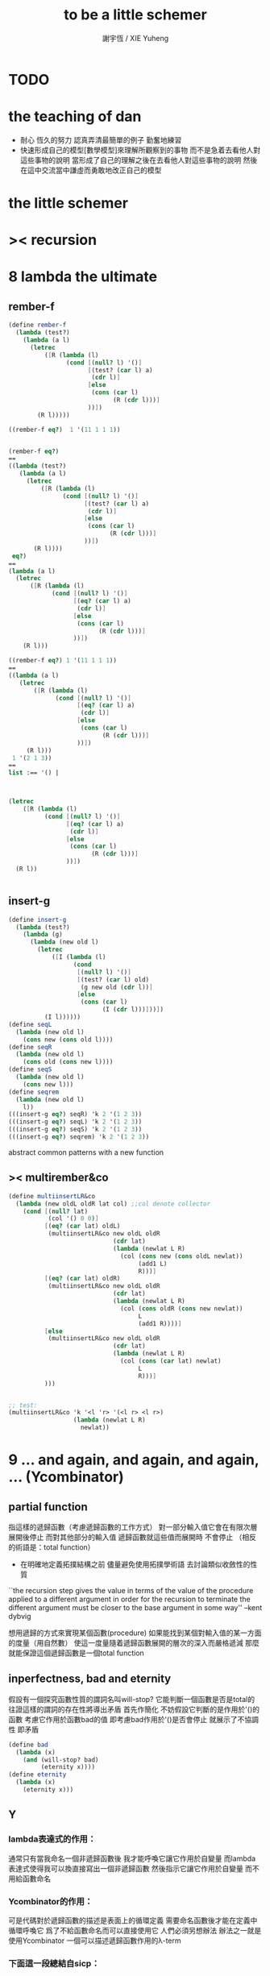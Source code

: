 #+TITLE:  to be a little schemer
#+AUTHOR: 謝宇恆 / XIE Yuheng
#+EMAIL:  xyheme@gmail.com


* TODO
* the teaching of dan
  * 耐心
    恆久的努力
    認真弄清最簡單的例子
    勤奮地練習
  * 快速形成自己的模型[數學模型]來理解所觀察到的事物
    而不是急着去看他人對這些事物的說明
    當形成了自己的理解之後在去看他人對這些事物的說明
    然後在這中交流當中謙虛而勇敢地改正自己的模型
* *the little schemer*
* >< recursion
* 8 lambda the ultimate
** rember-f
   #+begin_src scheme
   (define rember-f
     (lambda (test?)
       (lambda (a l)
         (letrec
             ([R (lambda (l)
                   (cond [(null? l) '()]
                         [(test? (car l) a)
                          (cdr l)]
                         [else
                          (cons (car l)
                                (R (cdr l)))]
                         ))])
           (R l)))))

   ((rember-f eq?)  1 '(11 1 1 1))


   (rember-f eq?)
   ==
   ((lambda (test?)
      (lambda (a l)
        (letrec
            ([R (lambda (l)
                  (cond [(null? l) '()]
                        [(test? (car l) a)
                         (cdr l)]
                        [else
                         (cons (car l)
                               (R (cdr l)))]
                        ))])
          (R l))))
    eq?)
   ==
   (lambda (a l)
     (letrec
         ([R (lambda (l)
               (cond [(null? l) '()]
                     [(eq? (car l) a)
                      (cdr l)]
                     [else
                      (cons (car l)
                            (R (cdr l)))]
                     ))])
       (R l)))

   ((rember-f eq?) 1 '(11 1 1 1))
   ==
   ((lambda (a l)
      (letrec
          ([R (lambda (l)
                (cond [(null? l) '()]
                      [(eq? (car l) a)
                       (cdr l)]
                      [else
                       (cons (car l)
                             (R (cdr l)))]
                      ))])
        (R l)))
    1 '(2 1 3))
   ==
   list :== '() |



   (letrec
       ([R (lambda (l)
             (cond [(null? l) '()]
                   [(eq? (car l) a)
                    (cdr l)]
                   [else
                    (cons (car l)
                          (R (cdr l)))]
                   ))])
     (R l))


   #+end_src
** insert-g
   #+begin_src scheme
   (define insert-g
     (lambda (test?)
       (lambda (g)
         (lambda (new old l)
           (letrec
               ([I (lambda (l)
                     (cond
                      [(null? l) '()]
                      [(test? (car l) old)
                       (g new old (cdr l))]
                      [else
                       (cons (car l)
                             (I (cdr l)))]))])
             (I l))))))
   (define seqL
     (lambda (new old l)
       (cons new (cons old l))))
   (define seqR
     (lambda (new old l)
       (cons old (cons new l))))
   (define seqS
     (lambda (new old l)
       (cons new l)))
   (define seqrem
     (lambda (new old l)
       l))
   (((insert-g eq?) seqR) 'k 2 '(1 2 3))
   (((insert-g eq?) seqL) 'k 2 '(1 2 3))
   (((insert-g eq?) seqS) 'k 2 '(1 2 3))
   (((insert-g eq?) seqrem) 'k 2 '(1 2 3))
   #+end_src
   abstract common patterns with a new function
** >< multirember&co
   #+begin_src scheme
   (define multiinsertLR&co
     (lambda (new oldL oldR lat col) ;;col denote collector
       (cond [(null? lat)
              (col '() 0 0)]
             [(eq? (car lat) oldL)
              (multiinsertLR&co new oldL oldR
                                (cdr lat)
                                (lambda (newlat L R)
                                  (col (cons new (cons oldL newlat))
                                       (add1 L)
                                       R)))]
             [(eq? (car lat) oldR)
              (multiinsertLR&co new oldL oldR
                                (cdr lat)
                                (lambda (newlat L R)
                                  (col (cons oldR (cons new newlat))
                                       L
                                       (add1 R))))]
             [else
              (multiinsertLR&co new oldL oldR
                                (cdr lat)
                                (lambda (newlat L R)
                                  (col (cons (car lat) newlat)
                                       L
                                       R)))]
             )))


   ;; test:
   (multiinsertLR&co 'k '<l 'r> '(<l r> <l r>)
                     (lambda (newlat L R)
                       newlat))
   #+end_src
* 9 ... and again, and again, and again, ... (Ycombinator)
** partial function
   指這樣的遞歸函數（考慮遞歸函數的工作方式）
   對一部分輸入值它會在有限次層展開後停止
   而對其他部分的輸入值 遞歸函數就這些值而展開時 不會停止
   （相反的術語是：total function）
   + 在明確地定義拓撲結構之前
     儘量避免使用拓撲學術語 去討論類似收斂性的性質
   ``the recursion step gives the value in terms of
   the value of the procedure applied to a different argument
   in order for the recursion to terminate
   the different argument must be
   closer to the base argument in some way''
   --kent dybvig

   想用遞歸的方式來實現某個函數(procedure)
   如果能找到某個對輸入值的某一方面的度量（用自然數）
   使這一度量隨着遞歸函數展開的層次的深入而嚴格遞減
   那麼就能保證這個遞歸函數是一個total function
** inperfectness, bad and eternity
   假設有一個探究函數性質的謂詞名叫will-stop?
   它能判斷一個函數是否是total的
   往證這樣的謂詞的存在性將導出矛盾
   首先作簡化 不妨假設它判斷的是作用於'()的函數
   考慮它作用於函數bad的值 即考慮bad作用於'()是否會停止
   就展示了不協調性 即矛盾
   #+begin_src scheme
   (define bad
     (lambda (x)
       (and (will-stop? bad)
            (eternity x))))
   (define eternity
     (lambda (x)
       (eternity x)))
   #+end_src
** Y
*** lambda表達式的作用：
    通常只有當我命名一個非遞歸函數後
    我才能呼喚它讓它作用於自變量
    而lambda表達式使得我可以換直接寫出一個非遞歸函數
    然後指示它讓它作用於自變量 而不用給函數命名
*** Ycombinator的作用：
    可是代碼對於遞歸函數的描述是表面上的循環定義
    需要命名函數後才能在定義中循環呼喚它
    爲了不給函數命名而可以直接使用它 人們必須另想辦法
    辦法之一就是使用Ycombinator
    一個可以描述遞歸函數作用的λ-term
*** 下面這一段總結自sicp：
**** 遞歸函數的看似循環的定義 可以被看作由函數方程確定函數
     通常人們說循環定義是錯誤的
     然而其實人們經常把一個方程變形爲等價的迭代方程
     這個迭代方程就是循環定義的 但它並不是錯誤的 而是有精確語義的
     人們對方程作這樣變形 就是爲了解原方程 或者近似地解原方程
     sicp中通過反過來考慮而把循環定義理解爲方程
     使得一個人首先在觀念上不再排斥循環定義

     任意一個方程的一個未知元
     都可以看作一個約束變元
     而一個慣例是用這個變元來命名方程的解

     在一個遞歸函數的定義（一個方程）中 用define命名函數時使用的名稱
     可以看作一個約束變元
     只不過之後把所求得的遞歸函數存入了這個名稱所對應的存儲空間
**** Ycombinator是以遞歸函數爲不動點的算子
     >< 有了λ-cal的知識之後就發現我在這部分說的很多內容並不正確
     >< 但是作爲一個求解Y的heuristic 這些文本還是有很大意義的
     可以說它把上面的函數方程解了出來
     即把函數方程的解用函數顯式表示出來
     這個解甚至可以在scheme的解釋器中進行計算
     + 這裏體現了人們對函數的追求 或者更本質地說 是對計算的追求
       因爲儘管函數並不總是能用顯式計算
       或更進一步 高效地用顯式計算
       但是一個關係是函數關係可能暗示着這個關係的宜計算性
     + 這裏“不動點”是一個拓撲學術語 精確的討論需要明確一個拓撲結構
       並且考慮算子的收斂性 不動點的存在性與唯一性 等等
     用例子來解釋如下：
     #+begin_src scheme
     (define ^
       (lambda (x n)
         (cond ((= n 0)
                1)
               (else
                (* x (^ x (- n 1)))))))
     (define F
       (lambda (g)
         (lambda (x n)
           (cond ((= n 0)
                  1)
                 (else
                  (* x (g x (- n 1))))))))
     #+end_src
     把^變爲F
     而F可以被Y作用而得到^
     + 可以這樣來理解：
       F中g的第二次出現標出了^的位置
       而g的第一次出現表明這個位置就是被循環調用的位置
     有限次迭代F就發現
     對於任意起始函數g
     F的N次迭代對於所有x和小於N的n與^有相同的值
     所以如果用一個可以作無窮循環的函數來迭代F就可以生成^
     考慮下面的獲得無限循環的方式：
     #+begin_src scheme
     ((lambda (x) (x x)) (lambda (x) (x x)))
     (define Y
       (lambda (f)
         ((lambda (x) (f (x x)))
          (lambda (x) (f (x x))))))
     #+end_src
     (Y F)=(F (Y F))
     Y爲函數空間中的算子
     但是這個函數沒法被實際調用 因爲它的遞歸層次的加深不會停止
     要想寫出可以被實際調用的Y就需要很好地理解解釋器的解釋方式
*** 回到the little schemer
    目的是寫出一個可以在scheme中被實際調用的Ycombinator
    (首先要弄清解釋器的行爲方式)
    下面用兩個平行的例子來作說明
    其中第一個很容易在我寫的解釋器中被求值
    而要對第二個求值就需要先給我寫的解釋器增加關於數值計算的內建函數
**** 用define定義一個遞歸函數（用set!定義的也是一樣）
     #+begin_src scheme
     (define length
       (lambda (l)
         (cond ((null? l)
                0)
               (else
                (add1 (length (cdr l)))))))
     (define ^
       (lambda (x n)
         (cond ((= n 0)
                1)
               (else
                (* x (^ x (- n 1)))))))
     #+end_src
     下面我們的目標就是不用define來定義遞歸函數
**** 有限層遞歸函數
     對於小的參數給出的結果與遞歸函數給出的結果相同
     *每增加一層都要把函數的定義重新寫一遍*
     #+begin_src scheme
     ;length0
     (lambda (l)
       (cond ((null? l)
              0)
             (else
              (add1 (eternity (cdr l))))))
     ;length1
     (lambda (l)
       (cond
        ((null? l)
         0)
        (else
         (add1 ((lambda (l)
                  (cond
                 ((null? l)
                  0)
                 (else
                  (add1 (eternity (cdr l))))))
                (cdr l))))))
     ;length2
     (lambda (l)
       (cond
        ((null? l)
         0)
        (else
         (add1 ((lambda (l)
                  (cond
                   ((null? l)
                    0)
                   (else
                    (add1 ((lambda (l)
                             (cond
                              ((null? l)
                               0)
                              (else
                               (add1 (eternity (cdr l))))))
                           (cdr l))))))
                (cdr l))))))

     ;^0
     (lambda (x n)
       (cond ((= n 0)
              1)
             (else
              (* x (whatever x (- n 1))))))
     ;^1
     (lambda (x n)
       (cond ((= n 0)
              1)
             (else
              (* x ((lambda (x n)
                      (cond ((= n 0)
                             1)
                            (else
                             (* x (whatever x (- n 1))))))
                    x (- n 1))))))
     ;^2
     (lambda (x n)
       (cond ((= n 0)
              1)
             (else
              (* x ((lambda (x n)
                      (cond ((= n 0)
                             1)
                            (else
                             (* x ((lambda (x n)
                                     (cond ((= n 0)
                                            1)
                                           (else
                                            (* x (whatever x (- n 1))))))
                                   x (- n 1))))))
                    x (- n 1))))))
     #+end_src
**** 用算子L的迭代來寫有限層遞歸函數
     算子指 以procedure爲參數 以procedure爲值 的procedure
     *每增加一層都要多寫一個L*
     #+begin_src scheme
     ;length0
     ((lambda (length)
        (lambda (l)
          (cond ((null? l)
                 0)
                (else
                 (add1 (length (cdr l)))))))
      eternity)
     ;length1
     ((lambda (length)
        (lambda (l)
          (cond ((null? l)
                 0)
                (else
                 (add1 (length (cdr l)))))))
      ((lambda (length)
         (lambda (l)
           (cond ((null? l)
                  0)
                 (else
                  (add1 (length (cdr l)))))))
       eternity))
     ;length2
     ((lambda (length)
        (lambda (l)
          (cond ((null? l)
                 0)
                (else
                 (add1 (length (cdr l)))))))
      ((lambda (length)
         (lambda (l)
           (cond ((null? l)
                  0)
                 (else
                  (add1 (length (cdr l)))))))
       ((lambda (length)
          (lambda (l)
            (cond ((null? l)
                   0)
                  (else
                   (add1 (length (cdr l)))))))
        eternity)))

     ;^0
     ((lambda (g)
        (lambda (x n)
          (cond ((= n 0)
                 1)
                (else
                 (* x (g x (- n 1)))))))
      eternity)
     ;^1
     ((lambda (g)
        (lambda (x n)
          (cond ((= n 0)
                 1)
                (else
                 (* x (g x (- n 1)))))))
      ((lambda (g)
        (lambda (x n)
          (cond ((= n 0)
                 1)
                (else
                 (* x (g x (- n 1)))))))
       eternity))
     ;^2
     ((lambda (g)
        (lambda (x n)
          (cond ((= n 0)
                 1)
                (else
                 (* x (g x (- n 1)))))))
      ((lambda (g)
         (lambda (x n)
          (cond ((= n 0)
                 1)
                (else
                 (* x (g x (- n 1)))))))
       ((lambda (g)
          (lambda (x n)
            (cond ((= n 0)
                   1)
                  (else
                   (* x (g x (- n 1)))))))
        eternity)))
     #+end_src
**** 用作用於算子L的procedure 來迭代算子L 以得到有限層遞歸函數
     *每增加一層都要重新寫一個用作用於算子L的procedure*
     #+begin_src scheme
     ;length0
     ((lambda (mk-length)
        (mk-length eternity))
      (lambda (length)
        (lambda (l)
          (cond ((null? l)
                 0)
                (else
                 (add1 (length (cdr l))))))))
     ;length1
     ((lambda (mk-length)
        (mk-length
         (mk-length eternity)))
      (lambda (length)
        (lambda (l)
          (cond ((null? l)
                 0)
                (else
                 (add1 (length (cdr l))))))))
     ;length2
     ((lambda (mk-length)
        (mk-length
         (mk-length
          (mk-length eternity))))
      (lambda (length)
        (lambda (l)
          (cond ((null? l)
                 0)
                (else
                 (add1 (length (cdr l))))))))
     ;^0
     ((lambda (mk^)
        (mk^ eternity))
      (lambda (x n)
        (cond ((= n 0)
               1)
              (else
               (* x (g x (- n 1)))))))
     ;^1
     ((lambda (mk^)
        (mk^
         (mk^ eternity)))
      (lambda (x n)
        (cond ((= n 0)
               1)
              (else
               (* x (g x (- n 1)))))))
     ;^2
     ((lambda (mk^)
        (mk^
         (mk^
          (mk^ eternity))))
      (lambda (x n)
        (cond ((= n 0)
               1)
              (else
               (* x (g x (- n 1)))))))
     #+end_src
**** ``all names are equal, but some names are more equal than others.''
     更換命名後
     下面這個還可以作爲length0
     #+begin_src scheme
     ((lambda (mk-length)
        (mk-length mk-length))
      (lambda (mk-length)
        (lambda (l)
          (cond ((null? l)
                 0)
                (else
                 (add1 (mk-length (cdr l))))))))
     (define length0
       ((lambda (mk-length)
          (mk-length mk-length))
        (lambda (mk-length)
          (lambda (l)
            (cond ((null? l)
                   0)
                  (else
                   (add1 (mk-length (cdr l)))))))))
     (length0 '())
     (length0 '(1))
     #+end_src
     下面這個也可以作爲length1
     並且我們知道對於長度大於1的l
     (eternity eternity)會被求值 然後作用於(cddr l) 然後被add1作用
     所以我就可以使得(eternity eternity)被求值的時候跳出來和我玩
     #+begin_src scheme
     ((lambda (mk-length)
        (mk-length mk-length))
      (lambda (mk-length)
        (lambda (l)
          (cond ((null? l)
                 0)
                (else
                 (add1 ((mk-length eternity) (cdr l))))))))
     (define length1
       ((lambda (mk-length)
          (mk-length mk-length))
        (lambda (mk-length)
          (lambda (l)
            (cond ((null? l)
                   0)
                  (else
                   (add1 ((mk-length eternity) (cdr l)))))))))
     (define eternity)
     (define i-want-to-play-with-length1
       (lambda ()
         ((lambda (k)
            (cond ((string? k)
                   (begin
                     (display k)
                     (newline)))
                  ((procedure? k)
                   (begin (display "笨length1~~~")
                          (newline)
                          (display "碰到了長度超過1的list他就處理不了了！")
                          (newline)))
                  (else
                   (begin (display "nothing-else")
                          (newline)))))
          (letcc play-with-me
                 (set! eternity play-with-me)
                 "ready to play with length1, haha."))))
     (i-want-to-play-with-length1)
     (eternity '())
     (length1 '())
     (length1 '(1))
     (length1 '(1 2))
     #+end_src
**** ``all names are equal, but some names are more equal than others.''
     *最後終於得到了遞歸函數length*
     #+begin_src scheme
     ((lambda (mk-length)
        (mk-length mk-length))
      (lambda (mk-length)
        (lambda (l)
          (cond ((null? l)
                 0)
                (else
                 (add1 ((mk-length mk-length) (cdr l))))))))
     (define length
       ((lambda (mk-length)
          (mk-length mk-length))
        (lambda (mk-length)
          (lambda (l)
            (cond ((null? l)
                   0)
                  (else
                   (add1 ((mk-length mk-length) (cdr l)))))))))
     (length '(1 2 3 4 5 6 7 8 9 10))
     #+end_src
     這是
     L*是L的變形 這個變形在於把L的recursion從L變爲(L L)
     記這個變形的結果爲L*
     L*就是我們所向往的東西 它作用於自身就得到遞歸函數
     (L* L*)就是length
     (lambda (mk-length) (mk-length mk-length))只是簡單地作用於L*而得到(L* L*)而已
     而(L* L*)會給出一個closure
     稱爲<closure-of-length>
     *這個就是遞歸函數length*
     當傳入參數l的是非空list而需要遞歸時
     在recursion位置 就會用(L* L*)再造出一個<closure-of-length>
     而傳入這個<closure-of-length>的參數就是(car l)的值了
     + 下一節想要提取出L時所犯的錯誤強調了下面這一點：
       必須是當需要遞歸時才用(L* L*)造出一個<closure-of-length>
       這個特性是可以實現的
       從下面的表格中可以看到
       當<closure-of-length> action時
       <body>就在擴展後的<environment>下用meaning問自己存在的意義是什麼
       然後如果不需要遞歸
       <closure-of-L*>就安安靜靜的呆在名字<environment>中mk-length的後面
     #+begin_src scheme
     ------------------------------------------------
     <closure-of-length>
     ------------------------------------------------
     <environment>
     (((mk-length) (<closure-of-L*>))
      ...)
     <formals>
     (l)
     <body>
     (cond ((null? l)
            0)
           (else
            (add1 ((mk-length mk-length) (cdr l)))))
     -------------------------------------------------
     -------------------------------------------------
     <closure-of-L*>
     -------------------------------------------------
     <environment>
     (...)
     <formals>
     (mk-length)
     <body>
     (lambda (l)
       (cond ((null? l)
              0)
             (else
              (add1 ((mk-length mk-length) (cdr l))))))
     --------------------------------------------------
     #+end_src
**** to extract a value and give it a name
     for to get back the function that looks like length
***** 可怕的錯誤
      現在既然已經知道該如何得到遞歸函數length了
      那麼就該考慮如何得到這個能得到遞歸函數length的表達式了
      即 想要求一個procedure 稱爲Y
      它作用於L會得到遞歸函數length
      並且這個L可以是其他類似於L的用來定義單變量遞歸函數的算子
      首先應該讓上面的可以得到遞歸函數length的表達式中出現算子L
      換一種問法
      如何從L得到L*呢？
      + 注意 因爲是被(lambda (mk-length) (mk-length mk-length))作用
        所以下面L*的參數mk-length所接受的值將總是L*本身
      + 可以發現雖然let是語義清晰的語法糖
        但是卻不能完成把L提取出來的任務
        所以還是得回到lambda表達式
      只要把L*中的(mk-length mk-length)部分
      當作是從L的recursion位置的length代換而來的就行了嗎？
      把(mk-length mk-length)的值傳入L的參數就行了嗎？
      這就犯了一個可怕的讓機器崩潰的錯誤！！！
      + 因爲(mk-length mk-length)的值必須要等到需要遞歸調用的時候再求才行
        否則就沒完沒了陷入了循環
        因爲在求值(mk-length mk-length)對l的作用的時候
        首先要求值(mk-length mk-length)
        而求值(mk-length mk-length)的時候
        馬上就需要求值同樣的(mk-length mk-length)
        ><遺失的show函數是不是可以探測這種循環？
      *千萬不要執行下面的代碼塊中的任何表達式*
      >< org-babel如何限制可執行性呢？
      #+begin_src scheme
      (lambda (mk-length)
         (lambda (l)
           (cond ((null? l)
                  0)
                 (else
                  (add1 ((mk-length mk-length) (cdr l)))))))
      =/={這裏上下兩個表示是不相等的 上面的是對的 下面的是錯的}
      (lambda (mk-length)
       (let ((length (mk-length mk-length)))
         (cond ((null? l)
                0)
               (else
                (add1 (length (cdr l)))))))
      ==
      (lambda (mk-length)
        ((lambda (length)
           (lambda (l)
             (cond ((null? l)
                    0)
                   (else
                    (add1 (length (cdr l)))))))
         (mk-length mk-length)))

      錯的length：
      ((lambda (mk-length)
         (mk-length mk-length))
       (lambda (mk-length)
         ((lambda (length)
            (lambda (l)
              (cond ((null? l)
                     0)
                    (else
                     (add1 (length (cdr l)))))))
          (mk-length mk-length))))

      錯的length：
      ((lambda (mk-length)
         (mk-length mk-length))
       (lambda (mk-length)
         (L (mk-length mk-length))))
      (define L
        (lambda (length)
          (lambda (l)
            (cond ((null? l)
                   0)
                  (else
                   (add1 (length (cdr l))))))))

      這樣寫出來的錯的Y如下：
      (define Y
        (lambda (F)
          ((lambda (f) (f f))
           (lambda (f) (F (f f))))))
      #+end_src
***** 正確的東西
      那麼 如何正確地從L得到L*呢？
      只要把(mk-length mk-length)放到lambda表達式中保護起來如下
      (lambda (x) ((mk-length mk-length) x))
      然後再傳入L的參數length
      傳入時lambda表達式會被求值成爲closure
      這樣((mk-length mk-length) x)作爲closure的body只有被調用的時候纔會被求值
      下面的代碼塊中
      第1個等號表示等號下面的東西與L*的效果相同（仍然稱之爲L*）
      第2個等號表示等號上面的東西是等號下面的東西的語法糖
      之後的東西就是把Y寫出來的簡單過程
      + 雖然我的目的好像是不使用define
        但是爲了清晰性我還是定義出L來
      #+begin_src scheme
      ;L*
      (lambda (mk-length)
        (lambda (l)
          (cond ((null? l)
                 0)
                (else
                 (add1 ((mk-length mk-length) (cdr l)))))))
      ;==
      (lambda (mk-length)
        (let ((length (lambda (x) ((mk-length mk-length) x))))
          (lambda (l)
            (cond ((null? l)
                   0)
                  (else
                   (add1 (length (cdr l))))))))
      ;==
      (lambda (mk-length)
        ((lambda (length)
           (lambda (l)
             (cond ((null? l)
                    0)
                   (else
                    (add1 (length (cdr l)))))))
         (lambda (x) ((mk-length mk-length) x))))
      ;----------------------------------------------
      ;this is length
      ((lambda (mk-length)
         (mk-length mk-length))
       (lambda (mk-length)
         ((lambda (length)
            (lambda (l)
              (cond ((null? l)
                     0)
                    (else
                     (add1 (length (cdr l)))))))
          (lambda (x) ((mk-length mk-length) x)))))
      ;----------------------------------------------
      ;this is length
      ((lambda (mk-length)
         (lambda (l)
           (cond ((null? l)
                  0)
                 (else
                  (add1 ((mk-length mk-length) (cdr l)))))))
       (lambda (mk-length)
         (lambda (l)
           (cond ((null? l)
                  0)
                 (else
                  (add1 ((mk-length mk-length) (cdr l))))))))
      ;don't believe me?
      (((lambda (mk-length)
          (lambda (l)
            (cond ((null? l)
                   0)
                  (else
                   (add1 ((mk-length mk-length) (cdr l)))))))
        (lambda (mk-length)
          (lambda (l)
            (cond ((null? l)
                   0)
                  (else
                   (add1 ((mk-length mk-length) (cdr l))))))))
       '(1 2 3 4 5 6 7 8 9 10))
      ;----------------------------------------------
      (define L
        (lambda (length)
          (lambda (l)
            (cond ((null? l)
                   0)
                  (else
                   (add1 (length (cdr l))))))))
      ((lambda (mk-length)
         (mk-length mk-length))
       (lambda (mk-length)
         (L
          (lambda (x) ((mk-length mk-length) x)))))
      ;---------------------------------------------
      ;most clear version
      (define Y
        (lambda (F)
          (let ((F* (Y-help F)))
            (F* F*))))
      (define Y-help
        (lambda (F)
          (lambda (F*)
            (F (lambda (x) ((F* F*) x))))))
      ;---------------------------------------------
      (define Y
        (lambda (F)
          ((lambda (F*) (F (lambda (x) ((F* F*) x))))
           (lambda (F*) (F (lambda (x) ((F* F*) x)))))))
      (define Y
        (lambda (F)
          (let ((F* (lambda (F*) (F (lambda (x) ((F* F*) x))))))
            (F* F*))))
      ;---------------------------------------------
      ;most simple version
      (define Y
        (lambda (F)
          ((lambda (F*) (F* F*))
           (lambda (F*) (F (lambda (x) ((F* F*) x)))))))
      ;---------------------------------------------
      (define length

        (Y (lambda (length)
             (lambda (l)
               (cond ((null? l)
                      0)
                     (else
                      (add1 (length (cdr l))))))))


        )
      (length '(1 2 3 4 5 6 7 8 9 10))


      ((Y (lambda (length)
            (lambda (l)
              (cond ((null? l)
                     0)
                    (else
                     (add1 (length (cdr l))))))))

       '(1 2 3 4 5 6 7 8 9 10))
      #+end_src
* 10 what is the value of all this? (interpreter)
** note
   徹底弄清某些東西的最好方法就是實現它們
   因爲當一個人解釋一個被他實現了的東西 而不說明他是如何實現它的時候
   他是在蒙着你的眼睛給你描述一幅畫

   這裏“寫出一個scheme解釋器”是指寫出一個value函數
   在元解釋器中以如下方式調用value函數：（合法輸入記爲<sexp>）
   > (value '<sexp>)
   1. 因爲對於不同<sexp>函數value有不同的作用方式
      所以需要分類 再按類型求值
      理想的處理是讓分類方式清晰地表達出這種作用方式上的不同
   2. 觀念上 需要嚴格區分解釋前的<sexp>與解釋後的<sexp>
      即作爲輸入的<sexp>與作爲輸出的<sexp>
   3. 爲了能夠在元解釋器中遞歸地處理<sexp>
      首先需要分爲<atom>與<list>兩類
      + 因爲我的解釋器中的<sexp>
        對元解釋器來說是<*sexp*>
        遞歸地在元解釋器中處理<*sexp*>要遵從前面的誡律
      並且要區分<list>是否是null
      還有<list>的car是否是<atom>
      同時這些也區分了value的作用方式
      而之後的更細的分類更是按value的作用方式的分類
      + 因此這裏的<atom>指元解釋器中的謂詞``atom?''下的東西
        而我的解釋器中的謂詞``atom?''
        需要用元解釋器中的謂詞``:atom?''來特殊處理
   ``it is necessary for a scheme implementation to distinguish
   between core forms and syntactic extensions
   a scheme implementation expands syntactic extensions into core forms
   as the first step of compilation or interpretation
   allowing the rest of the compiler or interpreter
   to focus only on the core forms''
   --kent dybvig
   #+name: <<分類>>
   #+begin_src scheme
   <sexp> ::= <atom> | <list>

     <atom> ::= <const> | <identifer>
       <const> ::= <name-of-primitive-procedure> | <*number*> | <*bool*>

     <list> ::= () | (<head-sexp> <sexp> ...)
       <head-sexp> ::= <atom-head-sexp> | <list-head-sexp>
         <list-head-sexp> ::= <lambda-exp>
          :此時原list被解釋爲non-primitive-procedure的action
         <atom-head-sexp> ::= <name-of-primitive-procedure>
                               :此時原list被解釋爲primitive-procedure的action
                              | quote
                               :此時原list屬於數據類型 <*sexp*>
                              | lambda
                               :此時原list是一個lambda-exp
                              | cond
                               :此時原list是一個控制結構

   note:
   1. 這個代碼塊的使用只是爲了語法高亮
   2. ``::=''符號用來表示歸納定義
   3. ``<sexp> ...''的出現代表這裏可以出現零個或一個或多個<sexp>
   4. 在分類的末端
      我用符號``:''來對語義作簡單的說明
   5. 在分類的末端
      我用符號<*...*>來記那些在我的解釋中代表一類獨立的數據結構的東西
      它們會被我的解釋器中的atom?判斷爲真
      它們目前有：
      <*number*> <*bool*> <*sexp*>
      <*procedure*> == <*primitive*> | <*non-primitive*>
      <*non-primitive*> == <*closure*>
      數據結構指能夠以特定的方式存儲在內存的東西
      當然對於我寫的解釋器來說內存是想象出來的
      <var> 與 <obj>的綁定是在table中實現的
      而table是元解釋器中的一個list
   6. 術語``action''與``application''等同
      但是更接近數學
   7. 書中原來的解釋器不處理'()
      對'()的處理是我加的
      我想在讀第18章的時候人們可以體會到書中不處理'()的原因
   #+end_src
*** little change
    1. use `myapply' to rename `apply'
    2. add *null
    3. change a way of [[*identifer and notfound][error report]]
*** important terms
    1. 我寫的解釋器直接被稱作“我寫的解釋器”
       （當然這其實是Friedman寫的解釋器）
       其中的符號表達式記爲<sexp>
    2. 我寫的解釋器所嵌入的解釋器被稱作“元解釋器”
       其中的符號表達式記爲sexp
*** typesetting
    1. 需要被引用的代碼塊會被加上標題
** lexical scope, entry and table of environment
   ``the scope of a binding is the block
   in which the bound identifier is visible
   minus any portions of the block
   in which the identifier is shadowed''

   ``a variable that occurs free in a lambda expression
   should always be bound
   otherwise when the procedure is apply
   there will be an error about the unbound variable''

   ``to support lexical scoping
   a procedure carries the lexical context (environment)
   along with its code''

   ``so that
   when the procedure is applied somewhere outside the scope
   of the bindings for variables that occur free within the procedure
   the same bindings
   that were in effect when the procedure was created
   are in effect again when the procedure is applied''

   --kent dybvig

   lambda表達式 表達procedure語義 在解釋器中會被轉化爲closure
   closure會把當時的environment包入其內
   每次closure的action會用<arg>s與<val>s組成的new-entry擴展environment
   然後在擴展的environment中apply
   apply時 不是這個procedure的參數的<arg>s 與 是這個procedure的參數的<arg>s
   都以一致的方式 由內層到外層地 在table的entry中查找它們的<val>s
   這種方式就是*identifer

   entry是用來記錄一組names與一組values之間的命名關係的數據結構
   考慮怎樣一個樹適合用來完成這個任務就明白entry的構造了
   即一個names的list和一個同等長度的values的list作成的pair
   + pair這個術語被濫用了
     這裏指只含有兩個元素的list
     其他地方又指形如(A . B)的東西
   #+begin_src scheme
   (define new-entry
     (lambda (a b)
       (cons a (cons b '()))))
   (define first
     (lambda (l)
       (car l)))
   (define second
     (lambda (l)
       (cadr l)))
   #+end_src

   lookup-in-entry是*identifer類型的作用的實現方式
   + 當在entry中找不到name時返回(entry-f name) ``f'' denote function
     考慮下面的environment數據結構就知道
     當在一個entry中找不到name時不把這個name扔掉
     是因爲還要在environment中的下一個entry中找name
   + 先把entry中的names與values拆開 然後交給輔助函數處理
   #+begin_src scheme
   (define lookup-in-entry
     (lambda (name entry entry-f)
       (lookup-in-entry-help name
                             (first entry)
                             (second entry)
                             entry-f)))
   (define lookup-in-entry-help
     (lambda (name names values entry-f)
       (cond
        ((null? names)
         (entry-f name))
        ((eq? name (car names))
         (car values))
        (else
         (lookup-in-entry-help name (cdr names) (cdr values) entry-f)))))
   #+end_src

   table (of environment) is a list of entries
   考慮在environment中查找name的方式就知道
   這個數據結構使得一個name所對應的新value可以覆蓋它所對應的舊value
   #+begin_src scheme
   (define extend-table cons)
   (define lookup-in-table
     (lambda (name table table-f)
       (cond ((null? table)
              (table-f name))
             (else
              (lookup-in-entry name
                               (car table)
                               (lambda (name)
                                 (lookup-in-table name (cdr table) table-f)))))))
   #+end_src
** value and meaning
   按作用類型對<sexp>[[分類]]
   一共僅有7種作用方式
   atom-to-action: *const *identifer
   list-to-action: *null *quote *lambda *cond *application

   #+begin_src scheme
   (define value
     (lambda (e)
       (meaning e '())))
   (define meaning
     (lambda (e table)
       ((expression-to-action e) e table)))
   (define expression-to-action
     (lambda (e)
       (cond
        ((atom? e)
         (atom-to-action e))
        (else
         (list-to-action e)))))
   (define atom-to-action
     (lambda (e)
       (cond
        ((number? e)
         ,*const)
        ((eq? e #t)
         ,*const)
        ((eq? e #f)
         ,*const)
        ((eq? e 'cons)
         ,*const)
        ((eq? e 'car)
         ,*const)
        ((eq? e 'cdr)
         ,*const)
        ((eq? e 'null?)
         ,*const)
        ((eq? e 'eq?)
         ,*const)
        ((eq? e 'atom?)
         ,*const)
        ((eq? e 'zero?)
         ,*const)
        ((eq? e 'add1)
         ,*const)
        ((eq? e 'sub1)
         ,*const)
        ((eq? e 'number?)
         ,*const)
        (else
         ,*identifer))))
   (define list-to-action
     (lambda (e)
       (cond ((null? e)
              ,*null)
             ((atom? (car e))
              (cond ((eq? (car e) 'quote)
                     ,*quote)
                    ((eq? (car e) 'lambda)
                     ,*lambda)
                    ((eq? (car e) 'cond)
                     ,*cond)
                    (else
                     ,*application)))
             (else
              *application))))
   #+end_src
** after classification
   下面是不同類型的作用的細節
   注意 它們與上面執行分類功能的代碼是分離的
   而上面的代碼單純的執行分類的任務沒有遞歸
   所以遞歸的任務全在作用的細節中完成
*** dependence
    #+begin_src scheme
    (define atom?
      (lambda (x)
        (and (not (pair? x))
             (not (null? x)))))
    (define add1
      (lambda (x)
        (+ 1 x)))
    (define sub1
      (lambda (x)
        (- x 1)))
    #+end_src
*** *const
    最簡單的是*const
    它把數字與邏輯值按原樣輸出
    而給<name-of-primitive-procedure>貼上primitive的標籤
    以表明是這個解釋器中所配備的基本函數與謂詞
    #+begin_src scheme
    (define *const
      (lambda (e table)
        (cond ((number? e)
               e)
              ((eq? e #t)
               #t)
              ((eq? e #f)
               #f)
              (else
               (cons 'primitive (cons e '()))))))
    #+end_src
*** *identifer
    1. 前面所敘述的enrty與environment數據結構以及相關函數
       是爲且僅爲*identifer這種類型的作用而準備的
    2. 當需要用到lookup-in-table的第四個參數的時候
       就是找不到某個名稱所對應的值的時候
       書中使用(car '()))) 這樣就使用戶得到一個元解釋器中的錯誤信息
       而這裏使用一個字符串
       好處是 這個字符串標記了錯誤之後還可以被儘量地處理
       直到實在錯上加錯了爲止
       這個特性究竟是好是壞就因理解方式而異了
    3. 這寫問題只有在實踐中才會被處理 在純理論討論中是不作處理的
       因爲就這裏的認識論而言“錯誤永遠都是非本質的”
    #+begin_src scheme
    (define *identifer
      (lambda (e table)
        (lookup-in-table e table notfound)))
    (define notfound
      (lambda (name)
        "error: at least one name is unbound"))
    #+end_src
*** *null
    #+begin_src scheme
    ;最最簡單的*null
    (define *null
      (lambda (e table)
        '()))
    #+end_src
*** *quote
    *quote用來標識<*sexp*>數據類型
    加quote的<sexp>在解釋時會被認爲是<*sexp*>
    之所以有<sexp>與<*sexp*>之間的相互轉換
    得益於McCarthy對LISP的設計
    ``scheme programs share a common printed representation
    with scheme data structures
    as a result
    any scheme program has a natural and obvious
    internal representation as a Scheme object''--kent dybvig
    這個特性使得我在我寫的這個解釋器裏再寫一個解釋器成爲可能
    #+begin_src scheme
    (define *quote
      (lambda (e table)
        (text-of e)))
    (define text-of second)
    #+end_src
*** *lambda
    被*lambda來作用的是<lambda-exp> 它的語義是non-primitive
    <lambda-exp>經*lambda作用被轉化爲closure
    它前有一個``non-primitive''標籤
    以方便之後按作用方式的不同來分別處理primitive與non-primitive
    #+begin_src scheme
    <closure> == (non-primitive (<environment> <formals> <body>))
    #+end_src
    non-primitive就是以這種方式在我的解釋器中被視爲一種數據類型的
    #+begin_src scheme
    (define *lambda
      (lambda (e table)
        (list 'non-primitive
              (cons table (cdr e)))))
    (define table-of
      (lambda (non-primitive)
        (car non-primitive)))
    (define formals-of
      (lambda (non-primitive)
        (cadr non-primitive)))
    (define body-of
      (lambda (non-primitive)
        (caddr non-primitive)))
    #+end_src
*** *cond
    cond的功能是分支控制
    它把謂詞的結果轉化成其他的東西
    有點像“反謂詞”
    + 如果沒有一個條件是真的
      那麼最後一層遞歸的cond-line爲'() 會出現(car '())的錯誤
      保持cond-lines的結尾是else 就不會出現這種錯誤
    + 這裏遞歸調用了meaning
    #+begin_src scheme
    (define *cond
      (lambda (e table)
        (evcon (cond-lines-of e) table)))
    (define cond-lines-of cdr)
    (define evcon
      (lambda (lines table)
        (cond ((else? (question-of (car lines)))
               (meaning (answer-of (car lines)) table))
              ((meaning (question-of (car lines)) table)
               (meaning (answer-of (car lines)) table))
              (else
               (evcon (cdr lines) table)))))
    (define question-of
      (lambda (x)
        (car x)))
    (define answer-of
      (lambda (x)
        (cadr x)))
    (define else?
      (lambda (x)
        (cond ((atom? x)
               (eq? x 'else))
              (else
               #f))))
    #+end_src
*** *application
    只剩最後一個作用方式*application了
    它的任務繁重 它是使用遞歸調用的主要部分 另外的使用遞歸調用的部分是*cond
    1. 被*application作用的<sexp>的car爲<*procedure*>
       這個<*procedure*>是通過遞歸調用meaning
       作用於出現在car位置的<sexp>而求得的
       羅嗦地說<*procedure*>是
       以我定義的方式 在我寫的解釋器裏 表達函數語義的 元解釋器中的sexp
       即 前面貼着primitive或non-primitive標籤的sexp
    2. 被*application作用的<sexp>的cdr被爲<*procedure*>的arg-list
       這個list中的值是經由evlis而遞歸調用meaning
       作用於出現在cdr位置的(<sexp> ...)而求得的
       ``evlis'' denote evaluation list
    3. 前面的遞歸調用meaning作好準備工作後
       myapply就上場了
       apply是重要的函數
       + 爲了避免與元解釋器中的apply衝突而重命名爲myapply
       + value和apply作爲解釋器的兩部分 如太極生兩儀
       + >< 寫解釋器的方式不止有這一中 sicp中有另一種很酷的寫法
         它們在性質上有何區別？
       它的作用方式根據<*procedure*>是<*primitive*>還是<*non-primitive*>
       而分類爲apply-primitive與apply-closure
       1) apply-primitive
          把任務轉交給更底層 在這裏就是交給元解釋器
       2) apply-closure
          <closure>中有<environment> <formals> <body>
          首先arg-list與<formals>組成new-entry來extend-table
          以更新<closure>中的<environment>
          然後調用meaning把<closure>中的<body>在新的<environment>中求值
    4. 爲什麼要重新定義atom?這個謂詞爲:atom?
       因爲所希望得到的atom?應該把<*procedure*>判斷爲#t
       可是
       以我定義的方式 在我寫的解釋器裏 表達函數語義的 元解釋器中的sexp
       卻是一個普通的list
       所以僅用元解釋器裏的atom?作apply-primitive中的謂詞是不夠的
    #+begin_src scheme
    (define evlis
      (lambda (args table)
        (cond ((null? args)
               '())
              (else
               (cons (meaning (car args) table)
                     (evlis (cdr args) table))))))
    (define *application
      (lambda (e table)
        (myapply
         (meaning (function-of e) table)
         (evlis (arguments-of e) table))))
    (define function-of car)
    (define arguments-of cdr)

    (define myapply
      (lambda (fun vals)
        (cond ((primitive? fun)
               (apply-primitive (second fun) vals))
              ((non-primitive? fun)
               (apply-closure (second fun) vals)))))
    (define primitive?
      (lambda (l)
        (eq? (car l) 'primitive)))
    (define non-primitive?
      (lambda (l)
        (eq? (car l) 'non-primitive)))

    (define apply-primitive
      (lambda (name vals)
        (cond
         ((eq? name 'cons)
          (cons (first vals) (second vals)))
         ((eq? name 'car)
          (car (first vals)))
         ((eq? name 'cdr)
          (cdr (first vals)))
         ((eq? name 'null?)
          (null? (first vals)))
         ((eq? name 'eq?)
          (eq? (first vals) (second vals)))
         ((eq? name 'atom?)
          (:atom? (first vals)))
         ((eq? name 'zero?)
          (zero? (first vals)))
         ((eq? name 'add1)
          (add1 (first vals)))
         ((eq? name 'sub1)
          (sub1 (first vals)))
         ((eq? name 'number?)
          (number? (first vals))))))
    (define :atom?
      (lambda (x)
        (cond ((atom? x)
               #t)
              ((null? x)
               #f)
              ((eq? (car x) 'primitive)
               #t)
              ((eq? (car x) 'non-primitive)
               #t)
              (else
               #f))))

    (define apply-closure
      (lambda (closure vals)
        (meaning (body-of closure)
                 (extend-table (new-entry (formals-of closure) vals)
                               (table-of closure)))))
    #+end_src
** >< make good ues of other functions in this interpreter
   except the function value
   what other functions in interpreter.scm can we use?
** >< add some functions into this interpreter for fun
** test
   #+begin_src scheme :result output :session *scheme* :scheme ikarus
   ;; 對*identifer的測試可以看作對報錯情況的測試
   (value 'not-const)

   ;; *const
   ;; 數字與邏輯值
   (value 1)
   ;; 下面兩個用到*application
   (value '(add1 1))
   (value '(sub1 1))
   (value #t)
   (value #f)

   ;; 基本函數primitive
   (value 'add1)
   (value 'car)
   (value 'atom?)

   ;; *null
   (value '())

   ;; *quote
   (value '(quote a-quoted-string))
   (value '(quote (a-quoted-string)))
   (value '(quote (lambda (x) (add1 (add1 x)))))

   ;; *lambda 非基本函數non-primitive
   (value '(lambda (x) (add1 (add1 x))))

   ;; *cond
   ;; 用到*application
   (value '(cond ((eq? 1 2) 123) (else 321)))
   (value '(cond ((eq? 1 kkk) 123) (else 321)))
   (value '(cond ((eq? cons car) 123) (else 321)))

   ;; *application
   (value '(cons 1 '()))
   (value '((lambda (x) (cons 'drink (cons x '())))
            'milk))
   (value '((lambda (y) (cond
                         ((eq? y 'thirst)
                          ((lambda (x) (cons 'drink (cons x '())))
                           'water))
                         ((eq? y 'not-thirst)
                          ((lambda (x) (cons 'do (cons 'not (cons 'drink (cons x '())))))
                           'water))
                         (else
                          'what-ever)))
            'thirst))
   (value '((lambda (y) (cond
                         ((eq? y 'thirst)
                          ((lambda (x) (cons 'drink (cons x '())))
                           'water))
                         ((eq? y 'not-thirst)
                          ((lambda (x) (cons 'do (cons 'not (cons 'drink (cons x '())))))
                           'water))
                         (else
                          'what-ever)))
            'not-thirst))
   ;; 這裏用到的是有else保護的cond
   (value '((lambda (y) (cond
                         ((eq? y 'thirst)
                          ((lambda (x) (cons 'drink (cons x '())))
                           'water))
                         ((eq? y 'not-thirst)
                          ((lambda (x) (cons 'do (cons 'not (cons 'drink (cons x '())))))
                           'water))
                         (else
                          'what-ever)))
            'do-not-tell-you))
   ;; 而如果不用else就會可能報錯
   ;; 報出的是元解釋器中的(car '())錯誤
   ;; (value '((lambda (y) (cond
   ;;                     ((eq? y 'thirst)
   ;;                      ((lambda (x) (cons 'drink (cons x '())))
   ;;                       'water))
   ;;                     ((eq? y 'not-thirst)
   ;;                      ((lambda (x) (cons 'do (cons 'not (cons 'drink (cons x '())))))
   ;;                       'water))))
   ;;        'do-not-tell-you))

   ;; 測試結果(in ikarus)
   ;; "error: at least one name is unbound"
   ;; > 1
   ;; > 2
   ;; > 0
   ;; > #t
   ;; > #f
   ;; > (primitive add1)
   ;; > (primitive car)
   ;; > (primitive atom?)
   ;; > ()
   ;; > a-quoted-string
   ;; > (a-quoted-string)
   ;; > (lambda (x) (add1 (add1 x)))
   ;; > (non-primitive (() (x) (add1 (add1 x))))
   ;; > 321
   ;; > 321
   ;; > 321
   ;; > (1)
   ;; > (drink milk)
   ;; > (drink water)
   ;; > (do not drink water)
   ;; > what-ever
   #+end_src
* *the seasoned schemer*
* >< lost
* >< 14 let there be names
  [[shell:evince -p 95 ~/learning-lisp/scheme/the-seasoned-schemer.pdf &]]
  #+begin_src scheme
  (define-syntax try
    (syntax-rules ()
      [(_ <var> a . b)
       (letcc success
         (letcc <var> (success a)) . b)]
      ))
  (try x a b)

  (letcc success
    (letcc x (success <sexp1>))
    <sexp2>)
  得:(<sexp2>暫時被忘掉了)
  (letcc success
    <sexp1>)

  失敗:
  x是失敗的記號
  如果在求值<sexp1>的過程中遇到x的作用(x <sexp*>)
  就得:
  (letcc success
    (letcc x <sexp*>)
    <sexp2>)
  (letcc success
    <sexp*>
    <sexp2>)
  然後返回<sexp2>的值

  成功:
  如果在求值<sexp1>的過程中沒有遇到x的作用
  就返回<sexp1>的值

  #+end_src
* >< 15 the difference between men and boys...
* 16 ready, set, bang!
  use (set! ...) to remember valuable things between
  two distinct uses of a function
** from deep to deepM
   first write deep simply
   #+begin_src scheme
   (define deep
     (lambda (m)
       (cond ((zero? m) 'pizza)
             (else (cons (deep (sub1 m))
                         '())))))
   (deep 3)
   #+end_src
   then write deepR
   which calls deep after a side effect remembered all input and output
   #+begin_src scheme
   (define Ns '())
   (define Rs '())
   (define deepR
     (lambda (n)
       (let ((result (deep n)))
         (set! Ns (cons n Ns))
         (set! Rs (cons result Rs))
         result)))
   (deepR 5)
   (let ()
     (display Ns)
     (newline))
   (let ()
     (display Rs)
     (newline))
   #+end_src
   then write deepM
   which calls deepR
   and will not remember the same in&output twice
   and calls find as help function
   and builds Ns and Rs inside let
   + with Ns and Rs inside let means that the environment of
     the closure called deepM
     contains boxes called Ns and Rs with value '() in both of them
     and only during the application of the closure
     the value in the boxes called Ns and Rs can be
     taken by simply calling their names
     or changing by set!
     so after define deepM
     Ns and Rs are really there in the store in this way
   #+begin_src scheme
   (define find
     (lambda (n Ns Rs)
       (letrec
           ((A (lambda (ns rs)
                 (cond ((null? ns) #f)
                       ((= (car ns) n) (car rs))
                       (else (A (cdr ns) (cdr rs)))))))
         (A Ns Rs))))
   (find 1000000000 Ns Rs)
   (find 5 Ns Rs)

   (define deepM
     (let ((Ns '())
           (Rs '()))
       (lambda (n)
         (let ((found (find n Ns Rs)))
           (if found
               found
               (deepR n))))))
   (deepM 10)
   #+end_src
   and to add the side effects casused by deepM
   to every self calling of the function deep
   by changing the recursion in deep
   from (deep (sub1 m)) to (deepM (sub1 m))
   #+begin_src scheme
   (define deep
     (lambda (m)
       (cond ((zero? m) 'pizza)
             (else (cons (deepM (sub1 m))
                         '())))))
   #+end_src
   after every functions was correct
   we should simplify them by merging
   #+begin_src scheme
   (define deepM
     (let ((Ns '())
           (Rs '()))
       (lambda (n)
         (let ((found (find n Ns Rs)))
           (if found
               found
               (let ((result (if (zero? n)
                                 'pizza
                                 (cons (deepM (sub1 n))
                                       '()))))
                 (set! Ns (cons n Ns))
                 (set! Rs (cons result Rs))
                 result))))))
   (deepM 1000)
   #+end_src
** define recursive function length in a new way
   #+begin_src scheme
   (define length
     (let ((f (lambda (l) 0)))
       (set! f (lambda (l)
                 (cond ((null? l) 0)
                       (else
                        (add1 (f (cdr l)))))))
       f))

   (define length
     ((lambda (f)
        (set! f (lambda (l)
                  (cond ((null? l) 0)
                        (else
                         (add1 (f (cdr l)))))))
        f)
      (lambda (l) 0)))

   (length '(1 2 3 4))
   #+end_src
   use (set! <var> <obj*>) for (let ((<var> <obj>)) ...)
   if there is at least one (lambda ... between them
   or if the new <obj*> for <var> is a function that refers to <var>
   + in this way we can define recursive function
   + 畢竟set!和define的實現方式是類似的
** bang!
   下面當procedure F需要被傳入參數
   而在傳入參數時必須不被立刻求值時
   會出現與Y中同樣的
   用(lambda (x) (F x))來代替F的技巧

   但是這裏爲什麼需要這種技巧

   to extract a value and give it a name
   #+begin_src scheme
   (define length
     (let ([f (lambda (l) 0)])
       (set! f (L (lambda (x) (f x))))
       f))

   (define Y!
     (lambda (F)
       (let ([f (lambda (x) '())])
         (set! f (F (lambda (x) (f x))))
         f)))
   ;letrec as syntax sugar of let and set!
   (define Y-bang
     (lambda (F)
       (letrec ((f (F (lambda (x) (f x)))))
         f)))
   #+end_src
** >< biz
   對於L這類通過Y或Y!生產遞歸函數的算子來說
   Y與Y!作用於它們的結果是完全相同的
   但是對於其他形狀的東西作用結果就可能不同了
   爲什麼?
   #+begin_src scheme
   (define biz
     (let ((x 0))
       (lambda (f)
         (set! x (add1 x))
         (lambda (a) (if (= a x)
                     0
                     (f a))))))
   #+end_src
* 17 we change, therefore we are (consC and why deepM is better than deep)
** deepM again
   #+begin_src scheme
   (define deepM
     (let ((Ns '())
           (Rs '()))
       (lambda (n)
         (let ((found (find n Ns Rs)))
           (if found
               found
               (let ((result (if (zero? n)
                                 'pizza
                                 (cons (deepM (sub1 n))
                                       '()))))
                 (set! Ns (cons n Ns))
                 (set! Rs (cons result Rs))
                 result))))))
   #+end_src
** consC
   in the following
   set! procedure conter and set-conter inside the consC
   enable us to open the box called N
   outside the consC's application
   #+begin_src scheme
   (define conter)
   (define set-conter)
   (define consC
     (let ((N 0))
       (lambda (a d)
         (set! conter
               (lambda () N))
         (set! set-conter
               (lambda (x) (set! N x)))
         (set! N (add1 N))
         (cons a d))))
   (consC 1 2)
   (conter)
   (set-conter 0)
   #+end_src
** why deepM is better then deep
   let deep and deepM using consC in the recursion first
   #+begin_src scheme
   (define deep
     (lambda (m)
       (cond ((zero? m) 'pizza)
             (else (consC (deep (sub1 m))
                         '())))))
   (define deepM
     (let ((Ns '())
           (Rs '()))
       (lambda (n)
         (let ((found (find n Ns Rs)))
           (if found
               found
               (let ((result (if (zero? n)
                                 'pizza
                                 (consC (deepM (sub1 n))
                                       '()))))
                 (set! Ns (cons n Ns))
                 (set! Rs (cons result Rs))
                 result))))))
   #+end_src
   >< any better way to use consC, rather than copy the code of them?
   #+begin_src scheme
   (define test-function-with-lots-of-numbers
     (lambda (f n)
       (letrec
           ((N n)
            (T (lambda (n)
                 (if (zero? n)
                     (let ()
                       (f n)
                       (let ()
                         (newline)
                         (display
                          (list
                           "after runing" `,f "from" N "to zero,"))
                         (newline)
                         (display
                          (list
                           "the number of cons been used is:"))
                         (newline)
                         ))
                     (let ()
                       (f n)
                       (T (sub1 n)))))))
         (set-conter 0)
         (T n)
         (conter)
         )))
   (test-function-with-lots-of-numbers deep 1000)
   (test-function-with-lots-of-numbers deepM 1000)
   #+end_src
   test deepM one time the result is 1000
   test deepM another time the result will be 0

   ``a LISP programmer knows the value of everything
   but the cost of nothing''
   --alan j.perlis
** >< rember1* again
* 18 we change, therefore we are the same! (kkk)
** ccc
   sexp is constructed by ``cons''
   and changed by ``car cdr''
   theoretically, ``car cdr cons'' are just functions
   that satisfy the following axioms:
   #+begin_src scheme
   (car (cons <obj1> <obj2>)) == <obj1>
   (cdr (cons <obj1> <obj2>)) == <obj2>
   #+end_src
   it is way we have this chapter
** add-at-end
   we don't handle the '() here
   so the second `add-at-end' of the following source-block is taken
   though the `add-at-end' in the next source-block is much cooler
   #+begin_src scheme
   (define add-at-end
     (lambda (l)
       (cond ((null? l)
              (cons 'egg '()))
             (else
              (cons (car l)
                    (add-at-end (cdr l)))))))
   (define add-at-end
     (lambda (l)
       (cond ((null? (cdr l))
              (cons (car l) (cons 'egg '())))
             (else
              (cons (car l) (add-at-end (cdr l)))))))
   (add-at-end '(egg1 egg2))
   #+end_src
   #+begin_src scheme
   (define add-at-end-too
     (lambda (l)
       (letrec
           ((A (lambda (ls)
                 (cond ((null? (cdr ls))
                        (set-cdr! ls (cons 'egg '())))
                       (else (A (cdr ls)))))))
         (A l)
         l)))
   (add-at-end-too '(egg1 egg2))
   #+end_src
** kkk
   use ``lambda'' to make ``kar kdr kons''
   由下面的實現看出'()並沒有什麼特殊性
   + 比如說如果我本身沒有'()
     我可以挑<atom>類型中的任意一個出來當作'()
   然後把這個東西從<atom>類型中排除 加入到<list>類型
   如何給scheme解釋器加一個說明性的類型系統
   #+begin_src scheme
   :kons: (<kist> . <kist>) -> (<selector> -> <selected-obj>)
   <kist> ::= <atom> | (<selector> -> <selected-obj>)
   (define kons
     (lambda (kar kdr)
       (lambda (selector)
         (selector kar
                   kdr))))
   :kar: (<selector> -> <selected-obj>) -> <selected-obj>
   顯然爲了實現 :kar: 的類型只需在kar中
   把(<selector> -> <selected-obj>)作用到<selector>上面
   (define kar
     (lambda (c)
       (c (lambda (a d) a))))
   (define kdr
     (lambda (c)
       (c (lambda (a d) d))))
   #+end_src
** note
   1. 這裏明顯地需要從比數學中的函數更廣義的角度來理解lambda表達式
      lexical scope中對lambda表達式被求值爲closure
      closure的action 首先是一個對sexp的代換過程
      最後是apply
      只有在最後apply的時候 sexp的fun和args才被區分 sexp中的項纔是不平等的
      這樣lambda表達式 能比數學中傳統意義上的函數表達更多的東西
      就在於做代換的時候fun位置也可以被代換
   2. 設想現在要設計一種函數式編程範式的新語法
      因爲我並不滿足scheme中的apply
      因爲apply的語義很侷限
      它總把sexp的頭一個位置的項理解爲fun 然後其他的項被它作用
   3. 要設計一個函數式編程範式的編程語言
      首先要找一個表示方式
      * LISP ::
           sexp（等價於tree）
      然後要設計出“函數的作用”這個語義應該如何實現 這正是“函數式”的所指
      * LISP ::
           用lambda表達式來實現一種代換方式
           這種代換方式指明瞭lambda表達式被化爲closure後作用於參數的方式
           然後用apply去指明procedure（primitive或non-primitive的closure）
           在明確了的方式下作用於參數將得到什麼
   4. 想像一下
      我的新語言用一般的圖來做爲表達方式
      同樣有類似lambda表達式的東西來指明作用方式
      但是apply就完全不一樣了
      要求它不能提前特殊化圖中的某些位置
      那麼它應該如何完成一次作用呢？
      如果它去檢測元素的類型的話 procedure就不能作用於procedure了！
   5. 回過頭來想一下
      想要追求的語義是什麼？
      可以說在數學中 並不是把作用死板地理解爲一個函數在作用 一些參在被作用
      正相反 參數和函數的地位是可以相互轉化的
      把參數明確了 然後把函數空下來 我就得到一個泛函(*,#)
      但是這樣的一個東西也可以被看作是一個二元函數
      也就說這兩個空位(*,*)不僅僅是兩個空位而已
      我寫出它們的同時還指定了當這兩個空位被填上時我應該以什麼方式
      從這兩個信息得到計算的結果 即(*,*) == f(*,*)
      所以LISP的能力其實是不被我的“新語言”所超越的
   6. (*,#) (*,*) f(*,*) 不同的表達方式可能代表了不同的計算方式
   7. 這真是狂想
      把一個作用方式結構化
      那麼這個結構所給出的豐富信息如何影響作用方式呢？
   8. 回憶一下friedman想要在這本書中教導人們計算的本質
      計算是有複雜性的
      這在於
      我在利用計算機進行計算
      我把我想要計算的東西表達成計算機能理解的形式
      然後計算機以它的方式把我表達的計算分解爲它對它存儲狀態的操作
      複雜性正產生與這裏
      順應計算機的行爲方式 我才能把我希望的計算做好
      就是在這樣惡劣的條件下 我要利用計算機來幫助我的某些數學思考
      可以說 那些控制對人的理解而言的複雜性的技術
      正是我爲了獲得計算機對我的幫助而學習的
** kkk with set!
   爲了定義set-kdr 而利用下面的bons 重新定義``kar kdr kons''
   + why bons and kons are separated?
     because we need to bind kdr to set! it letter
     but when closure is constructed
     no name will be bound to any loaction
     it is in the first step of the apply
     where the binding should happen temporarily
   #+begin_src scheme
   :kons: <kist> -> (<selector> -> <selected-obj>)
   (define bons
     (lambda (kar)
       (let [(kdr '())]
         (lambda (selector)
           (selector (lambda (x) (set! kdr x))
                     kar
                     kdr)))))
   :kar: (<selector> -> <selected-obj>) -> <selected-obj>
   (define kar
     (lambda (c)
       (c (lambda (s a d) a))))
   (define kdr
     (lambda (c)
       (c (lambda (s a d) d))))
   (define set-kdr
     (lambda (c x)
       ((c (lambda (s a d) s))
        x)))
   :kons: (<kist> . <kist>) -> (<selector> -> <selected-obj>)
   (define kons
     (lambda (a d)
       (let [(c (bons a))]
         (set-kdr c d)
         c)))
   (bons 1)
   (kar (bons 1))
   (kdr (bons 1))
   (kons 1 2)
   (kar (kons 1 2))
   (kdr (kons 1 2))
   #+end_src
   + 嘗試描述類型的過程中來看
     好像要想實現完備的類型系統就要對語言作很多限制
   + what the visual model of our kkk may looks like
     (*,*) is not a good one
     there are something more basic that is not in our define of kkk
** >< play with kkk with set!
   when we use ``add-at-end''
   we will make a new list
   but when we change to use ``add-at-end-too''
   the konses are the same except fot the last one
   and the value of the <arg> of ``add-at-end-too'' is change
   ``we change, therefore we are the same!''
   #+begin_src scheme
   (define kounter)
   (define set-kounter)
   (define konsC
     (lambda ()))


   (define lots
     (lambda (m)
       (cond ((zero? m) '())
             (else (konsC 'egg (lots (sub1 m)))))))
   (define lenkth
     (lambda (l)
       (cond ((null? l) 0)
             (else (add1 (lenkth (kdr l)))))))
   (define add-at-end
     (lambda (l)
       (cond ((null? (kdr l))
              (konsC (kar l) (kons 'egg '())))
             (else
              (konsC (kar l) (add-at-end (kdr l)))))))
   (define add-at-end-too
     (lambda (l)
       (letrec
           ((A (lambda (ls)
                 (cond ((null? (kdr ls))
                        (set-kdr ls (konsC 'egg '())))
                       (else (A (kdr ls)))))))
         (A l)
         l)))
   #+end_src
** >< same?
   #+begin_src scheme
   (define eklist?
     (lambda (ls1 ls2)
       (cond (())
             (())
             (else
              ()))))
   #+end_src

   there is a new idea of ``sameness'' once we introduce (set! ...)
   ``two konses are the same if changing one changes the other''
   by ``changing'' it means we are using the ``set-kdr''
   by ``two konses'' it means two different names
   + notice `c1 c2' must be non-empty kons-list
   #+begin_src scheme
   (define same?
     (lambda (c1 c2)
       (let ((t1 (kdr c1))
             (t2 (kdr c2)))
         (set-kdr c1 1)
         (set-kdr c2 2)
         (let ((v (= (kdr c1) (kdr c2))))
           (set-kdr c1 1)
           (set-kdr c2 2)
           v))))
   #+end_src
** >< play with same?
** >< play with set-kdr
** finite-lenkth
   循環者返回#f
   不循環者計數其長度
   + because we are doing recursion
     the order of the questions is matter
   + 這裏數的是一個線性的list中的元素 而不是一般的kons-sexp
     它所能形成的循環很簡單
   + 一般的kons-sexp能形成多麼一般的圖？
     首先是一顆樹
     要明白 這裏是用list做爲樹的模型 而不是用pair
     因爲pair對branch的數目有顯示
     例如((1) (2) (3))是一個節點
     它的子節點是 三個葉節點：(1) (2) (3)
     而1 2 3是用來區分這些葉節點的標記
     這樣每個節點就都是一個list
     在這種模型下
     把list末尾cons的'()換成樹中的其它節點的地址的過程
     就可以被視爲是給原來的樹中的節點之間增添有向邊
     如果忽略這些增添的有向邊的方向
     那麼顯然就得到了一個任意無向圖的一般表示方法
     問題是很難判斷兩個表示是否表示着同一個圖
     這是所需要的最基本的謂詞 這總是表示的難點
     + sexp對樹結構的表示 其性質是：
       1) 每一個表示都表示着唯一的一個樹
       2) 並且所有的樹都能用sexp表示出來
       這樣sexp和樹就是等價的
     ><還有一個問題就是一般的有向圖怎麼辦？
     ><無窮的圖又怎麼辦？
     ><有限狀態機可以用來寫謂詞 但是很不理想
   #+begin_src scheme
   (define finite-lenkth
     (lambda (p)
       (letcc infinite
              (letrec
                  ((C (lambda (p q)
                        (cond ((null? q) 0)
                              ((null? (kdr q)) 1)
                              ((same? p q) (infinite #f))
                              (else
                               (+ (C (sl p) (qk q))
                                  2)))))
                   (qk (lambda (x) (kdr (kdr x))));quickly
                   (sl (lambda (x) (kdr x)));slowly
                   )
                (cond ((null? p) 0)
                      (else
                       (add1 (C p (kdr p)))))))))
   #+end_src
* 19 absconding with the jewels
** deep again
   #+begin_src scheme
   (define deep
     (lambda (m)
       (if (zero? m)
           'pizza
           (cons (deep (sub1 m)) '()))))
   (deep 12)

   (define toppings)
   (define deepB
     (lambda (m)
       (cond ((zero? m)
              (letcc jump
                     (set! toppings jump)
                     'pizza))
             (else
              (cons (deepB (sub1 m)) '())))))
   (deepB 2)
   (cons (toppings 'k) (toppings 'kk))

   (define deep&co;collector
     (lambda (m k)
       (cond ((zero? m) (k 'pizza))
             (else
              (deep&co (sub1 m)
                       (lambda (x)
                         (k (cons x '()))))))))
   (deep&co 10 (lambda (x) x))

   (define deep&coB
     (lambda (m k)
       (cond ((zero? m)
              (let ()
                (set! toppings k)
                (k 'pizza)))
             (else
              (deep&coB (sub1 m)
                        (lambda (x)
                          (k (cons x '()))))))))
   (deep&coB 20 (lambda (x) x))
   (cons (toppings 'a)
         (cons (toppings 'b)
               (cons (toppings 'c)
                     '())))
   #+end_src
** kill-the-orc-hero
   ><letcc到底是如何實現的？

   雖然我知道它是的幾種使用方式
   但是不知道它是如何實現的就沒法完全瞭解它

   letcc是人族大法師的一個魔法
   大法師用這個魔法制作一個標記爲<marker>的傳送卷軸
   (letcc <marker>
   <sexp1>
   <sexp2>
   ...)
   大法師作這個卷軸的目的是
   希望戰士們把他渴望得到的寶物或者渴望交手的敵人<sexp*>
   從戰場上帶到他面前
   大法師把卷軸發放給這個戰場上的人族戰士們
   戰士可以通過(<marker> <sexp*>)來使用卷軸
   把自己和自己面前的<sexp*>傳送回製作卷軸的地方
   戰士也可以用(set! <var> <marker>)把卷軸通過<var>帶出當前的戰場
   然後在別的地方以(<var> <sexp*>)之名使用卷軸
   把使用者與使用者面前的<sexp*>傳送回製作卷軸的地方
   #+begin_src scheme
   (define kill-the-orc-hero
     (lambda (battle-field)
       (let ((find-him (lambda (battle-field)
                        (letcc bring-him-to-master
                               (set! knight bring-him-to-master)
                               (go-and-search battle-field))))
             (kill-him (lambda (him)
                         (list 'kill-you 'aha "--->>>" him))))
         (kill-him (find-him battle-field)))))
   (define knight)
   (define go-and-search
     (lambda (battle-field)
       (cond ((null? battle-field) "nobody in the battle-field")
             ((atom? (car battle-field))
              (if (eq? (car battle-field) 'orc-hero)
                  (knight (car battle-field))
                  (go-and-search (cdr battle-field))))
             (else
              (let ()
                (go-and-search (car battle-field))
                (go-and-search (cdr battle-field)))))))
   (kill-the-orc-hero
    '((((1(331(3((3(1()31)4))132) 412414() 43241() ()) () 1344((43(((124())3413) ('orc-hero)))143))423)134)324))
   #+end_src
** >< two-in-a-row*?
   #+begin_src scheme
   (define two-in-a-row?
     (lambda (lat)
       (letrec
           ((W (lambda (a lat)
                 (cond ((null? lat) #f)
                       (else
                        (let ((nxt (car lat)))
                          (or (eq? a nxt)
                              (W nxt (cdr lat)))))))))
         (cond ((null? lat) #f)
               (else
                (W (car lat) (cdr lat)))))))
   (two-in-a-row? '(1 2 3 4 5 6))
   #+end_src

   then two-in-a-row*? will do the same, regardless of parentheses
   but it is long way to go

   walk is like ``leftmost'' if we put the rigth kind of value into leave
   其實是把leftmost分解成幾部分 因爲需要分別命名 以在別處靈活使用
   + 使用letcc的另一種典型方式
     更好的方法
     因爲更靈活
     因爲這樣就可以把函數分開來寫
   下面的函數名``walk'' ``waddle''是說你只不過是在蹣跚學步呢 所以不要牛逼
   #+begin_src scheme
   (define leave)
   (define walk
     (lambda (l)
       (cond ((null? l) '())
             ((atom? (car l))
              (leave (car l)))
             (else
              (let ()
                (walk (car l))
                (walk (cdr l)))))))
   (define start-it
     (lambda (l)
       (letcc here
              (set! leave here)
              (walk l))))
   (start-it '(((((((((((((!)))))132)3)12)3)213)))))
   (define fill)
   (define waddle
     (lambda (l)
       (cond ((null? l) '())
             ((atom? (car l))
              (let ()
                (letcc rest
                       (set! fill rest)
                       (leave (car l)))
                (waddle (cdr l))))
             (else
              (let ()
                (waddle (car l))
                (waddle (cdr l)))))))
   ;; why we need the following get-next then this one?
   ;; (define start-it2
   ;;   (lambda (l)
   ;;     (letcc here
   ;;            (set! leave here)
   ;;            (waddle l))))
   ;; (start-it2 '(((((((((((((!)))))132)3)12)3)213)))))
   ;; (start-it2 '())
   (define get-next
     (lambda (x)
       (letcc here-again
              (set! leave here-again)
              (fill 'go))))
   (get-next 'go)
   (define get-first
     (lambda (l)
       (letcc here
              (set! leave here)
              (waddle l)
              (leave '()))))
   (get-first '(((((((((((((!)))))132)3)12)3)213)))))
   (get-first '())
   #+end_src
   上面因爲使用了很多set!而使get-next完全處離了數學函數的範圍

   then it is easy to define two-in-a-row*?
   #+begin_src scheme

   #+end_src
** note
   ``during the evaluation of a scheme expression
   the implementation must keep track of two things:
   1) what to evaluate
   2) what to do with the value.''

   ``we call `what to do with the value'
   the continuation of a computation''

   --kent dybvig

   原來call/cc中的``cc''就是指展開遞歸函數的過程中遇到call/cc時的``當前狀態''
   而(set! fill rest)將把(letcc rest ...)位置處的狀態保存起來
   在外面出現作用fill的時候將回到這個位置所對應的計算狀態
   + 因此把(letcc <marker> <sexp>)使用在最外面
     並且在<sexp>中直接使用(<marker> <sexp*>)的效果就是
     直接中斷遞歸計算而返回<sexp*>的結果
   在(letcc <marker> <sexp>)的<sexp>之中
   + 或者在多個<sexp>組成的<body>之中
     一些用來副作用
     最後一個用來返回值
     如果<body>中前面的<sexp>中有<marker>的action出現 後面的當然會被忽略
     #+begin_src scheme
     (define test-cc
       (lambda ()
         (letcc kkk
                123
                456
                (kkk "good")
                (kkk "bad"))))
     (test-cc)
     #+end_src
   <marker>是一個單參數的procedure的name
   這個procedure的action：(<marker> <sexp*>)
   將把<sexp*>代入到在展開遞歸函數的過程中遇到(letcc ...)的那個位置

   更好的說
   procedure的action的求值是一個展開過程
   因爲它要等待fun部分和args部分的求值結果
   在這個展開過程中
   把任意一個需要被等待求值結果的位置空出來
   就會形成一個一元的procedure
   + 當然 對fun部分和args部分的求值是按順序一個一個求的
     要想形成一個一元的procedure
     就必須要記住那些還在等待中的位置應該如何被求值
   這個一元的procedure就是``call/cc''中的``cc''
   如果一個需要被等待求值結果的位置原本是<sexp>
   那麼只要把它替換爲(letcc <marker> <sexp>)
   就可以把上面所說的一元的procedure保存到
   爲名字<marker>所開闢的存儲地址當中
   + 這個<marker>的binding只在這個(letcc ...)中可見
     因此
     如果在<sexp>中不出現這個<marker>所對應的一元的procedure的action
     也不把這個一元的procedure利用(set! <var> <marker>)保存在別處
     的話
     那麼letcc的出現是沒有意義的
     其實也可以是有意義的 比如下面這個例子
     #+begin_src scheme
     ((lambda (x)
        (x (lambda (ignore) "hi")))
      (letcc k k))
     #+end_src
   這樣一切就都明白了
   + 而letcc給出了這種語義的最清晰的語法
     又爲什麼有call/cc這種不清晰的語法?
     因爲它揭示了call/cc的實現方式嗎?
   + 一個問題是可不可以嵌套？
     即 代入之後是不是得(letcc <marker> <sexp*>)
     #+begin_src scheme
     (define test-cc
       (lambda ()
         (letcc kkk
                (kkk
                 (kkk "good")))))
     (test-cc)
     #+end_src
     結果確實是如此<marker>在<sexp>中的出現是可以嵌套的
** play with call/cc
   #+begin_src scheme
   (let ([x (call/cc (lambda (k) k))])
     (x (lambda (ignore) "hi")))
   ((lambda (x)
      (x (lambda (ignore) "hi")))
    (letcc k k))

   (define k (letcc x x))
   (k (lambda (ignore) "hi"))
   ;; 第一次求值的時候會
   ;; (define k (lambda (ignore) "hi"))
   ;; 再次求值的時候就與(letcc x x)無關了

   (((letcc k k)
     (lambda (x) x))
    "HEY!")
   #+end_src

   the following mechanism could be the basis
   for a breakpoint package implemented with call/cc
   each time a breakpoint is encountered
   the continuation of the breakpoint is saved
   so that the computation may be restarted from the breakpoint
   more than once if desired
   #+begin_src scheme
   (define retry)
   (define factorial
     (lambda (x)
       (if (= x 0)
           (letcc k
                  (set! retry k)
                  1)
           (* x (factorial (- x 1))))))
   #+end_src

   如何使用lwp? 什麼是multitasking
   就是函數們在返回值之前相互商量?
   ``the simple "light-weight process" mechanism
   defined below allows multiple computations to be interleaved
   since it is nonpreemptive
   it requires that each process voluntarily "pause" from time to time
   in order to allow the others to run''
   #+begin_src scheme
   (define lwp-list '())
   (define lwp;; denote light-weight process
     (lambda (thunk)
       (set! lwp-list (append lwp-list (list thunk)))))
   (define start
     (lambda ()
       (let ([p (car lwp-list)])
         (set! lwp-list (cdr lwp-list))
         (p))))
   (define pause
     (lambda ()
       (letcc k
              (lwp (lambda () (k #f)))
              (start))))
   #+end_src
* CPS
  ``把任意一個需要被等待求值結果的位置空出來
  就會形成一個一元的procedure''
  但是這種想法只能作出一元procedure
  CPS可以實現作爲多元procedure的continuation

  1. 我所擅長的就是在下面這種頭腦風暴中總結我所觀察到的規律
     不管正確不正確
     先形成一個自己的認識
     對所形成的這種認識的態度當然是
     只要有更清晰更有力的方式 我就一定讓它代替我的舊認識
  2. h被調用的位置的改變
     h被一個cons的作用調用(這個調用所形成的cc被明顯的寫了出來)
     置爲
     h的作用 其中h是在後面增加了一個參數位置的
     那個cc被明顯地寫出來並且被放入那個新的參數位置
  3. h的定義位置的改變 h的定義調用了g 因此這也是g的被調用的位置的改變
     因爲直接是g的作用
     所以幾乎沒什麼改變只是繼續把這個cc傳給被h調用的g
     不用改變cc
  4. g的定義位置的改變 也是f的調用位置的改變
     cons的作用調用f
     這個作用形成一個一元cc (調用f的作用的cc可以被記爲cc-f(denote cc of f))
     原來的cc要被 這個作用所形成的cc來擴充
     之後才能被傳入f的新參數位置
     這個擴充簡單地說就是把原來的cc作用在這個cc-f上形成一個新的cc
  5. f的定義位置的改變
     f不再調用任何non-primitive了
     所以這裏簡單的就是這裏的表達式要被傳入f的新參數位置的cc作用
  #+begin_src scheme
  (cons 'd
        (cons 'b
              (cons 'a
                    (cons 'c '()))))

  (letrec ([f (lambda (x) (cons 'a x))]
           [g (lambda (x) (cons 'b (f x)))]
           [h (lambda (x) (g (cons 'c x)))])
    (cons 'd (h '())))

  (letrec ([f (lambda (x k) (k (cons 'a x)))]
           [g (lambda (x k) (f x
                           (lambda (v) (k (cons 'b v)))))]
           [h (lambda (x k) (g (cons 'c x)
                           k))])
    (h '()
       (lambda (v) (cons 'd v))))
  #+end_src
  not-CPS and CPS
  #+begin_src scheme
  (define f (x)
    <sexp>)
  (g (f x))

  (define f (x cc-f)
    (cc-f <sexp>))
  (f x
     (lambda (y) (g y)))
  #+end_src

  CPS可以實現一個函數作用在不同的條件下獲得不同的cc的效果
  下面的函數接受cc參數的參數位置是後兩個
  integer-divide成功時返回商與餘數的list
  #+begin_src scheme
  (define integer-divide
    (lambda (x y success failure)
      (if (= y 0)
          (failure "divide by zero")
          (let ([q (quotient x y)])
            (success q (- x (* q y)))))))
  (integer-divide 10 3 list (lambda (x) x))
  (integer-divide 10 0 list (lambda (x) x))
  #+end_src
  ``explicit success and failure continuations
  can sometimes help to avoid the extra communication necessary
  to separate successful execution of a procedure
  from unsuccessful execution
  furthermore
  it is possible to have multiple success or failure continuations
  for different flavors of success or failure
  each possibly taking different numbers and types of arguments''

  ``any program that uses call/cc can be rewritten in cps without call/cc
  but a total rewrite of the program
  (sometimes including even system-defined primitives)
  might be necessary''
  #+begin_src scheme
  (define product
    (lambda (ls)
      (letcc break
             (let f ([ls ls])
               (cond
                [(null? ls) 1]
                [(= (car ls) 0) (break 0)]
                [else (* (car ls) (f (cdr ls)))])))))
  (define product
    (lambda (ls)
      (letcc break
             (letrec
                 ([f (lambda (ls)
                       (cond
                        [(null? ls) 1]
                        [(= (car ls) 0) (break 0)]
                        [else (* (car ls) (f (cdr ls)))]))]
                  )
               (f ls)))))
  (product '(1 2 3 4 5))
  (product '(7 3 8 0 1 9 5))
  (define product
    (lambda (ls k)
      (let ([break k]);這個賦值只爲了區分k的語義 並且與上面一致
        (letrec ([f (lambda (ls k)
                      (cond
                       [(null? ls) (k 1)]
                       [(= (car ls) 0) (break 0)]
                       [else (f (cdr ls)
                                (lambda (x)
                                  (k (* (car ls) x))))]))]
                 )
          (f ls k)))))
  (define product
    (lambda (ls k)
      (letrec ([f (lambda (ls k)
                    (cond
                     [(null? ls) (k 1)]
                     [(= (car ls) 0) (k 0)]
                     [else (f (cdr ls)
                              (lambda (x)
                                (k (* (car ls) x))))]))]
               )
        (f ls k))))
  (product '(1 2 3 4 5)
           (lambda (x) x))
  (product '(7 3 8 0 1 9 5)
           (lambda (x) x))
  #+end_src
  CPS中recursion在於改變cc
  其實這種技巧在the little schemer的第8章已經學過了
* internal definitions
  *internal definitions can appear only at the front of a body*
  *syntax definitions may appear among the internal definitions*
  怎麼能有這種東西?
  它不影響代碼清晰性的用法如下
  #+begin_src scheme
  (let ()
    (define-syntax <key>
      (syntax-rules ()
        [<p> <t>]))
    (define <var1> <sexp1>)
    (define <var2> <sexp2>)
    (<sexp3>))

  (begin
    (define-syntax <key>
      (syntax-rules ()
        [<p> <t>]))
    (define <var1> <sexp1>)
    (define <var2> <sexp2>)
    (<sexp3>))
  #+end_src
  如同emacs-lisp中的progn
  可以在大的環境中分出來獨立的區域
  #+begin_src emacs-lisp
  (progn
    (defun <var1> <sexp1>)
    (defun <var2> <sexp2>)
    (<sexp3>))
  #+end_src
  在scheme中 可能需要用這種表示方法的 就是下面的情況
  ``variable definitions are guaranteed
  to be evaluated from left to right
  while the bindings of a letrec may be evaluated in any order''
  ``however, use letrec*, which, like let*, guarantees
  left-to-right evaluation order''

  ``internal definitions may be used in conjunction with
  top-level definitions and assignments to help modularize programs
  each module of a program should make visible only those bindings
  that are needed by other modules
  while hiding other bindings
  that would otherwise clutter the top-level namespace
  and possibly result in unintended use
  or redefinition of those bindings''
  ``it does not support the publication of keyword bindings
  since there is no analogue to set! for keywords''
  #+begin_src scheme
  (define export-var #f)
  (let ()
    (define <var1> <sexp1>)
    (define <var2> <sexp2>)
    (set! export-var <var1>)
    <sexp3>
    )
  #+end_src
* libraries
  #+begin_src scheme
  (library (grades)
           (export gpa->grade gpa)
           (import (rnrs))
           (define in-range?
             (lambda (x n y)
               (and (>= n x) (< n y))))
           (define-syntax range-case
             (syntax-rules (- else)
               [(_ expr ((x - y) e1 e2 ...) ... [else ee1 ee2 ...])
                (let ([tmp expr])
                  (cond
                   [(in-range? x tmp y) e1 e2 ...]
                   ...
                   [else ee1 ee2 ...]))]
               [(_ expr ((x - y) e1 e2 ...) ...)
                (let ([tmp expr])
                  (cond
                   [(in-range? x tmp y) e1 e2 ...]
                   ...))]))
           (define letter->number
             (lambda (x)
               (case x
                 [(a)  4.0]
                 [(b)  3.0]
                 [(c)  2.0]
                 [(d)  1.0]
                 [(f)  0.0]
                 [else (assertion-violation 'grade "invalid letter grade" x)])))
           (define gpa->grade
             (lambda (x)
               (range-case x
                           [(0.0 - 0.5) 'f]
                           [(0.5 - 1.5) 'd]
                           [(1.5 - 2.5) 'c]
                           [(2.5 - 3.5) 'b]
                           [else 'a])))
           (define-syntax gpa
             (syntax-rules ()
               [(_ g1 g2 ...)
                (let ([ls (map letter->number '(g1 g2 ...))])
                  (/ (apply + ls) (length ls)))])))
  #+end_src
  #+begin_src scheme
  (import (grades))
  (gpa c a c b b)
  (gpa->grade 2.8)
  #+end_src
* 20 what's in the store? (interpreter-with-define-and-set!)
** note
   1. 這一章寫一個新的有define和set!的解釋器
      有一個全局的命名空間global-table
      以元解釋器中的procedure爲新的table(of environment)的數據結構
      一個table就是一個procedure
      它作用於一個name返回這個name所對應的value
      table中name與box綁定 box中存放着value
      全局生成新box的是define 局部生成新box的是closure的作用
      box利用lambda-exp的技巧實現（或者說模擬）一種訪問機制
      有了訪問機制 就實現了set!
   2. 只有實現了命名機制在我的解釋器裏解釋自身才成爲可能
   3. 注意這裏沒有apply
      *const與*lambda都直接把e求值成了元解釋器中的procedure
      解釋了一些東西卻又矇蔽了另一些東西
      >< 爲了實現上面的性狀而必須這樣做嗎？
   4. 新增加了*letcc
      但是並沒有觸及letcc的本質
      在我的這個解釋器中使用letcc是爲了找不到name時的報錯
      而增加這個*letcc就使得
      在我的這個解釋器中可是實現一個相同的
      可以在找不到name時報錯的解釋器
** >< hack
   1. 既然已經會使用letcc和set!了 那麼我能和這個解釋器玩的花樣就有趣多了
   2. 試着在這個解釋器中使用apply
   3. 試着補全<formals>的形式：
      <variable>
      (<variable>*)
      (<variable> <variable>* . <variable>)
   4. 用元解釋器創造一箇中文的解釋器
      以這個中文的解釋器爲元解釋器再寫出純中文的解釋器就是可以解釋自身的了
      有趣之處在於這會完全改變寫代碼和讀代碼時的感受
** table as procedures and value and the-meaning and meaning
   #+begin_src scheme
   (define the-empty-table
     (lambda (name)
       (abort
        (cons 'no-answer
              (cons name '())))))
   (define global-table the-empty-table)
   (define lookup
     (lambda (table name)
       (table name)))
   ;; 在全局擴展global-table的是*define
   ;; 而*lambda作用於lambda-exp所形成的ciosure在作用於args時
   ;; 會爲closure的body臨時擴展global-table
   (define extend
     (lambda (name1 value table)
       (lambda (name2)
         (cond ((eq? name1 name2) value)
               (else (table name2))))))

   (define abort);; 遇到the-empty-table時跳出來報錯
   (define value
     (lambda (e)
       (letcc the-end
         (set! abort the-end)
         (cond ((define? e) (*define e))
               (else (the-meaning e))))))
   (define the-meaning
     (lambda (e)
       (meaning e lookup-in-global-table)))
   (define meaning
     (lambda (e table)
       ((expression-to-action e) e table)))
   (define lookup-in-global-table
     (lambda (name)
       (lookup global-table name)))
   ;; 這裏通過調用lookup來作一個closure
   ;; 這個closure把當前的global-table保護起來
   ;; (define lookup-in-global-table
   ;;   (lambda (name) (global-table name)))
   ;; 爲什麼需要這個closure？
   ;; 保護起來的意思就是要延遲這個closure的body的求值
   ;; 使得求值時這個body中的global-table可以是最新的
   ;; 現在懂得使用closure的技巧了
   ;; 正是這種技巧使得利用define來定義遞歸函數成爲可能
   ;; 這樣也就明白了Y!和letrec
   #+end_src
** classification
   #+begin_src scheme
   (define expression-to-action
     (lambda (e)
       (cond ((atom? e) (atom-to-action e))
             (else (list-to-action e)))))
   (define atom-to-action
     (lambda (e)
       (cond [(number? e) *const]
             [(eq? e #t) *const]
             [(eq? e #f) *const]
             [(eq? e 'cons) *const]
             [(eq? e 'car) *const]
             [(eq? e 'cdr) *const]
             [(eq? e 'null?) *const]
             [(eq? e 'eq?) *const]
             [(eq? e 'atom?) *const]
             [(eq? e 'zero?) *const]
             [(eq? e 'add1) *const]
             [(eq? e 'sub1) *const]
             [(eq? e 'number?) *const]
             [else *identifer])))
   (define list-to-action
     (lambda (e)
       (cond [(null? e) *null]
             [(atom? (car e))
              (cond [(eq? (car e) 'quote)
                     ,*quote]
                    [(eq? (car e) 'lambda)
                     ,*lambda]
                    [(eq? (car e) 'letcc)
                     ,*letcc]
                    [(eq? (car e) 'set!)
                     ,*set]
                    [(eq? (car e) 'cond)
                     ,*cond]
                    [else *application])]
             [else *application])))
   #+end_src
** *define and box
   #+begin_src scheme
   (define define?
     (lambda (e)
       (cond ((atom? e) #f)
             ((atom? (car e))
              (eq? (car e) 'define))
             (else #f))))
   (define *define
     (lambda (e)
       (set! global-table
             (extend (name-of e)
                     (box (the-meaning
                           (rigth-side-of e)))
                     global-table))))
   (define box
     (lambda (it)
       (lambda (selector)
         (selector it
                   (lambda (new) (set! it new))))))
   ;; 下面是兩個selector
   ;; selector的用法是：(從哪選 (lambda (有那些) (選哪個與如何處理)))
   (define setbox
     (lambda (box new)
       (box (lambda (it set) (set new)))))
   (define unbox
     (lambda (box)
       (box (lambda (it set) it))))
   #+end_src
** *null
   #+begin_src scheme
   (define *null
     (lambda (e table)
       '()))
   #+end_src
** *quote
   #+begin_src scheme
   (define *quote
     (lambda (e table)
       (text-of e)))
   #+end_src
** *identifer and *set
   #+begin_src scheme
   (define *identifer
     (lambda (e table)
       (unbox (lookup table e))))
   (define *set
     (lambda (e table)
       (setbox (lookup table (name-of e))
               (meaning (rigth-side-of e) table))))
   #+end_src
** *lambda
   1. 這裏實現了在<body>中可以包含多個<sexp>這一特性
      *lambda作用於e與table將形成一個元解釋器中的closure
      這個closure作用時beglis將在擴展的table中對<body>求值
      closure作用的時候evlis返回的參數值會被處理爲list
      所以這裏使用了args這個形參名
      + 在下面的*const中還需要把這些參數從args中拿出來再讓primitive作用
        但是closure的作用僅僅是利用args來擴展table因此不需要這樣
   2. 這裏*lambda所形成的closure用元解釋器中的closure來實現了
      這樣就不用分別實現primitive與non-primitive的apply了
      但是這是必須的嗎？
      畢竟在上一個解釋器中我能學到關於closure的知識
      正是因爲我用一個數據結構實現了closure
   #+begin_src scheme
   (define *lambda
     (lambda (e table)
       (lambda (args)
         (beglis (body-of e)
                 (multi-extend (formals-of e)
                               (box-all args)
                               table)))))
   ;; beglis denote? begain list
   ;; 它對<body>中的所有<sexp>求值
   ;; 只返回最後一個<sexp>的值 其他的<sexp>用來形成副作用
   (define beglis
     (lambda (es table)
       (cond ((null? (cdr es));so body-of e con't be empty
              (meaning (car es) table))
             (else
              ;; 這裏需要一個賦值
              ;; 因爲後面的東西(beglis (cdr es) table)
              ;; 需要在前面的副作用所形成新環境中求值
              ((lambda (val)
                 (beglis (cdr es) table))
               (meaning (car es) table))))))
   (define box-all
     (lambda (vals)
       (cond ((null? vals) '())
             (else
              (cons (box (car vals))
                    (box-all (cdr vals)))))))
   (define multi-extend
     (lambda (names values table)
       (cond ((null? names) table)
             (else
              (extend (car names)
                      (car values)
                      (multi-extend (cdr names)
                                    (cdr values)
                                    table))))))
   #+end_src
** *application
   #+begin_src scheme
   (define *application
     (lambda (e table)
       ((meaning (function-of e) table)
        (evlis (arguments-of e) table))))
   (define evlis
     (lambda (args table)
       (cond ((null? args) '())
             (else
              ;; 這裏爲什麼需要一個賦值？
              ;; 賦值在於在作用之前就先求某些表達式的值
              ;; 賦值在於控制求值順序
              ;; 需要這個賦值可能是因爲我們不能預料cons對它參數的求值順序
              ((lambda (val)
                 (cons val
                       (evlis (cdr args) table)))
               (meaning (car args) table))))))
   #+end_src
** *const
   #+begin_src scheme
   ;; 因爲evlis返回的參數值會被處理爲list
   ;; 所以用下面的兩個東西把參數從args-in-a-list中拿出來
   (define a-prim
     (lambda (p)
       (lambda (args-in-a-list)
         (p (car args-in-a-list)))))
   (define b-prim
     (lambda (p)
       (lambda (args-in-a-list)
         (p (car args-in-a-list)
            (cadr args-in-a-list)))))
   ;; 避免重複使用a-prim與b-prim
   ;; 因此在最外層對它們的作用結果進行賦值
   ;; 這樣定義*const後 以*const爲名字的closure中
   ;; 這些本來需要被a-prim與b-prim作用才能獲得的值
   ;; 只要經過一個*identifer的查找就能獲得了
   (define *const
     ((lambda (:cons :car :cdr :null? :eq? :atom? :zero? :add1 :sub1 :number?)
        (lambda (e table)
          (cond ((number? e) e)
                ((eq? e #t) #t)
                ((eq? e #f) #f)
                ((eq? e 'cons) :cons)
                ((eq? e 'car) :car)
                ((eq? e 'cdr) :cdr)
                ((eq? e 'null?) :null?)
                ((eq? e 'eq?) :eq?)
                ((eq? e 'atom?) :atom?)
                ((eq? e 'zero?) :zero?)
                ((eq? e 'add1) :add1)
                ((eq? e 'sub1) :sub1)
                ((eq? e 'number?) :number?)
                )))
      (b-prim cons)
      (a-prim car)
      (a-prim cdr)
      (a-prim null?)
      (b-prim eq?)
      (a-prim atom?)
      (a-prim zero?)
      (a-prim add1)
      (a-prim sub1)
      (a-prim number?)
      ))
   #+end_src
** *cond
   #+begin_src scheme
   (define *cond
     (lambda (e table)
       (evcon (cond-lines-of e) table)))
   (define evcon
     (lambda (lines table)
       (cond ((else? (question-of (car lines)))
              (meaning (answer-of (car lines)) table))
             ((meaning (question-of (car lines)) table)
              (meaning (answer-of (car lines)) table))
             (else (evcon (cdr lines) table)))))
   #+end_src
** *letcc
   #+begin_src scheme
   ;; 其實寫解釋器學的就是closure的使用方式
   ;; 比如下面這個把letcc直接加入我的解釋器中的過程就根本不觸及letcc的本質
   (define *letcc
     (lambda (e table)
       (letcc skip
              (beglis (ccbody-of e)
                      (extend (name-of e)
                              (box (a-prim skip))
                              table)))))
   #+end_src
** auxiliary functions
   #+begin_src scheme
   (define text-of
     (lambda (x) (car (cdr x))))
   (define formals-of
     (lambda (x) (car (cdr x))))
   (define body-of
     (lambda (x) (cdr (cdr x))))
   (define ccbody-of
     (lambda (x) (cdr (cdr x))))
   (define name-of
     (lambda (x) (car (cdr x))))
   (define rigth-side-of
     (lambda (x)
       (cond ((null? (cdr (cdr x))) 0)
             ;; this handles definitions like (define kkk)
             (else (car (cdr (cdr x)))))))
   (define cond-lines-of
     (lambda (x) (cdr x)))
   (define else?
     (lambda (x)
       (cond ((atom? x) (eq? x 'else))
             (else #f))))
   (define question-of
     (lambda (x) (car x)))
   (define answer-of
     (lambda (x) (car (cdr x))))
   (define function-of
     (lambda (x) (car x)))
   (define arguments-of
     (lambda (x) (cdr x)))
   #+end_src
   use (let ...) to name the values of repeated expressions
   in a function definition if they may be evaluated twice
   for one and the same use of the function
   and use (let ...) to name the values of expressions (without set!)
   that are re-evaluated every time a function is used
** 測試於下面的中文元解釋器
* 中文解釋器零
  除了把所有的語法詞與基礎函數名翻譯成中文以外
  這個解釋器同上面的解釋器完全一樣
  是寫在元解釋器中的
  而之所以又稱之爲 零
  是因爲 就下面的中文解釋器而言它是元解釋器
** table as procedures and value and the-meaning and meaning
   #+begin_src scheme
   (define the-empty-table
     (lambda (name)
       (abort
        (cons 'no-answer
              (cons name '())))))
   (define global-table the-empty-table)
   (define lookup
     (lambda (table name)
       (table name)))
   (define extend
     (lambda (name1 value table)
       (lambda (name2)
         (cond [(eq? name1 name2) value]
               [else (table name2)]))))

   (define abort)
   (define 求
     (lambda (e)
       (letcc the-end
              (set! abort the-end)
              (cond [(define? e) (*define e)]
                    [else (the-meaning e)]))))
   (define the-meaning
     (lambda (e)
       (meaning e lookup-in-global-table)))
   (define meaning
     (lambda (e table)
       ((expression-to-action e) e table)))
   (define lookup-in-global-table
     (lambda (name)
       (lookup global-table name)))
   #+end_src
** classification
   #+begin_src scheme
   (define expression-to-action
     (lambda (e)
       (cond ((atom? e) (atom-to-action e))
             (else (list-to-action e)))))
   (define atom-to-action
     (lambda (e)
       (cond ((number? e) *const)
             ((eq? e #t) *const)
             ((eq? e #f) *const)
             ((eq? e '鏈) *const)
             ((eq? e '容) *const)
             ((eq? e '址) *const)
             ((eq? e '空?) *const)
             ((eq? e '等?) *const)
             ((eq? e '原子?) *const)
             ((eq? e '零?) *const)
             ((eq? e '增一) *const)
             ((eq? e '減一) *const)
             ((eq? e '數?) *const)
             (else *identifer))))
   (define list-to-action
     (lambda (e)
       (cond [(null? e) *null]
             [(atom? (car e))
              (cond [(eq? (car e) '引)
                     ,*quote]
                    [(eq? (car e) 'λ)
                     ,*lambda]
                    [(eq? (car e) '捕)
                     ,*letcc]
                    [(eq? (car e) '置!)
                     ,*set]
                    [(eq? (car e) '控)
                     ,*cond]
                    [else *application]
                    )]
             [else *application]
             )))
   #+end_src
** *define and box
   #+begin_src scheme
   (define define?
     (lambda (e)
       (cond ((atom? e) #f)
             ((atom? (car e))
              (eq? (car e) '定))
             (else #f))))
   (define *define
     (lambda (e)
       (set! global-table
             (extend (name-of e)
                     (box (the-meaning
                           (rigth-side-of e)))
                     global-table))))
   (define box
     (lambda (it)
       (lambda (selector)
         (selector it
                   (lambda (new) (set! it new))))))

   (define setbox
     (lambda (box new)
       (box (lambda (it set) (set new)))))
   (define unbox
     (lambda (box)
       (box (lambda (it set) it))))
   #+end_src
** *null
   #+begin_src scheme
   (define *null
     (lambda (e table)
       '()))
   #+end_src
** *quote
   #+begin_src scheme
   (define *quote
     (lambda (e table)
       (text-of e)))
   #+end_src
** *identifer and *set
   #+begin_src scheme
   (define *identifer
     (lambda (e table)
       (unbox (lookup table e))))
   (define *set
     (lambda (e table)
       (setbox (lookup table (name-of e))
               (meaning (rigth-side-of e) table))))
   #+end_src
** *lambda
   #+begin_src scheme
   (define *lambda
     (lambda (e table)
       (lambda (args)
         (beglis (body-of e)
                 (multi-extend (formals-of e)
                               (box-all args)
                               table)))))

   (define beglis
     (lambda (es table)
       (cond ((null? (cdr es))
              (meaning (car es) table))
             (else
              ((lambda (val)
                 (beglis (cdr es) table))
               (meaning (car es) table))))))
   (define box-all
     (lambda (vals)
       (cond ((null? vals) '())
             (else
              (cons (box (car vals))
                    (box-all (cdr vals)))))))
   (define multi-extend
     (lambda (names values table)
       (cond ((null? names) table)
             (else
              (extend (car names)
                      (car values)
                      (multi-extend (cdr names)
                                    (cdr values)
                                    table))))))
   #+end_src
** *application
   #+begin_src scheme
   (define *application
     (lambda (e table)
       ((meaning (function-of e) table)
        (evlis (arguments-of e) table))))
   (define evlis
     (lambda (args table)
       (cond ((null? args) '())
             (else
              ((lambda (val)
                 (cons val
                       (evlis (cdr args) table)))
               (meaning (car args) table))))))
   #+end_src
** *const
   #+begin_src scheme
   (define a-prim
     (lambda (p)
       (lambda (args-in-a-list)
         (p (car args-in-a-list)))))
   (define b-prim
     (lambda (p)
       (lambda (args-in-a-list)
         (p (car args-in-a-list)
            (car (cdr args-in-a-list))))))
   (define *const
     ((lambda (:cons :car :cdr :null? :eq? :atom? :zero? :add1 :sub1 :number?)
        (lambda (e table)
          (cond ((number? e) e)
                ((eq? e #t) #t)
                ((eq? e #f) #f)
                ((eq? e '鏈) :cons)
                ((eq? e '容) :car)
                ((eq? e '址) :cdr)
                ((eq? e '空?) :null?)
                ((eq? e '等?) :eq?)
                ((eq? e '原子?) :atom?)
                ((eq? e '零?) :zero?)
                ((eq? e '增一) :add1)
                ((eq? e '減一) :sub1)
                ((eq? e '數?) :number?)
                )))
      (b-prim cons)
      (a-prim car)
      (a-prim cdr)
      (a-prim null?)
      (b-prim eq?)
      (a-prim atom?)
      (a-prim zero?)
      (a-prim add1)
      (a-prim sub1)
      (a-prim number?)
      ))
   #+end_src
** *cond
   #+begin_src scheme
   (define *cond
     (lambda (e table)
       (evcon (cond-lines-of e) table)))
   (define evcon
     (lambda (lines table)
       (cond ((else? (question-of (car lines)))
              (meaning (answer-of (car lines)) table))
             ((meaning (question-of (car lines)) table)
              (meaning (answer-of (car lines)) table))
             (else (evcon (cdr lines) table)))))
   #+end_src
** *letcc
   #+begin_src scheme
   (define *letcc
     (lambda (e table)
       (letcc skip
              (beglis (ccbody-of e)
                      (extend (name-of e)
                              (box (a-prim skip))
                              table)))))
   #+end_src
** auxiliary functions
   #+begin_src scheme
   (define text-of
     (lambda (x) (car (cdr x))))
   (define formals-of
     (lambda (x) (car (cdr x))))
   (define body-of
     (lambda (x) (cdr (cdr x))))
   (define ccbody-of
     (lambda (x) (cdr (cdr x))))
   (define name-of
     (lambda (x) (car (cdr x))))
   (define rigth-side-of
     (lambda (x)
       (cond ((null? (cdr (cdr x))) 0)
             (else (car (cdr (cdr x)))))))
   (define cond-lines-of
     (lambda (x) (cdr x)))
   (define else?
     (lambda (x)
       (cond ((atom? x) (eq? x '否則))
             (else #f))))
   (define question-of
     (lambda (x) (car x)))
   (define answer-of
     (lambda (x) (car (cdr x))))
   (define function-of
     (lambda (x) (car x)))
   (define arguments-of
     (lambda (x) (cdr x)))
   #+end_src
* 中文解釋器一
** >< 記
   1. [X] 用kkk而不用ccc
   2. [ ] 加入apply
      這可能嗎?
   3. [ ] 補全<formals>的形式：
      <variable>
      (<variable>*)
      (<variable> <variable>* . <variable>)
   4. [ ] 補全用於創造語法的匹配語言
      匹配語言是同樣重要的
   5. 在解釋器中寫解釋器
      可以作爲一種方式來漸進地改變解釋器的性質
      但是非常慢
      有沒有方法優化?
   6. 如果是編譯器那很可能就可以優化
      保持所編譯處理的東西能編譯自身
      並且生成的目標代碼質量相同
      那就是實現了編譯器的層進開發
** 表 求 其意 意
   #+begin_src scheme
   (定 空表
       (λ (名)
           (失敗
            (鏈 (引 無值之名)
                (鏈 名 (引 ()))))))
   (定 總表 空表)
   (定 查
       (λ (表 名)
           (表 名)))
   (定 擴展
       (λ (名1 值 表)
           (λ (名2)
               (控 [(等? 名1 名2) 值]
                   [否則 (表 名2)]))))

   (定 失敗)
   (定 求
       (λ (e)
           (捕 終
               (置! 失敗 終)
               (控 [(定? e) (*定 e)]
                   [否則 (其意 e)]))))
   (定 其意
       (λ (e)
           (意 e 查總表)))
   (定 意
       (λ (e 表)
           ((式之作用 e) e 表)))
   (定 查總表
       (λ (名)
           (查 總表 名)))
   #+end_src
** 分類
   #+begin_src scheme
   (定 式之作用
       (λ (e)
           (控 [(原子? e) (原子之作用 e)]
               [否則 (鏈之作用 e)])))
   (定 原子之作用
       (λ (e)
           (控 [(數? e) *常元]
               [(等? e #t) *常元]
               [(等? e #f) *常元]
               [(等? e (引 鏈)) *常元]
               [(等? e (引 容)) *常元]
               [(等? e (引 址)) *常元]
               [(等? e (引 空?)) *常元]
               [(等? e (引 等?)) *常元]
               [(等? e (引 原子?)) *常元]
               [(等? e (引 零?)) *常元]
               [(等? e (引 增一)) *常元]
               [(等? e (引 減一)) *常元]
               [(等? e (引 數?)) *常元]
               [否則 *變元])))
   (定 鏈之作用
       (λ (e)
           (控 [(空? e) *空]
               [(原子? (容 e))
                (控 [(等? (容 e) (引 引))
                     ,*引]
                    [(等? (容 e) (引 λ))
                     ,*λ]
                    [(等? (容 e) (引 捕))
                     ,*捕]
                    [(等? (容 e) (引 置!))
                     ,*置]
                    [(等? (容 e) (引 控))
                     ,*控]
                    [否則 *作用])]
               [否則 *作用])))
   #+end_src
** *定 盒
   #+begin_src scheme
   (定 定?
       (λ (e)
           (控 [(原子? e) #f]
               [(原子? (容 e))
                (等? (容 e) (引 定))]
               [否則 #f])))
   (定 *定
       (λ (e)
           (置! 總表
                (擴展 (名部 e)
                      (盒 (其意
                           (值部 e)))
                      總表))))
   (定 盒
       (λ (物)
           (λ (選擇子)
               (選擇子 物
                       (λ (新物) (置! 物 新物))))))
   ;; 下面是兩個選擇子
   (定 重置盒
       (λ (盒 新物)
           (盒 (λ (之物 之置) (之置 新物)))))
   (定 取於盒
       (λ (盒)
           (盒 (λ (之物 之置) 之物))))
   #+end_src
** *空
   #+begin_src scheme
   (定 *空
       (λ (e 表)
           (引 ())))
   #+end_src
** *引
   #+begin_src scheme
   (定 *引
     (λ (e 表)
       (文部 e)))
   #+end_src
** *變元 *置
   #+begin_src scheme
   (定 *變元
       (λ (e 表)
           (取於盒 (查 表 e))))
   (定 *置
       (λ (e 表)
           (重置盒 (查 表 (名部 e))
                   (意 (值部 e) 表))))
   #+end_src
** *λ
   #+begin_src scheme
   (定 *λ
       (λ (e 表)
         (λ (實參鏈)
           (求於體 (體部 e)
                   (多擴展 (形參部 e)
                           (多盒 實參鏈)
                           表)))))

   (定 求於體
       (λ (式鏈 表)
         (控 [(空? (址 式鏈))
              (意 (容 式鏈) 表)]
             [否則
              ((λ (賦參)
                 (求於體 (址 式鏈) 表))
               (意 (容 式鏈) 表))])))
   (定 多盒
       (λ (實參鏈)
         (控 [(空? 實參鏈) (引 ())]
             [否則
              (鏈 (盒 (容 實參鏈))
                  (多盒 (址 實參鏈)))])))
   (定 多擴展
       (λ (名鏈 值鏈 表)
         (控 [(空? 名鏈) 表]
             [否則
              (擴展 (容 名鏈)
                    (容 值鏈)
                    (多擴展 (址 名鏈)
                            (址 值鏈)
                            表))])))
   #+end_src
** *作用
   #+begin_src scheme
   (定 *作用
       (λ (e 表)
           ((意 (函數部 e) 表)
            (求於鏈 (參數鏈部 e) 表))))
   (定 求於鏈
       (λ (式鏈 表)
           (控 [(空? 式鏈) (引 ())]
               [否則
                ((λ (賦參)
                     (鏈 賦參
                         (求於鏈 (址 式鏈) 表)))
                 (意 (容 式鏈) 表))]
               )))
   #+end_src
** *常元
   #+begin_src scheme
   (定 準備一元函數
       (λ (一元函數)
           (λ (實參鏈)
               (一元函數 (容 實參鏈)))))
   (定 準備二元函數
       (λ (二元函數)
           (λ (實參鏈)
               (二元函數 (容 實參鏈)
                         (容 (址 實參鏈))))))

   (定 *常元
       ((λ (:鏈 :容 :址
                 :空? :等? :原子?
                 :零? :增一 :減一 :數?)
            (λ (e 表)
                (控 [(數? e) e]
                    [(等? e #t) #t]
                    [(等? e #f) #f]
                    [(等? e (引 鏈)) :鏈]
                    [(等? e (引 容)) :容]
                    [(等? e (引 址)) :址]
                    [(等? e (引 空?)) :空?]
                    [(等? e (引 等?)) :等?]
                    [(等? e (引 原子?)) :原子?]
                    [(等? e (引 零?)) :零?]
                    [(等? e (引 增一)) :增一]
                    [(等? e (引 減一)) :減一]
                    [(等? e (引 數?)) :數?]
                    )))
        (準備二元函數 鏈)
        (準備一元函數 容)
        (準備一元函數 址)
        (準備一元函數 空?)
        (準備二元函數 等?)
        (準備一元函數 原子?)
        (準備一元函數 零?)
        (準備一元函數 增一)
        (準備一元函數 減一)
        (準備一元函數 數?)
        ))

   ;; 用λ實現鏈 很容易通過增加鏈中被選之物 來改變鏈的結構
   (定 初鏈
       (λ (容)
           ((λ (賦址)
                (λ (選擇子)
                    (選擇子 (λ (x) (置! 賦址 x))
                            容
                            賦址)))
            (引 ()))))
   (定 鏈
       (λ (容 址)
           ((λ (賦鏈)
                (置址 賦鏈 址)
                賦鏈)
            (初鏈 容))))
   (定 置址
       (λ (鏈 新址)
           ((鏈 (λ (之置 之容 之址) 之置))
            新址)))
   (定 容
       (λ (鏈)
           (鏈 (λ (之置 之容 之址) 之容))))
   (定 址
       (λ (鏈)
           (鏈 (λ (之置 之容 之址) 之址))))
   #+end_src
** *控
   #+begin_src scheme
   (定 *控
       (λ (e 表)
           (求於控 (問答鏈部 e) 表)))
   (定 求於控
       (λ (問答鏈 表)
           (控 [(否則? (問部 (容 問答鏈)))
                (意 (答部 (容 問答鏈)) 表)]
               [(意 (問部 (容 問答鏈)) 表)
                (意 (答部 (容 問答鏈)) 表)]
               [否則 (求於控 (址 問答鏈) 表)]
               )))
   #+end_src
** *捕
   #+begin_src scheme
   (定 *捕
       (λ (e 表)
         (捕 捕之標
             (求於體 (捕之體部 e)
                     (擴展 (名部 e)
                           (盒 (準備一元函數 捕之標))
                           表)))))
   #+end_src
** 輔
   #+begin_src scheme
   (定 文部
       (λ (x) (容 (址 x))))
   (定 形參部
       (λ (x) (容 (址 x))))
   (定 體部
       (λ (x) (址 (址 x))))
   (定 捕之體部
       (λ (x) (址 (址 x))))
   (定 名部
       (λ (x) (容 (址 x))))
   (定 值部
       (λ (x)
           (控 [(空? (址 (址 x))) 0]
               [否則 (容 (址 (址 x)))]
               )))
   (定 問答鏈部
       (λ (x) (址 x)))
   (定 否則?
       (λ (x)
           (控 [(原子? x) (等? x (引 否則))]
               [否則 #f]
               )))
   (定 問部
       (λ (x) (容 x)))
   (定 答部
       (λ (x) (容 (址 x))))
   (定 函數部
       (λ (x) (容 x)))
   (定 參數鏈部
       (λ (x) (址 x)))
   #+end_src
* 測試
** load one
   #+name: 在元解釋器中加載value一層
   #+begin_src scheme
   ;; (load "dependence.scm")
   ;; (load "interpreter-with-define-and-set!.scm")

   (value
    '(define the-empty-table
       (lambda (name)
         (abort
          (cons 'no-answer
                (cons name '()))))))
   ;; ((value 'value) 'the-empty-table)
   (value
    '(define global-table the-empty-table))
   (value
    '(define lookup
       (lambda (table name)
         (table name))))
   ;; 在全局擴展global-table的是*define
   ;; 而*lambda作用於lambda-exp所形成的ciosure在作用於args時
   ;; 會爲closure的body臨時擴展global-table
   (value
    '(define extend
       (lambda (name1 value table)
         (lambda (name2)
           (cond ((eq? name1 name2) value)
                 (else (table name2)))))))

   (value
    '(define abort)) ;; 遇到the-empty-table時跳出來報錯
   (value
    '(define value
       (lambda (e)
         (letcc the-end
                (set! abort the-end)
                (cond ((define? e) (*define e))
                      (else (the-meaning e)))))))
   (value
    '(define the-meaning
       (lambda (e)
         (meaning e lookup-in-global-table))))
   (value
    '(define meaning
       (lambda (e table)
         ((expression-to-action e) e table))))
   (value
    '(define lookup-in-global-table
       (lambda (name)
         (lookup global-table name))))
   ;; 這裏通過調用lookup來作一個closure
   ;; 這個closure把當前的global-table保護起來
   ;; (define lookup-in-global-table
   ;;   (lambda (name) (global-table name)))
   ;; 爲什麼需要這個closure？
   ;; 保護起來的意思就是要延遲這個closure的body的求值
   ;; 使得求值時這個body中的global-table可以是最新的
   ;; 現在懂得使用closure的技巧了
   ;; 正是這種技巧使得利用define來定義遞歸函數成爲可能
   ;; 這樣也就明白了Y!和letrec

   (value
    '(define expression-to-action
       (lambda (e)
         (cond ((atom? e) (atom-to-action e))
               (else (list-to-action e))))))
   (value
    '(define atom-to-action
       (lambda (e)
         (cond [(number? e) *const]
               [(eq? e #t) *const]
               [(eq? e #f) *const]
               [(eq? e 'cons) *const]
               [(eq? e 'car) *const]
               [(eq? e 'cdr) *const]
               [(eq? e 'null?) *const]
               [(eq? e 'eq?) *const]
               [(eq? e 'atom?) *const]
               [(eq? e 'zero?) *const]
               [(eq? e 'add1) *const]
               [(eq? e 'sub1) *const]
               [(eq? e 'number?) *const]
               [else *identifer]))))
   (value
    '(define list-to-action
       (lambda (e)
         (cond [(null? e) *null]
               [(atom? (car e))
                (cond [(eq? (car e) 'quote)
                       ,*quote]
                      [(eq? (car e) 'lambda)
                       ,*lambda]
                      [(eq? (car e) 'letcc)
                       ,*letcc]
                      [(eq? (car e) 'set!)
                       ,*set]
                      [(eq? (car e) 'cond)
                       ,*cond]
                      [else *application])]
               [else *application]))))

   (value
    '(define define?
       (lambda (e)
         (cond ((atom? e) #f)
               ((atom? (car e))
                (eq? (car e) 'define))
               (else #f)))))
   (value
    '(define *define
       (lambda (e)
         (set! global-table
               (extend (name-of e)
                       (box (the-meaning
                             (rigth-side-of e)))
                       global-table)))))
   (value
    '(define box
       (lambda (it)
         (lambda (selector)
           (selector it
                     (lambda (new) (set! it new)))))))
   ;; 下面是兩個selector
   ;; selector的用法是：(從哪選 (lambda (有那些) (選哪個與如何處理)))
   (value
    '(define setbox
       (lambda (box new)
         (box (lambda (it set) (set new))))))
   (value
    '(define unbox
       (lambda (box)
         (box (lambda (it set) it)))))

   (value
    '(define *null
       (lambda (e table)
         '())))

   (value
    '(define *quote
       (lambda (e table)
         (text-of e))))

   (value
    '(define *identifer
       (lambda (e table)
         (unbox (lookup table e)))))
   (value
    '(define *set
       (lambda (e table)
         (setbox (lookup table (name-of e))
                 (meaning (rigth-side-of e) table)))))

   (value
    '(define *lambda
       (lambda (e table)
         (lambda (args)
           (beglis (body-of e)
                   (multi-extend (formals-of e)
                                 (box-all args)
                                 table))))))
   ;; beglis denote? begain list
   ;; 它對<body>中的所有<sexp>求值
   ;; 只返回最後一個<sexp>的值 其他的<sexp>用來形成副作用
   (value
    '(define beglis
       (lambda (es table)
         (cond ((null? (cdr es))           ;so body-of e con't be empty
                (meaning (car es) table))
               (else
                ;; 這裏需要一個賦值
                ;; 因爲後面的東西(beglis (cdr es) table)
                ;; 需要在前面的副作用所形成新環境中求值
                ((lambda (val)
                   (beglis (cdr es) table))
                 (meaning (car es) table)))))))
   (value
    '(define box-all
       (lambda (vals)
         (cond ((null? vals) '())
               (else
                (cons (box (car vals))
                      (box-all (cdr vals))))))))
   (value
    '(define multi-extend
       (lambda (names values table)
         (cond ((null? names) table)
               (else
                (extend (car names)
                        (car values)
                        (multi-extend (cdr names)
                                      (cdr values)
                                      table)))))))

   (value
    '(define *application
       (lambda (e table)
         ((meaning (function-of e) table)
          (evlis (arguments-of e) table)))))
   (value
    '(define evlis
       (lambda (args table)
         (cond ((null? args) '())
               (else
                ;; 這裏爲什麼需要一個賦值？
                ;; 賦值在於在作用之前就先求某些表達式的值
                ;; 賦值在於控制求值順序
                ;; 需要這個賦值可能是因爲我們不能預料cons對它參數的求值順序
                ((lambda (val)
                   (cons val
                         (evlis (cdr args) table)))
                 (meaning (car args) table)))))))

   ;; 因爲evlis返回的參數值會被處理爲list
   ;; 所以用下面的兩個東西把參數從args-in-a-list中拿出來
   (value
    '(define a-prim
       (lambda (p)
         (lambda (args-in-a-list)
           (p (car args-in-a-list))))))
   (value
    '(define b-prim
       (lambda (p)
         (lambda (args-in-a-list)
           (p (car args-in-a-list)
              (car (cdr args-in-a-list)))))))
   ;; 避免重複使用a-prim與b-prim
   ;; 因此在最外層對它們的作用結果進行賦值
   ;; 這樣定義*const後 以*const爲名字的closure中
   ;; 這些本來需要被a-prim與b-prim作用才能獲得的值
   ;; 只要經過一個*identifer的查找就能獲得了
   (value
    '(define *const
       ((lambda (:cons :car :cdr :null? :eq? :atom? :zero? :add1 :sub1 :number?)
          (lambda (e table)
            (cond ((number? e) e)
                  ((eq? e #t) #t)
                  ((eq? e #f) #f)
                  ((eq? e 'cons) :cons)
                  ((eq? e 'car) :car)
                  ((eq? e 'cdr) :cdr)
                  ((eq? e 'null?) :null?)
                  ((eq? e 'eq?) :eq?)
                  ((eq? e 'atom?) :atom?)
                  ((eq? e 'zero?) :zero?)
                  ((eq? e 'add1) :add1)
                  ((eq? e 'sub1) :sub1)
                  ((eq? e 'number?) :number?)
                  )))
        (b-prim cons)
        (a-prim car)
        (a-prim cdr)
        (a-prim null?)
        (b-prim eq?)
        (a-prim atom?)
        (a-prim zero?)
        (a-prim add1)
        (a-prim sub1)
        (a-prim number?)
        )))

   (value
    '(define *cond
       (lambda (e table)
         (evcon (cond-lines-of e) table))))
   (value
    '(define evcon
       (lambda (lines table)
         (cond ((else? (question-of (car lines)))
                (meaning (answer-of (car lines)) table))
               ((meaning (question-of (car lines)) table)
                (meaning (answer-of (car lines)) table))
               (else (evcon (cdr lines) table))))))

   ;; 其實寫解釋器學的就是closure的使用方式
   ;; 比如下面這個把letcc直接加入我的解釋器中的過程就根本不觸及letcc的本質
   (value
    '(define *letcc
       (lambda (e table)
         (letcc skip
                (beglis (ccbody-of e)
                        (extend (name-of e)
                                (box (a-prim skip))
                                table))))))

   (value
    '(define text-of
       (lambda (x) (car (cdr x)))))
   (value
    '(define formals-of
       (lambda (x) (car (cdr x)))))
   (value
    '(define body-of
       (lambda (x) (cdr (cdr x)))))
   (value
    '(define ccbody-of
       (lambda (x) (cdr (cdr x)))))
   (value
    '(define name-of
       (lambda (x) (car (cdr x)))))
   (value
    '(define rigth-side-of
       (lambda (x)
         (cond ((null? (cdr (cdr x))) 0)
               ;; this handles definitions like (define kkk)
               (else (car (cdr (cdr x))))))))
   (value
    '(define cond-lines-of
       (lambda (x) (cdr x))))
   (value
    '(define else?
       (lambda (x)
         (cond ((atom? x) (eq? x 'else))
               (else #f)))))
   (value
    '(define question-of
       (lambda (x) (car x))))
   (value
    '(define answer-of
       (lambda (x) (car (cdr x)))))
   (value
    '(define function-of
       (lambda (x) (car x))))
   (value
    '(define arguments-of
       (lambda (x) (cdr x))))
   #+end_src
** >< load two
   爲什麼需要list之後才能正常測試?
   #+name: 在value中加載value二層
   #+begin_src scheme
   ;; (define value-one
   ;;   (lambda (e)
   ;;     ((value 'value) e)))
   ;; (value-one
   ;;  '((lambda (x) (cons 1 x)) 2))
   (define value-one
     (lambda (e)
       ((value 'value) (list e))))
   (value-one
    '(define the-empty-table
       (lambda (name)
         (abort
          (cons 'no-answer
                (cons name '()))))))
   (value-one
    '(define global-table the-empty-table))
   (value-one
    '(define lookup
       (lambda (table name)
         (table name))))
   ;; 在全局擴展global-table的是*define
   ;; 而*lambda作用於lambda-exp所形成的ciosure在作用於args時
   ;; 會爲closure的body臨時擴展global-table
   (value-one
    '(define extend
       (lambda (name1 value table)
         (lambda (name2)
           (cond ((eq? name1 name2) value)
                 (else (table name2)))))))

   (value-one
    '(define abort)) ;; 遇到the-empty-table時跳出來報錯
   (value-one
    '(define value
       (lambda (e)
         (letcc the-end
                (set! abort the-end)
                (cond ((define? e) (*define e))
                      (else (the-meaning e)))))))
   (value-one
    '(define the-meaning
       (lambda (e)
         (meaning e lookup-in-global-table))))
   (value-one
    '(define meaning
       (lambda (e table)
         ((expression-to-action e) e table))))
   (value-one
    '(define lookup-in-global-table
       (lambda (name)
         (lookup global-table name))))
   ;; 這裏通過調用lookup來作一個closure
   ;; 這個closure把當前的global-table保護起來
   ;; (define lookup-in-global-table
   ;;   (lambda (name) (global-table name)))
   ;; 爲什麼需要這個closure？
   ;; 保護起來的意思就是要延遲這個closure的body的求值
   ;; 使得求值時這個body中的global-table可以是最新的
   ;; 現在懂得使用closure的技巧了
   ;; 正是這種技巧使得利用define來定義遞歸函數成爲可能
   ;; 這樣也就明白了Y!和letrec

   (value-one
    '(define expression-to-action
       (lambda (e)
         (cond ((atom? e) (atom-to-action e))
               (else (list-to-action e))))))
   (value-one
    '(define atom-to-action
       (lambda (e)
         (cond [(number? e) *const]
               [(eq? e #t) *const]
               [(eq? e #f) *const]
               [(eq? e 'cons) *const]
               [(eq? e 'car) *const]
               [(eq? e 'cdr) *const]
               [(eq? e 'null?) *const]
               [(eq? e 'eq?) *const]
               [(eq? e 'atom?) *const]
               [(eq? e 'zero?) *const]
               [(eq? e 'add1) *const]
               [(eq? e 'sub1) *const]
               [(eq? e 'number?) *const]
               [else *identifer]))))
   (value-one
    '(define list-to-action
       (lambda (e)
         (cond [(null? e) *null]
               [(atom? (car e))
                (cond [(eq? (car e) 'quote)
                       ,*quote]
                      [(eq? (car e) 'lambda)
                       ,*lambda]
                      [(eq? (car e) 'letcc)
                       ,*letcc]
                      [(eq? (car e) 'set!)
                       ,*set]
                      [(eq? (car e) 'cond)
                       ,*cond]
                      [else *application])]
               [else *application]))))

   (value-one
    '(define define?
       (lambda (e)
         (cond ((atom? e) #f)
               ((atom? (car e))
                (eq? (car e) 'define))
               (else #f)))))
   (value-one
    '(define *define
       (lambda (e)
         (set! global-table
               (extend (name-of e)
                       (box (the-meaning
                             (rigth-side-of e)))
                       global-table)))))
   (value-one
    '(define box
       (lambda (it)
         (lambda (selector)
           (selector it
                     (lambda (new) (set! it new)))))))
   ;; 下面是兩個selector
   ;; selector的用法是：(從哪選 (lambda (有那些) (選哪個與如何處理)))
   (value-one
    '(define setbox
       (lambda (box new)
         (box (lambda (it set) (set new))))))
   (value-one
    '(define unbox
       (lambda (box)
         (box (lambda (it set) it)))))

   (value-one
    '(define *null
       (lambda (e table)
         '())))

   (value-one
    '(define *quote
       (lambda (e table)
         (text-of e))))

   (value-one
    '(define *identifer
       (lambda (e table)
         (unbox (lookup table e)))))
   (value-one
    '(define *set
       (lambda (e table)
         (setbox (lookup table (name-of e))
                 (meaning (rigth-side-of e) table)))))

   (value-one
    '(define *lambda
       (lambda (e table)
         (lambda (args)
           (beglis (body-of e)
                   (multi-extend (formals-of e)
                                 (box-all args)
                                 table))))))
   ;; beglis denote? begain list
   ;; 它對<body>中的所有<sexp>求值
   ;; 只返回最後一個<sexp>的值 其他的<sexp>用來形成副作用
   (value-one
    '(define beglis
       (lambda (es table)
         (cond ((null? (cdr es))           ;so body-of e con't be empty
                (meaning (car es) table))
               (else
                ;; 這裏需要一個賦值
                ;; 因爲後面的東西(beglis (cdr es) table)
                ;; 需要在前面的副作用所形成新環境中求值
                ((lambda (val)
                   (beglis (cdr es) table))
                 (meaning (car es) table)))))))
   (value-one
    '(define box-all
       (lambda (vals)
         (cond ((null? vals) '())
               (else
                (cons (box (car vals))
                      (box-all (cdr vals))))))))
   (value-one
    '(define multi-extend
       (lambda (names values table)
         (cond ((null? names) table)
               (else
                (extend (car names)
                        (car values)
                        (multi-extend (cdr names)
                                      (cdr values)
                                      table)))))))

   (value-one
    '(define *application
       (lambda (e table)
         ((meaning (function-of e) table)
          (evlis (arguments-of e) table)))))
   (value-one
    '(define evlis
       (lambda (args table)
         (cond ((null? args) '())
               (else
                ;; 這裏爲什麼需要一個賦值？
                ;; 賦值在於在作用之前就先求某些表達式的值
                ;; 賦值在於控制求值順序
                ;; 需要這個賦值可能是因爲我們不能預料cons對它參數的求值順序
                ((lambda (val)
                   (cons val
                         (evlis (cdr args) table)))
                 (meaning (car args) table)))))))

   ;; 因爲evlis返回的參數值會被處理爲list
   ;; 所以用下面的兩個東西把參數從args-in-a-list中拿出來
   (value-one
    '(define a-prim
       (lambda (p)
         (lambda (args-in-a-list)
           (p (car args-in-a-list))))))
   (value-one
    '(define b-prim
       (lambda (p)
         (lambda (args-in-a-list)
           (p (car args-in-a-list)
              (cadr args-in-a-list))))))
   ;; 避免重複使用a-prim與b-prim
   ;; 因此在最外層對它們的作用結果進行賦值
   ;; 這樣定義*const後 以*const爲名字的closure中
   ;; 這些本來需要被a-prim與b-prim作用才能獲得的值
   ;; 只要經過一個*identifer的查找就能獲得了
   (value-one
    '(define *const
       ((lambda (:cons :car :cdr :null? :eq? :atom? :zero? :add1 :sub1 :number?)
          (lambda (e table)
            (cond ((number? e) e)
                  ((eq? e #t) #t)
                  ((eq? e #f) #f)
                  ((eq? e 'cons) :cons)
                  ((eq? e 'car) :car)
                  ((eq? e 'cdr) :cdr)
                  ((eq? e 'null?) :null?)
                  ((eq? e 'eq?) :eq?)
                  ((eq? e 'atom?) :atom?)
                  ((eq? e 'zero?) :zero?)
                  ((eq? e 'add1) :add1)
                  ((eq? e 'sub1) :sub1)
                  ((eq? e 'number?) :number?)
                  )))
        (b-prim cons)
        (a-prim car)
        (a-prim cdr)
        (a-prim null?)
        (b-prim eq?)
        (a-prim atom?)
        (a-prim zero?)
        (a-prim add1)
        (a-prim sub1)
        (a-prim number?)
        )))

   (value-one
    '(define *cond
       (lambda (e table)
         (evcon (cond-lines-of e) table))))
   (value-one
    '(define evcon
       (lambda (lines table)
         (cond ((else? (question-of (car lines)))
                (meaning (answer-of (car lines)) table))
               ((meaning (question-of (car lines)) table)
                (meaning (answer-of (car lines)) table))
               (else (evcon (cdr lines) table))))))

   ;; 其實寫解釋器學的就是closure的使用方式
   ;; 比如下面這個把letcc直接加入我的解釋器中的過程就根本不觸及letcc的本質
   (value-one
    '(define *letcc
       (lambda (e table)
         (letcc skip
                (beglis (ccbody-of e)
                        (extend (name-of e)
                                (box (a-prim skip))
                                table))))))

   (value-one
    '(define text-of
       (lambda (x) (car (cdr x)))))
   (value-one
    '(define formals-of
       (lambda (x) (car (cdr x)))))
   (value-one
    '(define body-of
       (lambda (x) (cdr (cdr x)))))
   (value-one
    '(define ccbody-of
       (lambda (x) (cdr (cdr x)))))
   (value-one
    '(define name-of
       (lambda (x) (car (cdr x)))))
   (value-one
    '(define rigth-side-of
       (lambda (x)
         (cond ((null? (cdr (cdr x))) 0)
               ;; this handles definitions like (define kkk)
               (else (car (cdr (cdr x))))))))
   (value-one
    '(define cond-lines-of
       (lambda (x) (cdr x))))
   (value-one
    '(define else?
       (lambda (x)
         (cond ((atom? x) (eq? x 'else))
               (else #f)))))
   (value-one
    '(define question-of
       (lambda (x) (car x))))
   (value-one
    '(define answer-of
       (lambda (x) (car (cdr x)))))
   (value-one
    '(define function-of
       (lambda (x) (car x))))
   (value-one
    '(define arguments-of
       (lambda (x) (cdr x))))
   #+end_src
** 加載 零
   #+name: 在中文解釋器零中加載中文解釋器一
   #+begin_src scheme
   (load "dependence.scm")
   (load "中文解釋器零.scm")
   (求 '(定 空表
            (λ (名)
                (失敗
                 (鏈 (引 無值之名)
                     (鏈 名 (引 ())))))))

   (求 '(定 空表
        (λ (名)
            (失敗
             (鏈 (引 無值之名)
                 (鏈 名 (引 ())))))))
   (求 '(定 總表 空表))
   (求 '(定 查
        (λ (表 名)
            (表 名))))
   (求 '(定 擴展
        (λ (名1 值 表)
            (λ (名2)
                (控 [(等? 名1 名2) 值]
                    [否則 (表 名2)])))))

   (求 '(定 失敗))
   (求 '(定 求
        (λ (e)
            (捕 終
                (置! 失敗 終)
                (控 [(定? e) (*定 e)]
                    [否則 (其意 e)])))))
   (求 '(定 其意
        (λ (e)
            (意 e 查總表))))
   (求 '(定 意
        (λ (e 表)
            ((式之作用 e) e 表))))
   (求 '(定 查總表
        (λ (名)
            (查 總表 名))))

   (求 '(定 式之作用
        (λ (e)
            (控 [(原子? e) (原子之作用 e)]
                [否則 (鏈之作用 e)]))))
   (求 '(定 原子之作用
        (λ (e)
            (控 [(數? e) *常元]
                [(等? e #t) *常元]
                [(等? e #f) *常元]
                [(等? e (引 鏈)) *常元]
                [(等? e (引 容)) *常元]
                [(等? e (引 址)) *常元]
                [(等? e (引 空?)) *常元]
                [(等? e (引 等?)) *常元]
                [(等? e (引 原子?)) *常元]
                [(等? e (引 零?)) *常元]
                [(等? e (引 增一)) *常元]
                [(等? e (引 減一)) *常元]
                [(等? e (引 數?)) *常元]
                [否則 *變元]))))
   (求 '(定 鏈之作用
        (λ (e)
            (控 [(空? e) *空]
                [(原子? (容 e))
                 (控 [(等? (容 e) (引 引))
                      ,*引]
                     [(等? (容 e) (引 λ))
                      ,*λ]
                     [(等? (容 e) (引 捕))
                      ,*捕]
                     [(等? (容 e) (引 置!))
                      ,*置]
                     [(等? (容 e) (引 控))
                      ,*控]
                     [否則 *作用])]
                [否則 *作用]))))

   (求 '(定 定?
        (λ (e)
            (控 [(原子? e) #f]
                [(原子? (容 e))
                 (等? (容 e) (引 定))]
                [否則 #f]))))
   (求 '(定 *定
        (λ (e)
            (置! 總表
                 (擴展 (名部 e)
                       (盒 (其意
                            (值部 e)))
                       總表)))))
   (求 '(定 盒
        (λ (物)
            (λ (選擇子)
                (選擇子 物
                        (λ (新物) (置! 物 新物)))))))
   ;; 下面是兩個選擇子
   (求 '(定 重置盒
        (λ (盒 新物)
            (盒 (λ (之物 之置) (之置 新物))))))
   (求 '(定 取於盒
        (λ (盒)
            (盒 (λ (之物 之置) 之物)))))

   (求 '(定 *空
        (λ (e 表)
            (引 ()))))

   (求 '(定 *引
        (λ (e 表)
            (文部 e))))

   (求 '(定 *變元
        (λ (e 表)
            (取於盒 (查 表 e)))))
   (求 '(定 *置
        (λ (e 表)
            (重置盒 (查 表 (名部 e))
                    (意 (值部 e) 表)))))

   (求 '(定 *λ
        (λ (e 表)
            (λ (實參鏈)
                (求於體 (體部 e)
                        (多擴展 (形參部 e)
                                (多盒 實參鏈)
                                表))))))

   (求 '(定 求於體
        (λ (式鏈 表)
            (控 [(空? (址 式鏈))
                 (意 (容 式鏈) 表)]
                [否則
                 ((λ (賦參)
                      (求於體 (址 式鏈) 表))
                  (意 (容 式鏈) 表))]))))
   (求 '(定 多盒
        (λ (實參鏈)
            (控 [(空? 實參鏈) (引 ())]
                [否則
                 (鏈 (盒 (容 實參鏈))
                     (多盒 (址 實參鏈)))]))))
   (求 '(定 多擴展
        (λ (名鏈 值鏈 表)
            (控 [(空? 名鏈) 表]
                [否則
                 (擴展 (容 名鏈)
                       (容 值鏈)
                       (多擴展 (址 名鏈)
                               (址 值鏈)
                               表))]))))

   (求 '(定 *作用
        (λ (e 表)
            ((意 (函數部 e) 表)
             (求於鏈 (參數鏈部 e) 表)))))
   (求 '(定 求於鏈
        (λ (式鏈 表)
            (控 [(空? 式鏈) (引 ())]
                [否則
                 ((λ (賦參)
                      (鏈 賦參
                          (求於鏈 (址 式鏈) 表)))
                  (意 (容 式鏈) 表))]
                ))))

   (求 '(定 準備一元函數
        (λ (一元函數)
            (λ (實參鏈)
                (一元函數 (容 實參鏈))))))
   (求 '(定 準備二元函數
        (λ (二元函數)
            (λ (實參鏈)
                (二元函數 (容 實參鏈)
                          (容 (址 實參鏈)))))))

   (求 '(定 *常元
        ((λ (:鏈 :容 :址
                  :空? :等? :原子?
                  :零? :增一 :減一 :數?)
             (λ (e 表)
                 (控 [(數? e) e]
                     [(等? e #t) #t]
                     [(等? e #f) #f]
                     [(等? e (引 鏈)) :鏈]
                     [(等? e (引 容)) :容]
                     [(等? e (引 址)) :址]
                     [(等? e (引 空?)) :空?]
                     [(等? e (引 等?)) :等?]
                     [(等? e (引 原子?)) :原子?]
                     [(等? e (引 零?)) :零?]
                     [(等? e (引 增一)) :增一]
                     [(等? e (引 減一)) :減一]
                     [(等? e (引 數?)) :數?]
                     )))
         (準備二元函數 鏈)
         (準備一元函數 容)
         (準備一元函數 址)
         (準備一元函數 空?)
         (準備二元函數 等?)
         (準備一元函數 原子?)
         (準備一元函數 零?)
         (準備一元函數 增一)
         (準備一元函數 減一)
         (準備一元函數 數?)
         )))

   ;; 用λ實現鏈 很容易通過增加鏈中被選之物 來改變鏈的結構
   (求 '(定 初鏈
        (λ (容)
            ((λ (賦址)
                 (λ (選擇子)
                     (選擇子 (λ (x) (置! 賦址 x))
                             容
                             賦址)))
             (引 ())))))
   (求 '(定 鏈
        (λ (容 址)
            ((λ (賦鏈)
                 (置址 賦鏈 址)
                 賦鏈)
             (初鏈 容)))))
   (求 '(定 置址
        (λ (鏈 新址)
            ((鏈 (λ (之置 之容 之址) 之置))
             新址))))
   (求 '(定 容
        (λ (鏈)
            (鏈 (λ (之置 之容 之址) 之容)))))
   (求 '(定 址
        (λ (鏈)
            (鏈 (λ (之置 之容 之址) 之址)))))

   (求 '(定 *控
        (λ (e 表)
            (求於控 (問答鏈部 e) 表))))
   (求 '(定 求於控
        (λ (問答鏈 表)
            (控 [(否則? (問部 (容 問答鏈)))
                 (意 (答部 (容 問答鏈)) 表)]
                [(意 (問部 (容 問答鏈)) 表)
                 (意 (答部 (容 問答鏈)) 表)]
                [否則 (求於控 (址 問答鏈) 表)]
                ))))

   (求 '(定 *捕
        (λ (e 表)
            (捕 捕之標
                (求於體 (捕之體部 e)
                        (擴展 (名部 e)
                              (盒 (準備一元函數 捕之標))
                              表))))))

   (求 '(定 文部
        (λ (x) (容 (址 x)))))
   (求 '(定 形參部
        (λ (x) (容 (址 x)))))
   (求 '(定 體部
        (λ (x) (址 (址 x)))))
   (求 '(定 捕之體部
        (λ (x) (址 (址 x)))))
   (求 '(定 名部
        (λ (x) (容 (址 x)))))
   (求 '(定 值部
        (λ (x)
            (控 [(空? (址 (址 x))) 0]
                [否則 (容 (址 (址 x)))]
                ))))
   (求 '(定 問答鏈部
        (λ (x) (址 x))))
   (求 '(定 否則?
        (λ (x)
            (控 [(原子? x) (等? x (引 否則))]
                [否則 #f]
                ))))
   (求 '(定 問部
        (λ (x) (容 x))))
   (求 '(定 答部
        (λ (x) (容 (址 x)))))
   (求 '(定 函數部
        (λ (x) (容 x))))
   (求 '(定 參數鏈部
        (λ (x) (址 x))))
   #+end_src
** >< 加載 一
   爲什麼需要把參數列表之後才能作中文解釋器中的求值?
   從錯誤信息看出一開始就在作用(car x)
   #+name: 在中文解釋器一中加載自身第一層
   #+begin_src scheme
   (define 中文解釋器一
     (lambda (x)
       ((求 '求) (list x))))

   (中文解釋器一
    '(定 空表
         (λ (名)
           (失敗
            (鏈 (引 無值之名)
                (鏈 名 (引 ())))))))
   (中文解釋器一
    '(定 總表 空表))
   (中文解釋器一
    '(定 查
         (λ (表 名)
           (表 名))))
   (中文解釋器一
    '(定 擴展
         (λ (名1 值 表)
           (λ (名2)
             (控 [(等? 名1 名2) 值]
                 [否則 (表 名2)])))))

   (中文解釋器一
    '(定 失敗))
   (中文解釋器一
    '(定 求
         (λ (e)
           (捕 終
               (置! 失敗 終)
               (控 [(定? e) (*定 e)]
                   [否則 (其意 e)])))))
   (中文解釋器一
    '(定 其意
         (λ (e)
           (意 e 查總表))))
   (中文解釋器一
    '(定 意
         (λ (e 表)
           ((式之作用 e) e 表))))
   (中文解釋器一
    '(定 查總表
         (λ (名)
           (查 總表 名))))

   (中文解釋器一
    '(定 式之作用
         (λ (e)
           (控 [(原子? e) (原子之作用 e)]
               [否則 (鏈之作用 e)]))))
   (中文解釋器一
    '(定 原子之作用
         (λ (e)
           (控 [(數? e) *常元]
               [(等? e #t) *常元]
               [(等? e #f) *常元]
               [(等? e (引 鏈)) *常元]
               [(等? e (引 容)) *常元]
               [(等? e (引 址)) *常元]
               [(等? e (引 空?)) *常元]
               [(等? e (引 等?)) *常元]
               [(等? e (引 原子?)) *常元]
               [(等? e (引 零?)) *常元]
               [(等? e (引 增一)) *常元]
               [(等? e (引 減一)) *常元]
               [(等? e (引 數?)) *常元]
               [否則 *變元]))))
   (中文解釋器一
    '(定 鏈之作用
         (λ (e)
           (控 [(空? e) *空]
               [(原子? (容 e))
                (控 [(等? (容 e) (引 引))
                     ,*引]
                    [(等? (容 e) (引 λ))
                     ,*λ]
                    [(等? (容 e) (引 捕))
                     ,*捕]
                    [(等? (容 e) (引 置!))
                     ,*置]
                    [(等? (容 e) (引 控))
                     ,*控]
                    [否則 *作用])]
               [否則 *作用]))))

   (中文解釋器一
    '(定 定?
         (λ (e)
           (控 [(原子? e) #f]
               [(原子? (容 e))
                (等? (容 e) (引 定))]
               [否則 #f]))))
   (中文解釋器一
    '(定 *定
         (λ (e)
           (置! 總表
                (擴展 (名部 e)
                      (盒 (其意
                           (值部 e)))
                      總表)))))
   (中文解釋器一
    '(定 盒
         (λ (物)
           (λ (選擇子)
             (選擇子 物
                     (λ (新物) (置! 物 新物)))))))
   ;; 下面是兩個選擇子
   (中文解釋器一
    '(定 重置盒
         (λ (盒 新物)
           (盒 (λ (之物 之置) (之置 新物))))))
   (中文解釋器一
    '(定 取於盒
         (λ (盒)
           (盒 (λ (之物 之置) 之物)))))

   (中文解釋器一
    '(定 *空
         (λ (e 表)
           (引 ()))))

   (中文解釋器一
    '(定 *引
         (λ (e 表)
           (文部 e))))

   (中文解釋器一
    '(定 *變元
         (λ (e 表)
           (取於盒 (查 表 e)))))
   (中文解釋器一
    '(定 *置
         (λ (e 表)
           (重置盒 (查 表 (名部 e))
                   (意 (值部 e) 表)))))

   (中文解釋器一
    '(定 *λ
         (λ (e 表)
           (λ (實參鏈)
             (求於體 (體部 e)
                     (多擴展 (形參部 e)
                             (多盒 實參鏈)
                             表))))))

   (中文解釋器一
    '(定 求於體
         (λ (式鏈 表)
           (控 [(空? (址 式鏈))
                (意 (容 式鏈) 表)]
               [否則
                ((λ (賦參)
                   (求於體 (址 式鏈) 表))
                 (意 (容 式鏈) 表))]))))
   (中文解釋器一
    '(定 多盒
         (λ (實參鏈)
           (控 [(空? 實參鏈) (引 ())]
               [否則
                (鏈 (盒 (容 實參鏈))
                    (多盒 (址 實參鏈)))]))))
   (中文解釋器一
    '(定 多擴展
         (λ (名鏈 值鏈 表)
           (控 [(空? 名鏈) 表]
               [否則
                (擴展 (容 名鏈)
                      (容 值鏈)
                      (多擴展 (址 名鏈)
                              (址 值鏈)
                              表))]))))

   (中文解釋器一
    '(定 *作用
         (λ (e 表)
           ((意 (函數部 e) 表)
            (求於鏈 (參數鏈部 e) 表)))))
   (中文解釋器一
    '(定 求於鏈
         (λ (式鏈 表)
           (控 [(空? 式鏈) (引 ())]
               [否則
                ((λ (賦參)
                   (鏈 賦參
                       (求於鏈 (址 式鏈) 表)))
                 (意 (容 式鏈) 表))]
               ))))

   (中文解釋器一
    '(定 準備一元函數
         (λ (一元函數)
           (λ (實參鏈)
             (一元函數 (容 實參鏈))))))
   (中文解釋器一
    '(定 準備二元函數
         (λ (二元函數)
           (λ (實參鏈)
             (二元函數 (容 實參鏈)
                       (容 (址 實參鏈)))))))

   (中文解釋器一
    '(定 *常元
         ((λ (:鏈 :容 :址
                   :空? :等? :原子?
                   :零? :增一 :減一 :數?)
            (λ (e 表)
              (控 [(數? e) e]
                  [(等? e #t) #t]
                  [(等? e #f) #f]
                  [(等? e (引 鏈)) :鏈]
                  [(等? e (引 容)) :容]
                  [(等? e (引 址)) :址]
                  [(等? e (引 空?)) :空?]
                  [(等? e (引 等?)) :等?]
                  [(等? e (引 原子?)) :原子?]
                  [(等? e (引 零?)) :零?]
                  [(等? e (引 增一)) :增一]
                  [(等? e (引 減一)) :減一]
                  [(等? e (引 數?)) :數?]
                  )))
          (準備二元函數 鏈)
          (準備一元函數 容)
          (準備一元函數 址)
          (準備一元函數 空?)
          (準備二元函數 等?)
          (準備一元函數 原子?)
          (準備一元函數 零?)
          (準備一元函數 增一)
          (準備一元函數 減一)
          (準備一元函數 數?)
          )))

   ;; 用λ實現鏈 很容易通過增加鏈中被選之物 來改變鏈的結構
   (中文解釋器一
    '(定 初鏈
         (λ (容)
           ((λ (賦址)
              (λ (選擇子)
                (選擇子 (λ (x) (置! 賦址 x))
                        容
                        賦址)))
            (引 ())))))
   (中文解釋器一
    '(定 鏈
         (λ (容 址)
           ((λ (賦鏈)
              (置址 賦鏈 址)
              賦鏈)
            (初鏈 容)))))
   (中文解釋器一
    '(定 置址
         (λ (鏈 新址)
           ((鏈 (λ (之置 之容 之址) 之置))
            新址))))
   (中文解釋器一
    '(定 容
         (λ (鏈)
           (鏈 (λ (之置 之容 之址) 之容)))))
   (中文解釋器一
    '(定 址
         (λ (鏈)
           (鏈 (λ (之置 之容 之址) 之址)))))

   (中文解釋器一
    '(定 *控
         (λ (e 表)
           (求於控 (問答鏈部 e) 表))))
   (中文解釋器一
    '(定 求於控
         (λ (問答鏈 表)
           (控 [(否則? (問部 (容 問答鏈)))
                (意 (答部 (容 問答鏈)) 表)]
               [(意 (問部 (容 問答鏈)) 表)
                (意 (答部 (容 問答鏈)) 表)]
               [否則 (求於控 (址 問答鏈) 表)]
               ))))

   (中文解釋器一
    '(定 *捕
         (λ (e 表)
           (捕 捕之標
               (求於體 (捕之體部 e)
                       (擴展 (名部 e)
                             (盒 (準備一元函數 捕之標))
                             表))))))

   (中文解釋器一
    '(定 文部
         (λ (x) (容 (址 x)))))
   (中文解釋器一
    '(定 形參部
         (λ (x) (容 (址 x)))))
   (中文解釋器一
    '(定 體部
         (λ (x) (址 (址 x)))))
   (中文解釋器一
    '(定 捕之體部
         (λ (x) (址 (址 x)))))
   (中文解釋器一
    '(定 名部
         (λ (x) (容 (址 x)))))
   (中文解釋器一
    '(定 值部
         (λ (x)
           (控 [(空? (址 (址 x))) 0]
               [否則 (容 (址 (址 x)))]
               ))))
   (中文解釋器一
    '(定 問答鏈部
         (λ (x) (址 x))))
   (中文解釋器一
    '(定 否則?
         (λ (x)
           (控 [(原子? x) (等? x (引 否則))]
               [否則 #f]
               ))))
   (中文解釋器一
    '(定 問部
         (λ (x) (容 x))))
   (中文解釋器一
    '(定 答部
         (λ (x) (容 (址 x)))))
   (中文解釋器一
    '(定 函數部
         (λ (x) (容 x))))
   (中文解釋器一
    '(定 參數鏈部
         (λ (x) (址 x))))

   #+end_src
** 加載 二
   爲什麼每增加一層都要給參數增加一次list
   #+name: 在中文解釋器一中加載自身第二層
   #+begin_src scheme
   (define 中文解釋器二
     (lambda (x)
       ((中文解釋器一 '求) (list (list x)))))

   (中文解釋器二
    '(定 空表
         (λ (名)
             (失敗
              (鏈 (引 無值之名)
                  (鏈 名 (引 ())))))))

   (中文解釋器二
    '(定 空表
         (λ (名)
             (失敗
              (鏈 (引 無值之名)
                  (鏈 名 (引 ())))))))
   (中文解釋器二
    '(定 總表 空表))
   (中文解釋器二
    '(定 查
         (λ (表 名)
             (表 名))))
   (中文解釋器二
    '(定 擴展
         (λ (名1 值 表)
             (λ (名2)
                 (控 [(等? 名1 名2) 值]
                     [否則 (表 名2)])))))

   (中文解釋器二
    '(定 失敗))
   (中文解釋器二
    '(定 求
         (λ (e)
             (捕 終
                 (置! 失敗 終)
                 (控 [(定? e) (*定 e)]
                     [否則 (其意 e)])))))
   (中文解釋器二
    '(定 其意
         (λ (e)
             (意 e 查總表))))
   (中文解釋器二
    '(定 意
         (λ (e 表)
             ((式之作用 e) e 表))))
   (中文解釋器二
    '(定 查總表
         (λ (名)
             (查 總表 名))))

   (中文解釋器二
    '(定 式之作用
         (λ (e)
             (控 [(原子? e) (原子之作用 e)]
                 [否則 (鏈之作用 e)]))))
   (中文解釋器二
    '(定 原子之作用
         (λ (e)
             (控 [(數? e) *常元]
                 [(等? e #t) *常元]
                 [(等? e #f) *常元]
                 [(等? e (引 鏈)) *常元]
                 [(等? e (引 容)) *常元]
                 [(等? e (引 址)) *常元]
                 [(等? e (引 空?)) *常元]
                 [(等? e (引 等?)) *常元]
                 [(等? e (引 原子?)) *常元]
                 [(等? e (引 零?)) *常元]
                 [(等? e (引 增一)) *常元]
                 [(等? e (引 減一)) *常元]
                 [(等? e (引 數?)) *常元]
                 [否則 *變元]))))
   (中文解釋器二
    '(定 鏈之作用
         (λ (e)
             (控 [(空? e) *空]
                 [(原子? (容 e))
                  (控 [(等? (容 e) (引 引))
                       ,*引]
                      [(等? (容 e) (引 λ))
                       ,*λ]
                      [(等? (容 e) (引 捕))
                       ,*捕]
                      [(等? (容 e) (引 置!))
                       ,*置]
                      [(等? (容 e) (引 控))
                       ,*控]
                      [否則 *作用])]
                 [否則 *作用]))))

   (中文解釋器二
    '(定 定?
         (λ (e)
             (控 [(原子? e) #f]
                 [(原子? (容 e))
                  (等? (容 e) (引 定))]
                 [否則 #f]))))
   (中文解釋器二
    '(定 *定
         (λ (e)
             (置! 總表
                  (擴展 (名部 e)
                        (盒 (其意
                             (值部 e)))
                        總表)))))
   (中文解釋器二
    '(定 盒
         (λ (物)
             (λ (選擇子)
                 (選擇子 物
                         (λ (新物) (置! 物 新物)))))))
   ;; 下面是兩個選擇子
   (中文解釋器二
    '(定 重置盒
         (λ (盒 新物)
             (盒 (λ (之物 之置) (之置 新物))))))
   (中文解釋器二
    '(定 取於盒
         (λ (盒)
             (盒 (λ (之物 之置) 之物)))))

   (中文解釋器二
    '(定 *空
         (λ (e 表)
             (引 ()))))

   (中文解釋器二
    '(定 *引
         (λ (e 表)
             (文部 e))))

   (中文解釋器二
    '(定 *變元
         (λ (e 表)
             (取於盒 (查 表 e)))))
   (中文解釋器二
    '(定 *置
         (λ (e 表)
             (重置盒 (查 表 (名部 e))
                     (意 (值部 e) 表)))))

   (中文解釋器二
    '(定 *λ
         (λ (e 表)
             (λ (實參鏈)
                 (求於體 (體部 e)
                         (多擴展 (形參部 e)
                                 (多盒 實參鏈)
                                 表))))))

   (中文解釋器二
    '(定 求於體
         (λ (式鏈 表)
             (控 [(空? (址 式鏈))
                  (意 (容 式鏈) 表)]
                 [否則
                  ((λ (賦參)
                       (求於體 (址 式鏈) 表))
                   (意 (容 式鏈) 表))]))))
   (中文解釋器二
    '(定 多盒
         (λ (實參鏈)
             (控 [(空? 實參鏈) (引 ())]
                 [否則
                  (鏈 (盒 (容 實參鏈))
                      (多盒 (址 實參鏈)))]))))
   (中文解釋器二
    '(定 多擴展
         (λ (名鏈 值鏈 表)
             (控 [(空? 名鏈) 表]
                 [否則
                  (擴展 (容 名鏈)
                        (容 值鏈)
                        (多擴展 (址 名鏈)
                                (址 值鏈)
                                表))]))))

   (中文解釋器二
    '(定 *作用
         (λ (e 表)
             ((意 (函數部 e) 表)
              (求於鏈 (參數鏈部 e) 表)))))
   (中文解釋器二
    '(定 求於鏈
         (λ (式鏈 表)
             (控 [(空? 式鏈) (引 ())]
                 [否則
                  ((λ (賦參)
                       (鏈 賦參
                           (求於鏈 (址 式鏈) 表)))
                   (意 (容 式鏈) 表))]
                 ))))

   (中文解釋器二
    '(定 準備一元函數
         (λ (一元函數)
             (λ (實參鏈)
                 (一元函數 (容 實參鏈))))))
   (中文解釋器二
    '(定 準備二元函數
         (λ (二元函數)
             (λ (實參鏈)
                 (二元函數 (容 實參鏈)
                           (容 (址 實參鏈)))))))

   (中文解釋器二
    '(定 *常元
         ((λ (:鏈 :容 :址
                   :空? :等? :原子?
                   :零? :增一 :減一 :數?)
              (λ (e 表)
                  (控 [(數? e) e]
                      [(等? e #t) #t]
                      [(等? e #f) #f]
                      [(等? e (引 鏈)) :鏈]
                      [(等? e (引 容)) :容]
                      [(等? e (引 址)) :址]
                      [(等? e (引 空?)) :空?]
                      [(等? e (引 等?)) :等?]
                      [(等? e (引 原子?)) :原子?]
                      [(等? e (引 零?)) :零?]
                      [(等? e (引 增一)) :增一]
                      [(等? e (引 減一)) :減一]
                      [(等? e (引 數?)) :數?]
                      )))
          (準備二元函數 鏈)
          (準備一元函數 容)
          (準備一元函數 址)
          (準備一元函數 空?)
          (準備二元函數 等?)
          (準備一元函數 原子?)
          (準備一元函數 零?)
          (準備一元函數 增一)
          (準備一元函數 減一)
          (準備一元函數 數?)
          )))

   ;; 用λ實現鏈 很容易通過增加鏈中被選之物 來改變鏈的結構
   (中文解釋器二
    '(定 初鏈
         (λ (容)
             ((λ (賦址)
                  (λ (選擇子)
                      (選擇子 (λ (x) (置! 賦址 x))
                              容
                              賦址)))
              (引 ())))))
   (中文解釋器二
    '(定 鏈
         (λ (容 址)
             ((λ (賦鏈)
                  (置址 賦鏈 址)
                  賦鏈)
              (初鏈 容)))))
   (中文解釋器二
    '(定 置址
         (λ (鏈 新址)
             ((鏈 (λ (之置 之容 之址) 之置))
              新址))))
   (中文解釋器二
    '(定 容
         (λ (鏈)
             (鏈 (λ (之置 之容 之址) 之容)))))
   (中文解釋器二
    '(定 址
         (λ (鏈)
             (鏈 (λ (之置 之容 之址) 之址)))))

   (中文解釋器二
    '(定 *控
         (λ (e 表)
             (求於控 (問答鏈部 e) 表))))
   (中文解釋器二
    '(定 求於控
         (λ (問答鏈 表)
             (控 [(否則? (問部 (容 問答鏈)))
                  (意 (答部 (容 問答鏈)) 表)]
                 [(意 (問部 (容 問答鏈)) 表)
                  (意 (答部 (容 問答鏈)) 表)]
                 [否則 (求於控 (址 問答鏈) 表)]
                 ))))

   (中文解釋器二
    '(定 *捕
         (λ (e 表)
             (捕 捕之標
                 (求於體 (捕之體部 e)
                         (擴展 (名部 e)
                               (盒 (準備一元函數 捕之標))
                               表))))))

   (中文解釋器二
    '(定 文部
         (λ (x) (容 (址 x)))))
   (中文解釋器二
    '(定 形參部
         (λ (x) (容 (址 x)))))
   (中文解釋器二
    '(定 體部
         (λ (x) (址 (址 x)))))
   (中文解釋器二
    '(定 捕之體部
         (λ (x) (址 (址 x)))))
   (中文解釋器二
    '(定 名部
         (λ (x) (容 (址 x)))))
   (中文解釋器二
    '(定 值部
         (λ (x)
             (控 [(空? (址 (址 x))) 0]
                 [否則 (容 (址 (址 x)))]
                 ))))
   (中文解釋器二
    '(定 問答鏈部
         (λ (x) (址 x))))
   (中文解釋器二
    '(定 否則?
         (λ (x)
             (控 [(原子? x) (等? x (引 否則))]
                 [否則 #f]
                 ))))
   (中文解釋器二
    '(定 問部
         (λ (x) (容 x))))
   (中文解釋器二
    '(定 答部
         (λ (x) (容 (址 x)))))
   (中文解釋器二
    '(定 函數部
         (λ (x) (容 x))))
   (中文解釋器二
    '(定 參數鏈部
         (λ (x) (址 x))))
   #+end_src
** 加載 三
   ikarus的速度很快
   但是``三''在我的機器上此時已經需要十秒的時間了
   #+name: 在中文解釋器一中加載自身第三層
   #+begin_src scheme
   (define 中文解釋器三
     (lambda (x)
       ((中文解釋器二 '求) (list (list (list x))))))
   (中文解釋器三
    '(定 空表
         (λ (名)
             (失敗
              (鏈 (引 無值之名)
                  (鏈 名 (引 ())))))))

   (中文解釋器三
    '(定 空表
         (λ (名)
             (失敗
              (鏈 (引 無值之名)
                  (鏈 名 (引 ())))))))
   (中文解釋器三
    '(定 總表 空表))
   (中文解釋器三
    '(定 查
         (λ (表 名)
             (表 名))))
   (中文解釋器三
    '(定 擴展
         (λ (名1 值 表)
             (λ (名2)
                 (控 [(等? 名1 名2) 值]
                     [否則 (表 名2)])))))

   (中文解釋器三
    '(定 失敗))
   (中文解釋器三
    '(定 求
         (λ (e)
             (捕 終
                 (置! 失敗 終)
                 (控 [(定? e) (*定 e)]
                     [否則 (其意 e)])))))
   (中文解釋器三
    '(定 其意
         (λ (e)
             (意 e 查總表))))
   (中文解釋器三
    '(定 意
         (λ (e 表)
             ((式之作用 e) e 表))))
   (中文解釋器三
    '(定 查總表
         (λ (名)
             (查 總表 名))))

   (中文解釋器三
    '(定 式之作用
         (λ (e)
             (控 [(原子? e) (原子之作用 e)]
                 [否則 (鏈之作用 e)]))))
   (中文解釋器三
    '(定 原子之作用
         (λ (e)
             (控 [(數? e) *常元]
                 [(等? e #t) *常元]
                 [(等? e #f) *常元]
                 [(等? e (引 鏈)) *常元]
                 [(等? e (引 容)) *常元]
                 [(等? e (引 址)) *常元]
                 [(等? e (引 空?)) *常元]
                 [(等? e (引 等?)) *常元]
                 [(等? e (引 原子?)) *常元]
                 [(等? e (引 零?)) *常元]
                 [(等? e (引 增一)) *常元]
                 [(等? e (引 減一)) *常元]
                 [(等? e (引 數?)) *常元]
                 [否則 *變元]))))
   (中文解釋器三
    '(定 鏈之作用
         (λ (e)
             (控 [(空? e) *空]
                 [(原子? (容 e))
                  (控 [(等? (容 e) (引 引))
                       ,*引]
                      [(等? (容 e) (引 λ))
                       ,*λ]
                      [(等? (容 e) (引 捕))
                       ,*捕]
                      [(等? (容 e) (引 置!))
                       ,*置]
                      [(等? (容 e) (引 控))
                       ,*控]
                      [否則 *作用])]
                 [否則 *作用]))))

   (中文解釋器三
    '(定 定?
         (λ (e)
             (控 [(原子? e) #f]
                 [(原子? (容 e))
                  (等? (容 e) (引 定))]
                 [否則 #f]))))
   (中文解釋器三
    '(定 *定
         (λ (e)
             (置! 總表
                  (擴展 (名部 e)
                        (盒 (其意
                             (值部 e)))
                        總表)))))
   (中文解釋器三
    '(定 盒
         (λ (物)
             (λ (選擇子)
                 (選擇子 物
                         (λ (新物) (置! 物 新物)))))))
   ;; 下面是兩個選擇子
   (中文解釋器三
    '(定 重置盒
         (λ (盒 新物)
             (盒 (λ (之物 之置) (之置 新物))))))
   (中文解釋器三
    '(定 取於盒
         (λ (盒)
             (盒 (λ (之物 之置) 之物)))))

   (中文解釋器三
    '(定 *空
         (λ (e 表)
             (引 ()))))

   (中文解釋器三
    '(定 *引
         (λ (e 表)
             (文部 e))))

   (中文解釋器三
    '(定 *變元
         (λ (e 表)
             (取於盒 (查 表 e)))))
   (中文解釋器三
    '(定 *置
         (λ (e 表)
             (重置盒 (查 表 (名部 e))
                     (意 (值部 e) 表)))))

   (中文解釋器三
    '(定 *λ
         (λ (e 表)
             (λ (實參鏈)
                 (求於體 (體部 e)
                         (多擴展 (形參部 e)
                                 (多盒 實參鏈)
                                 表))))))

   (中文解釋器三
    '(定 求於體
         (λ (式鏈 表)
             (控 [(空? (址 式鏈))
                  (意 (容 式鏈) 表)]
                 [否則
                  ((λ (賦參)
                       (求於體 (址 式鏈) 表))
                   (意 (容 式鏈) 表))]))))
   (中文解釋器三
    '(定 多盒
         (λ (實參鏈)
             (控 [(空? 實參鏈) (引 ())]
                 [否則
                  (鏈 (盒 (容 實參鏈))
                      (多盒 (址 實參鏈)))]))))
   (中文解釋器三
    '(定 多擴展
         (λ (名鏈 值鏈 表)
             (控 [(空? 名鏈) 表]
                 [否則
                  (擴展 (容 名鏈)
                        (容 值鏈)
                        (多擴展 (址 名鏈)
                                (址 值鏈)
                                表))]))))

   (中文解釋器三
    '(定 *作用
         (λ (e 表)
             ((意 (函數部 e) 表)
              (求於鏈 (參數鏈部 e) 表)))))
   (中文解釋器三
    '(定 求於鏈
         (λ (式鏈 表)
             (控 [(空? 式鏈) (引 ())]
                 [否則
                  ((λ (賦參)
                       (鏈 賦參
                           (求於鏈 (址 式鏈) 表)))
                   (意 (容 式鏈) 表))]
                 ))))

   (中文解釋器三
    '(定 準備一元函數
         (λ (一元函數)
             (λ (實參鏈)
                 (一元函數 (容 實參鏈))))))
   (中文解釋器三
    '(定 準備二元函數
         (λ (二元函數)
             (λ (實參鏈)
                 (二元函數 (容 實參鏈)
                           (容 (址 實參鏈)))))))

   (中文解釋器三
    '(定 *常元
         ((λ (:鏈 :容 :址
                   :空? :等? :原子?
                   :零? :增一 :減一 :數?)
              (λ (e 表)
                  (控 [(數? e) e]
                      [(等? e #t) #t]
                      [(等? e #f) #f]
                      [(等? e (引 鏈)) :鏈]
                      [(等? e (引 容)) :容]
                      [(等? e (引 址)) :址]
                      [(等? e (引 空?)) :空?]
                      [(等? e (引 等?)) :等?]
                      [(等? e (引 原子?)) :原子?]
                      [(等? e (引 零?)) :零?]
                      [(等? e (引 增一)) :增一]
                      [(等? e (引 減一)) :減一]
                      [(等? e (引 數?)) :數?]
                      )))
          (準備二元函數 鏈)
          (準備一元函數 容)
          (準備一元函數 址)
          (準備一元函數 空?)
          (準備二元函數 等?)
          (準備一元函數 原子?)
          (準備一元函數 零?)
          (準備一元函數 增一)
          (準備一元函數 減一)
          (準備一元函數 數?)
          )))

   ;; 用λ實現鏈 很容易通過增加鏈中被選之物 來改變鏈的結構
   (中文解釋器三
    '(定 初鏈
         (λ (容)
             ((λ (賦址)
                  (λ (選擇子)
                      (選擇子 (λ (x) (置! 賦址 x))
                              容
                              賦址)))
              (引 ())))))
   (中文解釋器三
    '(定 鏈
         (λ (容 址)
             ((λ (賦鏈)
                  (置址 賦鏈 址)
                  賦鏈)
              (初鏈 容)))))
   (中文解釋器三
    '(定 置址
         (λ (鏈 新址)
             ((鏈 (λ (之置 之容 之址) 之置))
              新址))))
   (中文解釋器三
    '(定 容
         (λ (鏈)
             (鏈 (λ (之置 之容 之址) 之容)))))
   (中文解釋器三
    '(定 址
         (λ (鏈)
             (鏈 (λ (之置 之容 之址) 之址)))))

   (中文解釋器三
    '(定 *控
         (λ (e 表)
             (求於控 (問答鏈部 e) 表))))
   (中文解釋器三
    '(定 求於控
         (λ (問答鏈 表)
             (控 [(否則? (問部 (容 問答鏈)))
                  (意 (答部 (容 問答鏈)) 表)]
                 [(意 (問部 (容 問答鏈)) 表)
                  (意 (答部 (容 問答鏈)) 表)]
                 [否則 (求於控 (址 問答鏈) 表)]
                 ))))

   (中文解釋器三
    '(定 *捕
         (λ (e 表)
             (捕 捕之標
                 (求於體 (捕之體部 e)
                         (擴展 (名部 e)
                               (盒 (準備一元函數 捕之標))
                               表))))))

   (中文解釋器三
    '(定 文部
         (λ (x) (容 (址 x)))))
   (中文解釋器三
    '(定 形參部
         (λ (x) (容 (址 x)))))
   (中文解釋器三
    '(定 體部
         (λ (x) (址 (址 x)))))
   (中文解釋器三
    '(定 捕之體部
         (λ (x) (址 (址 x)))))
   (中文解釋器三
    '(定 名部
         (λ (x) (容 (址 x)))))
   (中文解釋器三
    '(定 值部
         (λ (x)
             (控 [(空? (址 (址 x))) 0]
                 [否則 (容 (址 (址 x)))]
                 ))))
   (中文解釋器三
    '(定 問答鏈部
         (λ (x) (址 x))))
   (中文解釋器三
    '(定 否則?
         (λ (x)
             (控 [(原子? x) (等? x (引 否則))]
                 [否則 #f]
                 ))))
   (中文解釋器三
    '(定 問部
         (λ (x) (容 x))))
   (中文解釋器三
    '(定 答部
         (λ (x) (容 (址 x)))))
   (中文解釋器三
    '(定 函數部
         (λ (x) (容 x))))
   (中文解釋器三
    '(定 參數鏈部
         (λ (x) (址 x))))
   #+end_src
* >< *the reasoned schemer*
* syntactic extension
  1. syntax-rules被理解爲是用syntax-case實現的
  2. 用syntax-case實現它本身是可能的 因爲有類似於(quote ...)的機制
  3. (syntax-rules ...)會被解釋成transformer
     正如(lambda ...)會被解釋成closure
     但是並不盡然
  #+begin_src scheme
  (define-syntax cond
    (syntax-rules (else)
      [(_ (else e1 e2 ...)) (begin e1 e2 ...)]
      [(_ (e0 e1 e2 ...)) (if e0 (begin e1 e2 ...))]
      [(_ (e0 e1 e2 ...) c1 c2 ...)
       (if e0 (begin e1 e2 ...) (cond c1 c2 ...))]))
  (define-syntax my-syntax-rules
    (lambda (x)
      (syntax-case x
          ()
        [(my-syntax-rules (i ...)
               [(keyword . pattern) template]
               ...)
         #'(lambda (x)
             (syntax-case x
                 (i ...)
               [(_ . pattern) #'template]
               ...))]
        )))
  (define-syntax or
    (syntax-rules ()
      [(_) #f]
      [(_ e) e]
      [(_ e1 e2 e3 ...)
       (let ([t e1])
         (if t t (or e2 e3 ...)))]))
  (define-syntax my-or
    (lambda (x)
      (syntax-case x
          ()
        [(_) #'#f]
        [(_ e) #'e]
        [(_ e1 e2 e3 ...)
         #'(let ([t e1])
             (if t t (my-or e2 e3 ...)))])))
  (my-or 1 2)
  if the expander encounters a syntactic extension
  it invokes the associated transformer
  to expand the syntactic extension
  (syntax-case '(my-or 1 2)
      ()
    [(_) #'#f]
    [(_ e) #'e]
    [(_ e1 e2 e3 ...)
     #'(let ([t e1])
         (if t t (my-or e2 e3 ...)))])
  then repeats the expansion process for the form
  returned by the transformer
  (#<syntax let>
            ((#<syntax t> 1 . #<syntax ()>) . #<syntax ()>)
            (#<syntax if> #<syntax t>
                      #<syntax t>
                      (#<syntax my-or> 2) . #<syntax ()>) . #<syntax ()>)
  但是上上面的東西在解釋器中的返回值是上面的東西
  這個東西如何再被expander作用呢?
  expander會去找來對應於#<syntax let>的transformer來作用嗎?
  如何實驗這一想法的
  (define-syntax test1
    (lambda (x)
      (syntax-case x
          ()
        [(_) #'(let () (car '(1 2)))]
        )))
  (test1)
  (syntax-case '(test1)
      ()
    [(_) #'(my-or)]
    )
  #<syntax (my-or)>
  (syntax-case '(my-or)
      ()
    [(_) #'#f]
    [(_ e) #'e]
    [(_ e1 e2 e3 ...)
     #'(let ([t e1])
         (if t t (my-or e2 e3 ...)))])
  #<syntax #f>
  expand就這樣作用於返回的syntax-object
  直到syntax-object的頭一個位置變成了core中的東西

  因爲一種分離機制的存在
  所以根本沒法實驗一些東西
  想要實驗的話只有自己定義一個expand完全像value只不過使用的是match範式
  它輸入<sexp>然後從環境中遞歸調用各種有名有姓的syntax-case
  然後輸出的<sexp*>就是隻包含core中的語法關鍵詞的了
  這可以說是實現了另一個語言了
  如何讓這兩種語言在scheme中合作?

  (define syntax-case
    (lambda (x <help-keywords> <rules>)
      ()))

  <rules> == (<rule> ...)
  <rule> == [<pattern> <fender> <output-sexp>]
  <fender> == <sexp> | <syntax-obj>
  <output-sexp> == <sexp> | <syntax-obj>
  - match pattern 邊 matach 邊 綁定<pattern-var>
  - 以<output-sexp>爲基礎形成類似closure的東西
    <syntax-obj> 是爲了closure的效果嗎?
  - syntax-case只用來做一次匹配 遞歸由expand完成
  - scheme中的分離機制在於 這一次匹配所得的結果是不在解釋器中被使用的
    只有expand遞歸地把一個語法匹配完了 得到全是core中的語法的東西之後
    才能被解釋器使用
  - (syntax <template>)
    replaces matched pattern variables in template with their values
    pattern variables can be referenced only within
  #+end_src
* core
  [[shell:nautilus ~/kanren/ &]]
** note
   + 創作過程:
     一個想法 ->
     一些數據結構 + 一些算法: 使得這些想法能夠被機器處理

   + goal: knowledge -> knowledge
     a ``goal'' is the result of a `measurement'
     with the quantum-mechanical connotations

   + 自由邏輯變元是表達的工具

     自由邏輯變元之間的關係
     是我們描述我們知識的方式

     自由邏輯變元之間的關係
     用一種特殊的格來表示

     當一個邏輯變元不是完全自由的時候
     哪怕只有一點限制
     哪怕在這些限制之下變元可能的取值還是無窮多個
     我們也試着把它們打印出來

     當一個邏輯變元是完全自由的時候
     也給它一個表示 即reification

     通過一步一步限制自由邏輯變元 而一步一步精確知識

   + relation: can-be-anything -> goal

   + 之前的錯誤理解 也許是對的:
     如果一個座標軸上的一些代入點被代入了一些座標軸
     那麼就形成了一個二維的東西
     回想 函數式編程是想用確定性的變化規則之間的複合來描述函數
     而函數是一個具有單值性的二元關係
     因此幾何上看 函數式編程是在描述這種特殊的二元關係
     而之前錯誤地以爲邏輯式編程是在描述 一般的多元關係
     + 可能並不是最一般的 因爲可數性(離散性)對於計算來說是基本的
       + 而確實又是非常一般的 因爲這很可能就是計算的本質

** variable, substitution
   ``unify'' using the ``walk''
   to look up variables in a triangular substitution
   :tangle mk.scm
   #+begin_src scheme
   ;; represent logic variables as vectors of length one
   ;; so (eq? (var 'x) (var 'x)) ==> #f
   ;; so (equal? (var 'x) (var 'x)) ==> #t
   ;; but one consequence is that vectors should
   ;; not appear in arguments passed to ``unify''
   (define-syntax var
     ;; logic variable
     (syntax-rules ()
       [(_ x) (vector x)]))
   (define-syntax var?
     (syntax-rules ()
       [(_ x) (vector? x)]))
   ;; the single argument to the var constructor should be a symbol
   ;; (no check is done)
   ;; representing the name of the variable
   ;; so legal representation of logic-var is like #(x)

   ;; relational-programming is special-lattice processing
   ;; the semantic of lattice is `knowledge'
   ;; a substitution ``s'' is a special lattice
   ;; (without any circularity)
   ;; (without any downward-branch to two different non-var)
   ;; of which elements are logic-variables and terms
   ;; using a-list to represent substitution
   ;; in a-list: [<var> . <term>]
   ;; in lattice: <var> --> <term> (<term> maybe <var>)
   ;; using ``walk'' to walk <var> --> down-to-the-ground
   ;; ``down-to-the-ground'' maens that the term returned by walk
   ;; is not <var>
   ;; but it maybe a list of terms where there maybe <var> in it
   ;; at this moment one need to use ``walk*''
   ;; to walk the <var>s in the list down-to-the-ground
   (define empty-s '())
   ;; extend a substitution ``s''
   (define ext-s
     ;; x is var, v is term
     (lambda (x v s)
       (cons `(,x . ,v) s)))
   (define-syntax rhs
     (syntax-rules ()
       [(_ x) (cdr x)]))
   (define-syntax lhs
     (syntax-rules ()
       [(_ x) (car x)]))

   ;; idempotent substitutions
   ;; ([y . 5] [x . 5])
   ;; (define lookup
   ;;   ;; v is var, s is idempotent-substitution
   ;;   (lambda (v s)
   ;;     (cond [(var? v)
   ;;         (let ([a (assq v s)])
   ;;           (cond [a (rhs a)]
   ;;                 ;; if v is an unassociated variable just returns v
   ;;                 [else v]
   ;;                 ))]
   ;;        ;; if v is a non-variable just returns v
   ;;        [else v])))

   ;; triangular substitution
   ;; ([y . 5] [x . y])
   (define walk
     ;; v is term that maybe var, s is triangular-substitution
     (lambda (v s)
       (cond
        [(var? v)
         (let ([a (assq v s)])
           (cond [a (walk (rhs a) s)]
                 ;; if v is an unassociated variable just returns v
                 [else v]
                 ))]
        ;; if v is a non-variable just returns v
        [else v]
        )))
   ;; ``walk'' is therefore not primitive recursive
   ;; ``walk'' can diverge if used on a substitution containing a circularity
   ;; ([x . x]) ([x . y] [y . x])
   ;; unification function ``unify'' ensures that
   ;; these kinds of circularities are never introduced into a substitution
   ;; in addition
   ;; ``unify'' prohibits circularities of the form ([x . (x)])
   ;; from being added to the substitution
   ;; although this circularity will not cause walk to diverge
   ;; it can cause divergence during reification
   ;; (define walk ;; sugar!
   ;;   (lambda (u S)
   ;;     (cond
   ;;      ((and (var? u) (assq u S)) =>
   ;;       (lambda (pr) (walk (rhs pr) S)))
   ;;      (else u))))


   ;; to prevent circularities from being introduced
   ;; we extend the substitution using ext-s√ rather than ext-s
   (define ext-s√
     ;; x is var, v is term
     (lambda (x v s)
       (cond
        ;; if ext-s√ returns #f instead of an extended substitution
        ;; indicating that unification has failed
        [(occurs√ x v s) #f]
        [else (ext-s x v s)]
        )))

   (define occurs√
     ;; x is logic-var, v is term or list of terms
     ;; returns #t if x --> v
     ;; would introduce a circularity to lattice ``s''
     (lambda (x v s)
       ;; the following let is under the assumption
       ;; that there is no circularity in ``s''
       ;; >< but way we don't need walk x down????
       (let ([v-down (walk v s)])
         (cond
          [(var? v-down) (eq? v-down x)]
          ;; to prevent ([x . (x)])
          [(pair? v-down)
           (or (occurs√ x (car v-down) s)
               (occurs√ x (cdr v-down) s))]
          [else #f]
          ))))

   ;; to unifies two terms ``u'' and ``v''
   ;; is to extend ``s``
   (define unify
     ;; returning a maybe-extended-substitution if unification succeeds
     ;; returning #f if unification fails (contradiction)
     ;; or would introduce a circularity
     (lambda (u v s)
       ;; find out what `u` `v` actually is given our knowledge s
       ;; to guarantee the extend happen on the ground of the lattice
       (let ([u-down (walk u s)]
             [v-down (walk v s)])
         (cond
          ;; (equal? (var 'x) (var 'x)) ==> #t
          ;; (eq? (var 'x) (var 'x)) ==> #f
          [(eq? u-down v-down) s]
          [(var? u-down) (ext-s√ u-down v-down s)]
          [(var? v-down) (ext-s√ v-down u-down s)]
          [(and (pair? u-down) (pair? v-down))
           (let ([s+car (unify (car u-down) (car v-down) s)])
             ;; ``and'' not only return boolean
             (and s+car (unify (cdr u-down) (cdr v-down) s+car)))]
          [(equal? u-down v-down) s]
          [else #f]
          ))))
   #+end_src
** reification algorithm
   which converts minikanren terms into regular scheme values
   i.e. without logic variables
   to make the value returned by run more informative
   :tangle mk.scm
   #+begin_src scheme
   (define reify
     ;; s is substitution
     ;; v is term that perhaps containing variables
     (lambda (v s)
       (let ([v-down* (walk* v s)])
         (walk* v-down* (reify-s v-down* empty-s)))))

   (define walk*
     (lambda (v s)
       (let ([v-down (walk v s)])
         (cond
          [(var? v-down)
           v-down]
          [(pair? v-down)
           (cons
            (walk* (car v-down) s)
            (walk* (cdr v-down) s))]
          [else v-down]))))

   (define-syntax size-s
     (syntax-rules ()
       [(_ x) (length x)]))

   (define reify-s
     ;; return substitution which helps ``reify'' to return reified-term
     ;; (size-s s) is smart code to recognize every different var
     (lambda (v s)
       (let ([v-down (walk v s)])
         (cond
          [(var? v-down)
           (ext-s v-down (reify-name (size-s s)) s)]
          [(pair? v-down)
           (reify-s (cdr v-down)
                    ;; the following will be eval eagerly first in scheme
                    ;; so we control the order of reifying here
                    ;; i.e. from left to right
                    (reify-s (car v-down) s))]
          [else s]))))

   (define reify-name
     (lambda (n)
       (string->symbol
         (string-append "_" "." (number->string n)))))
   #+end_src
** goals
   goal:
   substitution -> a∞
   a∞ is an ordered sequence of zero or more values (stream)
   these values are almost always substitutions

   λᴳ: goal as closure
   λ~: closure when invoked produces the remainder of a stream
   goal constructors: ==, fresh, begin°
   interface operator: run
   :tangle mk.scm
   #+begin_src scheme
   (define-syntax λᴳ
     ;; to protect ``e'' from being rec-call eagerly
     (syntax-rules ()
       [(_ (p) e)
        (lambda (p) e)]))
   (define-syntax λ~
     ;; to build stream
     (syntax-rules ()
       [(_ () e)
        (lambda () e)]))

   ;; never used mzero
   (define-syntax mzero
     (syntax-rules ()
       [(_) #f]))
   ;; never used inc~
   (define-syntax inc~ ;; incomplete stream == (delay e)
     (syntax-rules ()
       [(_ e) (λ~ () e)]))
   ;; never used inc~
   (define-syntax unit
     (syntax-rules ()
       [(_ a) a]))
   ;; never used choice
   ;; the name `choice' should evoke THE AXIOM OF CHOICE
   (define-syntax choice
     (syntax-rules ()
       [(_ a f~) (cons a f~)]))
   ;; stream:
   ;; a∞ ::== (cons a d~) | (cons~ a d)
   ;;       | #f
   ;;       | other-scheme-val
   ;; for to distinguish basic-step when deal with stream
   ;; we restrict:
   ;; other-scheme-val == {scheme-val} - {#f, (cons~ a d)}
   ;; but in scheme one can't write good predicate about closure
   ;; among other-scheme-val good a∞ is lattice-as-alist

   ;; to ensure that streams produced by these four streams constructors
   ;; can be distinguished
   ;; we assume that a singleton streams is never:
   ;; #f, a function, a pair whose cdr is a function
   ;; and to discriminate among these four cases, we define case∞

   ;; the following pattern is used three times here
   ;; so one write a macro
   ;; but the with out good explain it is hard to read
   ;; 用pmatch-who重新寫試試
   (define-syntax case∞
     (syntax-rules ()
       [(_ a∞
           ;; in the following
           ;; the f's and a's may occur in e's
           [() e0]
           [(f~) e1]
           [(a) e2]
           [(b h~) e3])
        (cond
         ;; a∞ == (mzero) == #f
         [(not a∞)
          e0]
         ;; a∞ == (inc~ e) == (λ~ () e)
         [(procedure? a∞)
          (let ([f~ a∞])
            e1)]
         ;; a∞ == (unit a) == a{a singleton stream}
         [(not (and (pair? a∞)
                    (procedure? (cdr a∞))))
          (let ([a a∞])
            e2)]
         ;; a∞ == (choice b h~) == (cons b h~)
         [else
          (let ([b (car a∞)]
                [h~ (cdr a∞)])
            e3)]
         )]))

   ;; (define-syntax ==
   ;;   ;; returns either a singleton stream or an empty stream
   ;;   ;; depending on whether the arguments ``unify'' with the implicit substitution
   ;;   (syntax-rules ()
   ;;     [(_ u v)
   ;;      (λᴳ (a)
   ;;        (cond [(unify u v a) => (lambda (a) (unit a))]
   ;;              [else #f] ))]))

   (define ==
     (lambda (u v)
       ;; returns a basic-goal: substitution -> substitution
       (λᴳ (s) (unify u v s))))

   (define-syntax begin°
     ;; : goal -> messed-goal(which is not a alist-operator anymore)
     ;; this is bad for to representation the lattice we
     (syntax-rules ()
       ;; transverse:    conjunction (by conj)
       ;; longitudinal:  disjunction (by disj)
       ;; all of the stream values will be interleaved
       [(_ [g11 g12 ...]
           [g21 g22 ...]
           ...)
        (λᴳ (s) ;; to protect-eager-rec-call
          (λ~ () ;; what is this for?
           (disj*
            (conj* (g11 s) g12 ...)
            (conj* (g21 s) g22 ...)
            ...)))]))


   (define-syntax conj*
     ;; : [a∞ g ...] -> a∞
     (syntax-rules ()
       [(_ e) e]
       [(_ e g1 g2 ...)
        (conj* (conj e g1) g2 ...)]
       ))
   ;; (conj* (g11 s) g12 g13 g14)
   ;; =extend=>
   ;; (conj (conj (conj (g11 s)
   ;;                g12)
   ;;          g13)
   ;;       g14)

   ;; 下面的例子都還是單純地在處理alist
   ;; 只用到case∞中的一個從句
   ;; 但是實際使用時必須用更復雜的數據結構
   ;; 因爲這些結果將和disj所返回的結果交織起來
   ;; 而disj所返回的結果是stream
   ;; ((== (var 'w) (var 'k))
   ;;  ((== 3 (var 'z))
   ;;   ((== 2 (var 'y))
   ;;    ((== 1 (var 'x))
   ;;     '()))))

   ;; (conj (conj (conj ((== 1 (var 'x)) '())
   ;;                   (== 2 (var 'y)))
   ;;             (== 3 (var 'z)))
   ;;       (== (var 'w) (var 'k)))

   ;; (conj* ((== 1 (var 'x)) '())
   ;;        (== 2 (var 'y))
   ;;        (== 3 (var 'z))
   ;;        (== (var 'w) (var 'k)))

   (define conj
     ;; : a∞ g -> a∞
     (lambda (a∞ g)
       (case∞ a∞
         [() #f]
         [(f~) (λ~ () (conj (f~) g))]
         [(a) (g a)]
         [(a f~) (disj
                  (g a)
                  (λ~ () (conj (f~) g)))]
         )))


   (define-syntax disj*
     (syntax-rules ()
       ;; : [a∞ a∞ ...] -> a∞
       [(_ e) e]
       [(_ e1 e2 ...)
        (disj e1 (λ~ () (disj* e2 ...)))]
       ))

   ;; (disj* e1 e2 e3 e4)
   ;; =extend=>
   ;; (disj e1
   ;;       (λ~ ()
   ;;          (disj e2
   ;;               (λ~ ()
   ;;                  (disj e3
   ;;                        (λ~ ()
   ;;                            e4))))))

   ;; 把alist並起來
   ;; 因爲要lazy 所以並不能簡單的還得到alist
   ;; 而必須在這裏使用stream
   ;; disj*先幫助disj處理第二個參數 把h化爲h~

   ;; 所以a∞的典型值是alist所形成的stream
   ;; (disj ((== 1 (var 'x)) '())
   ;;       (λ~ () ((== 2 (var 'y)) '())))
   ;; (disj* ((== 1 (var 'x)) '())
   ;;        ((== 2 (var 'y)) '())
   ;;        ((== 3 (var 'z)) '())
   ;;        ((== (var 'w) (var 'k)) '()))


   (define disj
     ;; : a∞ h~ -> a∞
     (lambda (a∞ h~)
       (case∞ a∞
         ;; empty-stream
         [() (h~)]
         ;; (~ x), but why this occur?
         [(f~) (λ~ () (disj (h~) f~))]
         ;; a is non-stream extend the stream h~ by a
         [(a) (cons a h~)]
         ;; a is stream append, which order is right?
         [(a f~) (cons a (λ~ () (disj (h~) f~)))]
         )))


   (define-syntax fresh
     (syntax-rules ()
       [(_ (x ...)
           g1 g2 ...)
        ;; a fresh-exp is extended to a goal
        (λᴳ (s)
          (λ~ ()
            (let ([x (var 'x)] ...)
              (conj* (g1 s) g2 ...))))]))

   (define-syntax run
     (syntax-rules ()
       [(_ n (x)
           g1 g2 ...)
        (take n (λ~ ()
                  ((fresh (x)
                     g1 g2 ...
                     (λᴳ (s)
                       (cons (reify x s) '())) )
                   ;; goal act on empty-s to reveal itself
                   empty-s)))]))
   (define-syntax run*
     (syntax-rules ()
       [(_ (x) g ...)
        (run #f (x) g ...)]))

   (define take
     (lambda (n f)
       (if (and n (zero? n))
         '()
         (case∞ (f)
           [() '()]
           [(f~) (take n f~)]
           [(a) a]
           [(a f) (cons (car a)
                        (take (and n (sub1 n)) f))]))))

   (define succeed (== #f #f))
   (define fail (== #f #t))
   #+end_src
* 1 playthings
  *the law of fresh*
  if x is fresh
  then (v x) succeeds and associates x with v

  *the law of ==*
  (v w) is the same as (w v)

  *the law of conde*
  to get more values from conde
  pretend that the successful conde line has failed
  refreshing all variables that got an association from that line
  #+begin_src scheme
  (run* (q)
    fail)

  (run* (q)
    (== 1 q))

  (run* (x)
    succeed)

  (run* (c)
    (let ([a 1]
          [d 2])
      (== c `(,a ,d))))

  ;; reified name of unbound-var
  (run* (c)
    (fresh (a d)
      (== c `(,a ,d))))

  (run* (r)
    (fresh (x)
      (let ([y x])
        (fresh (x)
          (== `(,y ,x ,y) r)))))
  (run* (q)
    (== 1 q)
    (== 1 q))

  (run* (q)
    (let ([x q])
      (== 1 x)))

  (run* (q)
    (fresh (x)
      (== q x)))
  (run* (q)
    (fresh (x)
      (== 1 x)
      (== x q)))
  (run* (q)
    (fresh (x)
      (== x q)
      ;; oc-refer or share
      (== 1 x)))

  (run* (q)
    (fresh (x)
      (== (eq? x q) q)))
  (run* (q)
    (let ([x q])
      (fresh (q)
        (== (eq? x q) x))))

  (run* (x)
    (begin°
     [(== 1 x) (== 1 x)]
     [(== 2 x) (== 3 x)]
     ))
  (run* (x)
    (begin° ;; ``e'' stand for ``every line''
      [(== 'kkk x) fail]
      [(== 'kk x) succeed]
      [(== 'k x) succeed]
      ))
  (run 1 (x)
    (begin°
      [(== 'kkk x) succeed]
      [(== 'kk x) succeed]
      [(== 'k x) succeed]
      ))
  (run 2 (x)
    (begin°
      [(== 'kkk x) succeed]
      [(== 'kk x) succeed]
      [(== 'k x) succeed]
      ))
  (run #f (x)
    (begin°
      [(== 'kkk x) succeed]
      [(== 'kk x) succeed]
      [(== 'k x) succeed]
      ))
  (run* (x)
    (begin°
      [(== 'kkk x) fail]
      [(== 'kk x) succeed]
      [succeed succeed]
      [(== 'k x) succeed fail]
      ))
  (run* (r)
    (fresh (x y)
      (begin°
        [(== 'kkk x) (== 'aaa y)]
        [(== 'kk x) (== 'aa y)] )
      (== `(,x ,y 123) r)))

  (run* (r)
    (fresh (x y z)
      (begin°
        [(== y x) (fresh (x)
                    (== z x))]
        [(fresh (x)
           (== y x)) (== z x)])
      (== `(,y ,z) r)))
  (run* (r)
    (fresh (x y z)
      (begin°
        [(== y x) (fresh (x)
                    (== z x))]
        [(fresh (x)
           (== y x)) (== z x)])
      (== 1 x)
      (== `(,y ,z) r)))
  (run* (q)
    (let ([a (== 1 q)]
          [b (== 2 q)])
      b))
  #+end_src
* 2 teaching old toys new tricks
  #+begin_src scheme
  ;; (define-syntax begin°
  ;;   (syntax-rules ()
  ;;     [(begin° . body)
  ;;      (conde . body)]))
  (run* (r)
    (fresh (x y z)
      (begin°
       [(== y x) (fresh (x)
                   (== z x))]
       [(fresh (x)
          (== y x)) (== z x)])
      (== 1 x)
      (== `(,y ,z) r)))

  ;; (define car°
  ;;   (lambda (p a)
  ;;     (== (car p) a)))
  (define car°
    (lambda (p a)
      (fresh (d)
        (== (cons a d) p))))

  (run* (r)
    (fresh (x y)
      (car° `(,r ,y) x)
      ;(== (car `(,r ,y)) x)
      (== 'kkk x)))
  (run* (r)
    (fresh (x y)
      (car° '(1 2 3) x)
      (car° '((a) (b) (c)) y)
      (== (cons x y) r)))
  ;; (define cdr°
  ;;   (lambda (p a)
  ;;     (== (cdr p) a)))
  (define cdr°
    (lambda (p d)
      (fresh (a)
        (== (cons a d) p))))
  ;; the following is called unnesting
  ;; looks like CPS
  (run* (r)
    (fresh (v)
      (cdr° '(1 2 3) v)
      (car° v r)))

  (run* (x)
    (cdr° '(1 2 3) `(,x 3)))
  也就是說引發``代入事件''的==有能力看list之內的座標軸
  (run* (x)
    (fresh (a b)
      (== '(1 2) `(,a ,b))
      (== `(,a ,b) x)))
  (run* (l)
    (fresh (x)
      (cdr° l '(1 2 3 4))
      (car° l x)
      (== 0 x)))
  這裏cdr°的兩種定義中的前一種就錯了!
  因爲==有能力看list之內的東西
  所以作爲``代入事件''的cdr°必須引發對p的代入而不是對a或d的
  即 在用==定義一個代入事件時 以結構更大的list爲基準
  不夠的地方用fresh引入新的座標軸進行補充 就能讓所定義的東西獲得更大的能力
  所以看來要經常使用quasiquote而不是quote了
  (define cons°
    (lambda (a d p)
      (== (cons a d) p)))
  (run* (l)
    (cons° 1 2 l))
  (run* (x)
    (cons° x '(1 2) '(0 1 2)))
  (run* (x)
    (cons° x `(1 ,x 3) `(0 1 ,x 3)))
  (run* (l)
    (fresh (x)
      (== `(0 1 ,x 3) l)
      (cons° x `(1 ,x 3) l)))
  (run* (l)
    (fresh (x)
      (cons° x `(1 ,x 3) l)
      (== `(0 1 ,x 3) l)))

  (define null°
    (lambda (x)
      (== x '())))
  (run* (x)
    (null° x))

  ==有謂詞的功能 又有代入的功能
  因爲需要判斷是否要插入一個值
  (define eq°
    (lambda (x y)
      (== x y)))

  ;; (define cons°
  ;;   (lambda (a d p)
  ;;     (== (cons a d) p)))
  (define pair°
    (lambda (p)
      (fresh (a d)
        ;; (== (cons a d) p)
        (cons° a d p))))
  (run* (q)
    (pair° (cons q q))
    (== 1 q))
  (run* (q)
    (pair° q)
    (== '(1 2) q))
  (run* (q)
    (pair° 'atom)
    (== 1 q))
  (run* (x)
    (pair° x))

  (define tri°
    (lambda (tri)
      (fresh (x1 x2 x3)
        (== `(,x1 ,x2 ,x3) tri))))
  (run* (x)
    (tri° x))
  #+end_src
** preparing for the following practice
   #+begin_src scheme
   (define car°
     (lambda (p a)
       (fresh (d)
         (== (cons a d) p))))
   (define cdr°
     (lambda (p d)
       (fresh (a)
         (== (cons a d) p))))
   (define cons°
     (lambda (a d p)
       (== (cons a d) p)))
   (define null°
     (lambda (x)
       (== x '())))
   (define eq°
     (lambda (x y)
       (== x y)))
   (define pair°
     (lambda (p)
       (fresh (a d)
         ;; (== (cons a d) p)
         (cons° a d p))))
   ;; (define tri°
   ;;   (lambda (tri)
   ;;     (fresh (x1 x2 x3)
   ;;       (== `(,x1 ,x2 ,x3) tri))))
   #+end_src
* 3 seeing old friends in new ways
  *THE FIRST COMMANDMENT*
  to transform a function whose value is a boolean
  into a function whose value is a goal
  replace cond with conde and unnest each question and answer
  unnest the answer #t (or #f) by replacing it with #s (or #u)
  #+begin_src scheme
  (define list?
    (lambda (l)
      (cond [(null? l) #t]
            [(pair? l) (list? (cdr l))]
            [else #f]
            )))
  (define list°
    (lambda (l)
      (begin°
       [(null° l)]
       [(pair° l) (fresh (d)
                     ;; unnesting of (list? (cdr l))
                     (cdr° l d)
                     (list° d))]
       )))
  (run* (x)
    (list° `(a b ,x d)))
  ;; loop occur!
  ;; (run* (x)
  ;;   (list° x))
  (run 10 (x)
    (list° x))
  (run 1 (x)
    (list° `(a b . ,x)))

  ``==有謂詞的功能 又有代入的功能
  因爲需要判斷是否要插入一個值''
  說的是機制
  而有趣的是這種機制所形成的語義是:
  比如:
  (run 10 (x)
    (list° `(a b . ,x)))
  x的值爲什麼的時候(list° `(a b . ,x))是真的?

  (define lol? ;; list-of-lists?
    (lambda (l)
      (cond [(null? l) #t]
            [(list? (car l))
             (lol? (cdr l))]
            [else #f])))
  (define lol°
    (lambda (l)
      (begin°
       [(null° l)]
       [(fresh (a)
          (car° l a)
          (list° a))
        (fresh (d)
          (cdr° l d)
          (lol° d))]
       )))
  (run 1 (l)
    (lol° l))
  (run 1 (q)
    (fresh (x y)
      (lol° `((1 2) (,x 3) (4 ,y)))
      (== `(,x ,y) q)))
  (run 5 (x)
    (lol° `((1) . ,x)))
  ;; (define twins°
  ;;   (lambda (s)
  ;;     (fresh (x y)
  ;;       (cons° x y s)
  ;;       (cons° x '() y))))
  ;; (define twins°
  ;;   (lambda (s)
  ;;     (fresh (x y)
  ;;       (== `(,x ,y) s)
  ;;       (== x y))))
  (define twins°
    (lambda (s)
      (fresh (x)
        (== `(,x ,x) s))))
  (run* (q)
    (twins° '(1 1))
    (== #t q))
  (run* (q)
    (twins° `(1 ,q)))

  (define lot° ;; list-of-twins
    (lambda (l)
      (begin°
       [(null° l)]
       [(fresh (a)
          (car° l a)
          (twins° a))
        (fresh (d)
          (cdr° l d)
          (lot° d))]
       )))
  (run 10 (z)
    (lot° `((1 1) . ,z)))
  (define listof°
    (lambda (pred° l) ;; pred denote predicate
      (begin°
       [(null° l)]
       [(fresh (a)
          (car° l a)
          (pred° a))
        (fresh (d)
          (cdr° l d)
          (listof° pred° d))]
       )))
  (run 10 (out)
    (fresh (w x y z)
      (== `((1 1) (2 ,w) (,x ,y) . ,z) out)
      (listof° twins° out)))
  (run 100 (out)
    (fresh (w x y z)
      (== z out)
      (listof° null° out)))
  (define lot°
    (lambda (l)
      (listof° twins° l)))

  (define member?
    (lambda (x l)
      (cond [(null? l) #f]
            [(eq-car? l x) #t]
            [else (member? x (cdr l))]
            )))
  (define eq-car?
    (lambda (l x)
      (eq? (car l) x)))
  (define eq-car°
    (lambda (l x)
      (car° l x)))
  (define member°
    (lambda (x l)
      (begin°
       [(eq-car° l x)]
       [(fresh (d)
          (cdr° l d)
          (member° x d))]
       )))
  (run 10 (l)
    (member° 1 `(,l . 1)))
  (run* (x)
    (member° '2 `(1 ,x 3)))
  (run* (x)
    (member° '2 `(1  2 ,x 3)))
  (run* (x)
    (member° '2 `(1 ,x 2 3)))
  (run* (out)
    (fresh (x y)
      (member° '2 `(1 ,x 3 ,y))
      (== `(,x ,y) out)))

  (define list-copy
    (lambda (l)
      (run* (y)
        (member° y l))))
  (let ([test
         '(1 2 (3 (4)))])
    (newline)
    (printf "test:list-copy:a version which don't handle loop,\n")
    (printf "all answers should be #f,\n")
    (printf "SRFI-1 con't pass this test.\n")
    (newline)
    (printf
     "(list-copy test)\n==>\n~s\n\n"
     (list-copy test))
    (printf
     "(eq? test (list-copy test))\n==>\n~s\n\n"
     (eq? test (list-copy test)))
    (printf
     "(eq? (cdr test) (cdr (list-copy test)))\n==>\n~s\n\n"
     (eq? (cdr test) (cdr (list-copy test))))
    (printf
     "(caddr test)\n==>\n~s\n\n"
     (caddr test))
    (printf
     "(caddr (list-copy test))\n==>\n~s\n\n"
     (caddr (list-copy test)))
    (printf
     "(eq? (caddr test) (caddr (list-copy test)))\n==>\n~s\n\n"
     (eq? (caddr test) (caddr (list-copy test))))
    )

  (define pmember°
    (lambda (x l)
      (begin°
       [(eq-car° l x) (cdr° l '())]
       [(fresh (d)
          (cdr° l d)
          (pmember° x d))]
       )))
  (run 5 (l)
    (pmember° 'kkk l))
  (run* (out)
    (pmember° 1 '(a b 1 c d 1))
    (== #f out))
  (run* (out)
    (member° 1 '(a b 1 c d 1))
    (== #f out))
  (define pmember°
    (lambda (x l)
      (begin°
       [(eq-car° l x) (cdr° l '())]
       [(eq-car° l x)]
       [(fresh (d)
          (cdr° l d)
          (pmember° x d))]
       )))
  (run* (out)
    (pmember° 1 '(a b 1 c d 1))
    (== #f out))
  (define pmember°
    (lambda (x l)
      (begin°
       [(eq-car° l x) (cdr° l '())]
       [(eq-car° l x)
        (fresh (a d)
          (cdr° l `(,a . ,d)))]
       [(fresh (d)
          (cdr° l d)
          (pmember° x d))]
       )))
  (run* (out)
    (pmember° 1 '(a b 1 c d 1))
    (== #f out))
  (run 10 (l)
    (pmember° 'kkk l))
  (define pmember°
    (lambda (x l)
      (begin°
       [(eq-car° l x)
        (fresh (a d)
          (cdr° l `(,a . ,d)))]
       [(eq-car° l x) (cdr° l '())]
       [(fresh (d)
          (cdr° l d)
          (pmember° x d))]
       )))
  (run 10 (l)
    (pmember° 'kkk l))

  (define first-value
    (lambda (l)
      (run 1 (y)
        (member° y l))))
  (first-value 1)
  (first-value '())
  ;; so when there is nothing to return here is a reason to return ()
  (first-value '(1 2 3))
  (first-value '((1) (2) (3)))
  ;; return the list of ``the-first-value''


  ----------------------------------
  (define memberrev°
    (lambda (x l)
      (begin°
       [(fresh (d)
          (cdr° l d)
          (memberrev° x d))]
       [(eq-car° l x)]
       )))
  (run* (x)
    (memberrev° x '(1 2)))
  (define memberrev°
    (lambda (x l)
      (begin°
       [(eq-car° l x)]
       [(fresh (d)
          (cdr° l d)
          (memberrev° x d))]
       )))
  (run* (x)
    (memberrev° x '(1 2 3 4 5)))
  "bug here"
  在begin°中的遞歸調用的行和一般的行不一樣
  一般行的順序會被begin°保持 但是遞歸調用行不行
  begin°中的遞歸調用將形成begin°的嵌套
  嵌套的begin°不保持順序嗎?
  (run 100 (k)
    (begin°
     [(== k 1)]
     [(begin°
       [(== k 2)])]
     [(== k 3)]
     ))
  ==>
  (1 3 2)真是這樣
  --------------------------------
  (define list-reverse-copy
    (lambda (l)
      (run* (y)
        (memberrev° y l))))
  (list-reverse-copy'(1 2 3))
  #+end_src
** preparing for the following practice
   #+begin_src scheme
   (define member?
     (lambda (x l)
       (cond [(null? l) #f]
             [(eq-car? l x) #t]
             [else (member? x (cdr l))]
             )))
   (define eq-car?
     (lambda (l x)
       (eq? (car l) x)))

   (define list°
     (lambda (l)
       (begin°
        [(null° l)]
        [(pair° l) (fresh (d)
                      ;; unnesting of (list? (cdr l))
                      (cdr° l d)
                      (list° d))]
        )))

   (define eq-car°
     (lambda (l x)
       (car° l x)))
   (define member°
     (lambda (x l)
       (begin°
        [(eq-car° l x)]
        [(fresh (d)
           (cdr° l d)
           (member° x d))]
        )))
   #+end_src
* 4 members only
  *THE SECOND COMMANDMENT*
  to transform a function whose value is not a boolean into
  a function whose value is a goal
  add an extra argument to hold its value
  replace cond with conde
  and unnest each question and answer
  #+begin_src scheme
  (define mem
    (lambda (x l)
      (cond [(null? l) #f]
            [(eq-car? l x) l]
            [else (mem x (cdr l))]
            )))
  (run* (out)
    (== (mem 1 '(0 0 1 2 3)) out))
  (mem 2
       (mem 1
            '(0 0 1 2 3)))
  (define mem°
    (lambda (x l out)
      (begin°
       [(eq-car° l x) (== l out)]
       [(fresh (d)
          (cdr° l d)
          (mem° x d out))]
       )))
  (run 1 (out)
    (mem° 1 '(0 0 1 2 3) out))
  (run* (r)
    (mem° r
           '(0 0 1 2 3)
           '(1 2 3)))
  (run* (r)
    (mem° 1 '(1 2 3) '(1 2 3))
    (== #f r))
  (run* (r)
    (mem° 1 '(1 2 3) '(1 2))
    (== #f r))
  (run* (r)
    (mem° 1 '(1 2 3) '(1 2))
    (== #f r))
  (run* (x)
    (mem° 1 `(1 2) `(7 ,x)))
  (run* (out)
    (fresh (x)
      (mem° 1 `(0 0 ,x 0 1 2) out)))
  (run 12 (z)
    (fresh (u)
      (mem° 'kkk `(0 0 kkk 0 kkk 2 . ,z) u)))

  (define rember
    (lambda (x l)
      (cond [(null? l) '()]
            [(eq-car? l x) (cdr l)]
            [else (cons (car l) (rember x (cdr l)))]
            )))

  (define rember°
    (lambda (x l out)
      (begin°
       [(null° l) (== '() out)]
       [(eq-car° l x) (cdr° l out)]
       [(fresh (res)
          (fresh (d)
            (cdr° l d)
            (rember° x d res))
          (fresh (a)
            (car° l a)
            (cons° a res out)))]
       )))
  (define rember°
    (lambda (x l out)
      (begin°
       [(null° l) (== '() out)]
       [(eq-car° l x) (cdr° l out)]
       [(fresh (a d r)
          ;; (car° l a)
          ;; (cdr° l d)
          (cons° a d l) ;; take apart a cons
          (rember° x d r)
          (cons° a r out)) ;; build a cons
        ]
       )))
  (run* (out)
    (rember° 1 '(1 2 3) out))
  (run 10 (out)
    (fresh (y)
      (rember° 0 `(1 2 ,y 3 0 4) out)))
  (run* (out)
    (fresh (y z)
      (rember° y `(a b ,y d ,z e) out)))

  (run* (r)
    (fresh (y z)
      (rember° y `(,y d ,z e) `(,y d e))
      (== `(,y ,z) r)))

  (run 13 (w)
    (fresh (y z out)
      (rember° y `(a b ,y d ,z . ,w) out)))

  (define surprise°
    (lambda (s)
      (rember° s '(a b c) '(a b c))))
  (run* (r)
    (== 'd r)
    (surprise° r))
  --------------
  "bug?"
  (run* (r)
    (== 'a r)
    (surprise° r))
  "no!"
  (run* (x)
   (rember° 'a '(a b c) '(a b c)))
  (define rember°
    (lambda (x l out)
      (begin°
       ;; [(null° l) (== '() out)]
       [(eq-car° l x) (cdr° l out)]
       [(fresh (a d r)
          ;; (car° l a)
          ;; (cdr° l d)
          (cons° a d l) ;; take apart a cons
          (rember° x d r)
          (cons° a r out)) ;; build a cons
        ]
       )))
  so don't handle '() in rember°
  for there is a '() return by run* naturely
  that means
  ``don't follow the way you write procedure in scheme''
  (run* (x)
   (rember° 'a '(a b c) '(a b c)))
  ----------------
  (run* (r)
    (surprise° r))
  (run* (r)
    (surprise° r)
    (== 'b r))
  #+end_src
** preparing for the following practice
   #+begin_src scheme
   (define rember
     (lambda (x l)
       (cond [(null? l) '()]
             [(eq-car? l x) (cdr l)]
             [else (cons (car l) (rember x (cdr l)))]
             )))

   (define rember°
     (lambda (x l out)
       (begin°
        [(null° l) (== '() out)]
        [(eq-car° l x) (cdr° l out)]
        [(fresh (a d r)
           ;; (car° l a)
           ;; (cdr° l d)
           (cons° a d l) ;; take apart a cons
           (rember° x d r)
           (cons° a r out)) ;; build a cons
         ]
        )))
   #+end_src
* 5 double your fun
  #+begin_src scheme
  (define append
    (lambda (proper-list sexp)
      (cond [(null? proper-list) sexp]
            [else
             (cons (car proper-list)
                   (append (cdr proper-list) sexp))]
            )))
  (define append°
    (lambda (proper-list sexp out)
      (begin°
       [(null° proper-list) (== out sexp)]
       [(fresh (a d rec)
          (cons° a d proper-list)
          (append° d sexp rec)
          (cons° a rec out))]
       )))
  (run* (out)
    (append° `(1 2 3) `(a b c) out))
  (run 10 (x)
    (fresh (y)
      (append° `(a b c . ,y) `(d e) x)))
  (run 10 (y)
    (fresh (x)
      (append° `(a b c . ,y) `(d e) x)))
  (run 10 (x)
    (fresh (y)
      (append° `(a b c . ,y) `(d e . ,y) x)))

  ;; can't run 11
  (run 10 (x)
    (fresh (y)
      (append° x y `(1 2 3 4 5 6 7 8 9 10))))
  (run 10 (y)
    (fresh (x)
      (append° x y `(1 2 3 4 5 6 7 8 9 10))))
  (run 10 (out)
    (fresh (x y)
      (append° x y `(1 2 3 4 5 6 7 8 9 10))
      (== `(,x ,y) out)))
  better version:
  (define append°
    (lambda (proper-list sexp out)
      (begin°
       [(null° proper-list) (== out sexp)]
       [(fresh (a d rec)
          (cons° a d proper-list)
          (cons° a rec out)
          ;; after the above rec is (cdr out)
          (append° d sexp rec))]
       )))
  ;; can run 11
  (run 11 (x)
    (fresh (y)
      (append° x y `(1 2 3 4 5 6 7 8 9 10))))
  (run 11 (y)
    (fresh (x)
      (append° x y `(1 2 3 4 5 6 7 8 9 10))))
  (run 11 (out)
    (fresh (x y)
      (append° x y `(1 2 3 4 5 6 7 8 9 10))
      (== `(,x ,y) out)))

  (run 3 (x)
    (fresh (y z)
      (append° x y z)))
  (run 3 (y)
    (fresh (x z)
      (append° x y z)))
  (run 3 (z)
    (fresh (x y)
      (append° x y z)))
  (run 3 (out)
    (fresh (x y z)
      (append° x y z)
      (== `(,x ,y ,z) out)))
  --------------------------------
  "bug here as before!"
  (define swappend°
    (lambda (proper-list sexp out)
      (begin°
       [(fresh (a d rec)
          (cons° a d proper-list)
          (cons° a rec out)
          (swappend° d sexp rec))]
       [(null° proper-list) (== out sexp)]
       )))
  (run 1 (z)
    (fresh (x y)
      (swappend° x y z)))
  (run 1 (z)
    (fresh (x y)
      (append° x y z)))
  ----------------------------------
  (define unwarp
    (lambda (x)
      (cond [(pair? x) (unwarp (car x))]
            [else x]
            )))
  (define unwarp°
    (lambda (x out)
      (begin°
       [(pair° x) (fresh (a)
                     (car° x a)
                     (unwarp° a out))]
       [(== x out)]
       )))
  the order is wrong
  can't stand the bug anymore
  (run* (x)
    (unwarp° '((((((1)))))) x))



  ;; 1維的x 2維的y
  (run 10 (y)
    (begin°
     [(== y (run 10 (x)
              (begin°
               [(== 1 x)]
               [(== 2 x)]
               )))]
     [(== y (run 10 (x)
              (begin°
               [(== 3 x)]
               [(== 4 x)]
               )))] ) )
  #+end_src
** preparing for the following practice
   #+begin_src scheme
   ;; (define append°
   ;;   (lambda (proper-list sexp out)
   ;;     (begin°
   ;;      [(null° proper-list) (== out sexp)]
   ;;      [(fresh (a d rec)
   ;;         (cons° a d proper-list)
   ;;         (append° d sexp rec)
   ;;         (cons° a rec out))]
   ;;      )))
   (define append°
     (lambda (proper-list sexp out)
       (begin°
        [(null° proper-list) (== out sexp)]
        [(fresh (a d rec)
           (cons° a d proper-list)
           (cons° a rec out)
           (append° d sexp rec))]
        )))
   #+end_src
